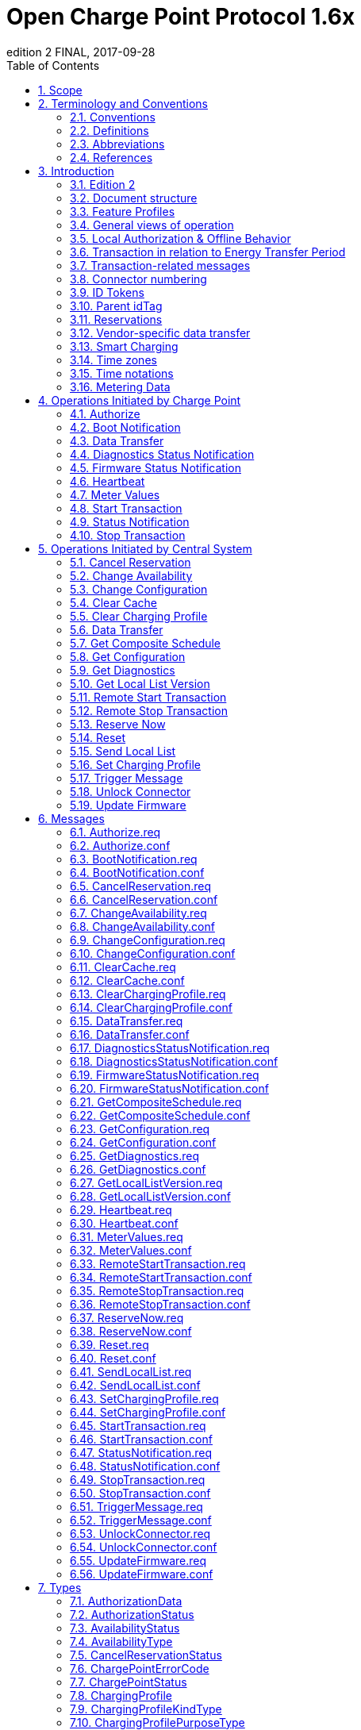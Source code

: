 = Open Charge Point Protocol 1.6x
edition 2 FINAL, 2017-09-28
:doctype: book
:toc: 
:toclevels: 2
:toc-title: Table of Contents
:icons: font
:icon-set: far

<<<

[discrete]
== Interface description between Charge Point and Central System

[width=100%,options="autowidth"]
|===
|Document Version |1.6 edition 2
|Document Status |FINAL
|Document Release Date |2017-09-28
|===

<<<
 
Copyright © 2010 – 2017 Open Charge Alliance. All rights reserved.

This document is made available under the _*Creative Commons Attribution-NoDerivatives 4.0 International Public
License*_ (<https://creativecommons.org/licenses/by-nd/4.0/legalcode>).

<<<

[discrete]
== Version History

[options="header,autowidth"]
|===
|VERSION |DATE |AUTHOR |DESCRIPTION

|1.6 edition 2 |2017-09-28 |Robert de Leeuw +
                            _IHomer_

                            Brendan McMahon +
                            _ESB ecars_

                            Klaas van Zuuren +
                            _ElaadNL_
                                              |OCPP 1.6 edition 2 Final release. +
                                              Contains all of the known erratas (including v3.0) and improved styling.
|1.6 |2015-10-08 |Robert de Leeuw +
                  _IHomer_

                  Reinier Lamers +
                  _The New Motion_

                  Brendan McMahon +
                  _ESB ecars_

                  Lambert Muhlenberg +
                  _Alfen_

                  Patrick Rademakers +
                  _IHomer_

                  Sergiu Tcaciuc +
                  _smartlab_

                  Klaas van Zuuren +
                  _ElaadNL_           |1.6 Final Release. +
                                      For changes relative to 1.5, see appendix <<appendix_a_new_in_ocpp_1_6,New in OCPP 1.6>>.
|1.5 |2012-06-01 |Franc Buve |Specification ready for release. Includes: +
                              CR-01 Authentication/authorization lists +
                              CR-02 Interval meter readings +
                              CR-03 Charge point reservation +
                              CR-04 Generic data transfer +
                              CR-05 More detailed status notifications +
                              CR-06 Query configuration parameters +
                              CR-07 Timestamp in BootNotification mandatory +
                              CR-08 Response to <<start_transaction_req,StartTransaction.req>> with status other than Accepted is not clearly defined +
                              CR-09 Increase size of firmwareVersion in BootNotification
|1.2 |2011-02-21 |Franc Buve | 
|1.0 |2010-10-19 |Franc Buve |Final version approved by e-laad.nl. Identical to version 0.12.
|===

<<<

:sectnums:
== Scope

This document defines the protocol used between a **Charge Point** and **Central System**. If the protocol requires a certain action or response from one side or the other, then this will be stated in this document.

The specification does not define the communication technology. Any technology will do, as long as it supports TCP/IP connectivity.

<<<

== Terminology and Conventions

=== Conventions

The key words "MUST", "MUST NOT", "REQUIRED", "SHALL", "SHALL NOT", "SHOULD", "SHOULD NOT", "RECOMMENDED", "MAY", and "OPTIONAL" in this document are to be interpreted as described in <<rfc2119,[RFC2119]>>, subject to the following additional clarification clause:

The phrase "valid reasons in particular circumstances" relating to the usage of the terms "SHOULD", "SHOULD NOT", "RECOMMENDED", and "NOT RECOMMENDED" is to be taken to mean technically valid reasons, such as the absence of necessary hardware to support a function from a charge point design: for the purposes of this specification it specifically excludes decisions made on commercial, or other non-technical grounds, such as cost of implementation, or likelihood of use.

All sections and appendixes, except "Scope" and "Terminology and Conventions", are normative, unless they are explicitly indicated to be informative.

=== Definitions

This section contains the terminology that is used throughout this document.

[cols="s,d",options="autowidth"]
|===
|[[central_system]]Central System |Charge Point Management System: the central system that manages Charge Points and has the information for authorizing users for using its Charge Points.
|[[cistring]]CiString |Case Insensitive String. Only printable ASCII allowed.
|[[charge_point]]Charge Point |The Charge Point is the physical system where an electric vehicle can be charged. A Charge Point has one or more connectors.
|[[charging_profile]]Charging Profile |Generic Charging Profile, used for different types of Profiles. Contains information about the Profile and holds the Charging Schedule. In future versions of OCPP it might hold more than 1 Charging Schedule.
|[[charging_schedule]]Charging Schedule |Part of a Charging Profile. Defines a block of charging Power or Current limits. Can contain a start time and length.
|[[charging_session]]Charging Session |A Charging Session is started when first interaction with user or EV occurs. This can be a card swipe, remote start of transaction, connection of cable and/or EV, parking bay occupancy detector, etc.
|[[composite_charging_schedule]]Composite Charging Schedule |The charging schedule as calculated by the Charge Point. It is the result of the calculation of all active schedules and possible local limits present in the Charge Point. Local Limits might be taken into account.
|[[connector]]Connector |The term "Connector", as used in this specification, refers to an independently operated and managed electrical outlet on a Charge Point. This usually corresponds to a single physical connector, but in some cases a single outlet may have multiple physical socket types and/or tethered cable/connector arrangements to facilitate different vehicle types (e.g. four-wheeled EVs and electric scooters).
|[[control_pilot_signal]]Control Pilot signal |Signal used by a Charge Point to inform EV of maximum Charging power or current limit, as defined by <<iec61851_1,[IEC61851-1]>>.
|[[energy_offer_period]]Energy Offer Period |Energy Offer Period starts when the EVSE is ready and willing to supply energy.
|[[energy_offer_suspendperiod]]Energy Offer SuspendPeriod |During a transaction, there may be periods the EnergyOffer to EV is suspended by the EVSE, for instance due to Smart Charging or local balancing.
|[[energy_transfer_period]]Energy Transfer Period |Time during which an EV chooses to take offered energy, or return it. Multiple Energy Transfer Periods are possible during a Transaction.
|[[local_controller]]Local Controller |Optional device in a smart charging infrastructure. Located on the premises with a number of Charge Points connected to it. Sits between the Charge Points and Central System. Understands and speaks OCPP messages. Controls the Power or Current in other Charge Point by using OCPP smart charging messages. Can be a Charge Point itself.
|[[ocpp_j]]OCPP-J |OCPP via JSON over WebSocket
|[[ocpp_s]]OCPP-S |OCPP via SOAP
|[[phase_rotation]]Phase Rotation |Defines the wiring order of the phases between the electrical meter (or if absent, the grid connection), and the Charge Point connector.
|[[transaction]]Transaction |The part of the charging process that starts when all relevant preconditions (e.g. authorization, plug inserted) are met, and ends at the moment when the Charge Point irrevocably leaves this state.
|[[string]]String |Case Sensitive String. Only printable ASCII allowed. All strings in messages and enumerations are case sensitive, unless explicitly stated otherwise.
|===

[[abbreviations]]
=== Abbreviations

[cols="s,d",options="autowidth"]
|===
|CSL |Comma Separated List
|CPO |Charge Point Operator
|DNS |Domain Name System
|DST |Daylight Saving Time
|EV |Electrical Vehicle, this can be BEV (battery EV) or PHEV (plug-in hybrid EV)
|EVSE |Electric Vehicle Supply Equipment <<iec61851_1,[IEC61851-1]>>
|FTP (S) |File Transport Protocol (Secure)
|HTTP (S) |HyperText Transport Protocol (Secure)
|ICCID |Integrated Circuit Card Identifier
|IMSI |International Mobile Subscription Identity
|JSON |JavaScript Object Notation
|NAT |Native Address Translation
|PDU |Protocol Data Unit
|SC |Smart Charging
|SOAP |Simple Object Access Protocol
|URL |Uniform Resource Locator
|RST |3 phase power connection, Standard Reference Phasing
|RTS |3 phase power connection, Reversed Reference Phasing
|SRT |3 phase power connection, Reversed 240 degree rotation
|STR |3 phase power connection, Standard 120 degree rotation
|TRS |3 phase power connection, Standard 240 degree rotation
|TSR |3 phase power connection, Reversed 120 degree rotation
|UTC |Coordinated Universal Time
|===

=== References

[cols="s,d",options="autowidth"]
|===
|[[iec61851_1]][IEC61851-1] |"IEC 61851-1 2010: Electric vehicle conductive charging system - Part 1: General requirements"
<https://webstore.iec.ch/publication/>
|[[ocpp1.5]][OCPP1.5] |"OCPP 1.5: Open Charge Proint Protocol 1.5" <http://www.openchargealliance.org/downloads/>
|[[ocpp_1.6ct]][OCPP_1.6CT] |"OCPP 1.6 Compliance testing" <http://www.openchargealliance.org/downloads/>
|[[ocpp_imp_j]][OCPP_IMP_J] |"OCPP JSON Specification" <http://www.openchargealliance.org/downloads/>
|[[ocpp_imp_s]][OCPP_IMP_S] |"OCPP SOAP Specification" <http://www.openchargealliance.org/downloads/>
|[[rfc2119]][RFC2119] |"Key words for use in RFCs to Indicate Requirement Levels". S. Bradner. March 1997. <http://www.ietf.org/rfc/rfc2119.txt>
|===

== Introduction

This is the specification for OCPP version 1.6.

OCPP is a standard open protocol for communication between Charge Points and a Central System and is designed to accommodate any type of charging technique.

OCPP 1.6 introduces new features to accommodate the market: Smart Charging, OCPP using JSON over Websockets, better diagnostics possibilities (<<reason,Reason>>), more Charge Point <<charge_point_status,Statuses>> and <<trigger_message,TriggerMessage>>. OCPP 1.6 is based on OCPP 1.5, with some new features and a lot of textual improvements, clarifications and fixes for all known ambiguities. Due to improvements and new features, OCPP 1.6 is not backward compatible with OCPP 1.5.

For a full list of changes, see: <<appendix_a_new_in_ocpp_1_6,New in OCPP 1.6>>.

Some basic concepts are explained in the sections below in this introductory chapter. The chapters: <<operations_initiated_by_charge_point,Operations Initiated by Charge Point>> and <<operations_initiated_by_central_system,Operations Initiated by Central System>> describe the operations supported by the protocol. The exact messages and their parameters are detailed in the chapter: <<messages,Messages>> and data types are described in chapter: <<types,Types>>. Defined configuration keys are described in the chapter: <<standard_configuration_key_names_and_values,Standard Configuration Key Names & Values>>.

=== Edition 2

This document is OCPP 1.6 edition 2. This document still describes the same protocol: OCPP 1.6, only the documentation is improved. On message level there are no changes compared to the original release of OCPP 1.6 of October 2015. All known errata (previously published in a separate document) have been merged into this document, making it easier for the implementers to work with the specification. When there is doubt about the way OCPP 1.6 should be implemented, this document over rules the original document.

=== Document structure

With the introduction of OCPP 1.6, there are two different flavours of OCPP; next to the SOAP based implementations, there is the possibility to use the much more compact JSON alternative. To avoid confusion in communication on the type of implementation we recommend using the distinct suffixes -J and -S to indicate JSON or SOAP. In generic terms this would be OCPP-J for JSON and OCPP-S for SOAP.

To support the different flavours, the OCPP standard is divided in multiple documents. The base document (the one you are reading now) contains the technical protocol specification. The technical protocol specification must be used with one of the transport protocol specifications. the <<ocpp_imp_s,OCPP SOAP Specification>> contains the implementation specification needed to make a OCPP-S implementation. For OCPP-J, the <<ocpp_imp_j,OCPP JSON>> Specification must be used.

For improved interoperabillity between the Central Systems and Charge Points, it is adviced to meet the requirements stated in the <<ocpp_1.6ct,OCPP 1.6 Compliance>> testing documentation.

[[feature_profiles]]
=== Feature Profiles

This section is normative.

In OCPP 1.6 features and associated messages are grouped in _profiles_. Depending on the required functionality, implementers can choose to implement one or more of the following profiles.

[cols="3s,10",options="header,autowidth"]
|===
|PROFILE NAME |DESCRIPTION

|Core |Basic Charge Point functionality comparable with OCPP 1.5 <<ocpp1.5,[OCPP1.5]>> without support for firmware updates, local authorization list management and reservations.
|Firmware Management |Support for firmware update management and diagnostic log file download.
|Local Auth List Management |Features to manage the local authorization list in Charge Points.
|Reservation |Support for reservation of a Charge Point.
|Smart Charging |Support for basic Smart Charging, for instance using control pilot.
|Remote Trigger |Support for remote triggering of Charge Point initiated messages
|===

These profiles can be used by a customer to determine if a OCPP 1.6 product has the required functionality for their business case. Compliance testing will test per profile if a product is compliant with the OCPP 1.6 specification.

Implementation of the Core profile is required. Other profiles are optional.

When the profiles **Core** , **Firmware Management** , **Local Auth List Management** and **Reservation** are implemented, all functions originating from OCPP 1.5 <<ocpp1.5,[OCPP1.5]>> are covered.

The grouping of all messages in their profiles can be found in the table below.


[%autowidth,cols=".^,6*^.^",options="header,autowidth"]
|===
|MESSAGE |CORE |FIRMWARE +
                MANAGEMENT |LOCAL AUTH +
                            LIST +
                            MANAGEMENT |REMOTE +
                            TRIGGER           |RESERVATION |SMART +
                                                            CHARGING

|<<authorize_req,Authorize>>                                          |X | | | | | 
|<<boot_notification_req,BootNotification>>                            |X | | | | |
|<<change_availability_req,ChangeAvailability>>                        |X | | | | |
|<<change_configuration_req,ChangeConfiguration>>                      |X | | | | |
|<<clear_cache_req,ClearCache>>                                        |X | | | | |
|<<data_transfer_req,DataTransfer>>                                    |X | | | | |
|<<get_configuration_req,GetConfiguration>>                            |X | | | | |
|<<heartbeat_req,Heartbeat>>                                          |X | | | | |
|<<metervalues_req,MeterValues>>                                      |X | | | | |
|<<remote_start_transaction_req,RemoteStartTransaction>>                |X | | | | |
|<<remote_stop_transaction_req,RemoteStopTransaction>>                  |X | | | | |
|<<reset_req,Reset>>                                                  |X | | | | |
|<<start_transaction_conf,StartTransaction>>                            |X | | | | |
|<<status_notification_req,StatusNotification>>                        |X | | | | |
|<<stop_transaction_req,StopTransaction>>                              |X | | | | |
|<<unlock_connector_req,UnlockConnector>>                              |X | | | | |
|<<get_diagnostics_req,GetDiagnostics>>                                | |X | | | |
|<<diagnostics_status_notification_req,DiagnosticsStatusNotification>>  | |X | | | |
|<<firmware_status_notification_req,FirmwareStatusNotification>>        | |X | | | |
|<<update_firmware_req,UpdateFirmware>>                                | |X | | | |
|<<get_local_list_version_req,GetLocalListVersion>>                      | | |X | | |
|<<send_local_list_req,SendLocalList>>                                  | | |X | | |
|<<cancel_reservation_req,CancelReservation>>                          | | | |X | |
|<<reserve_now_req,ReserveNow>>                                        | | | |X | |
|<<clear_charging_profile_req,ClearChargingProfile>>                    | | | | |X |
|<<get_composite_schedule_req_req,GetCompositeSchedule>>                    | | | | |X |
|<<set_charging_profile_req,SetChargingProfile>>                        | | | | |X |
|<<trigger_message_req,TriggerMessage>>                                | | | | | | X
|===

The support for the specific feature profiles is reported by the <<supported_feature_profiles,`SupportedFeatureProfiles`>> configuration key.

=== General views of operation

This section is informative.

The following figures describe the general views of the operations between Charge Point and Central System for two cases:

. a Charge Point requesting authentication of a card and sending charge transaction status
. Central System requesting a Charge Point to update its firmware

The arrow labels in the following figures indicate the PDUs exchanged during the invocations of the operations. These PDUs are defined in detail in the <<messages,Messages>> section.

.Sequence Diagram: Example of starting and stopping a transaction
image::images/figure_1.svg[Figure 1. Sequence Diagram: Example of starting and stopping a transaction]

When a Charge Point needs to charge an electric vehicle, it needs to authenticate the user first before the charging can be started. If the user is authorized the Charge Point informs the Central System that it has started with charging.

When a user wishes to unplug the electric vehicle from the Charge Point, the Charge Point needs to verify that the user is either the one that initiated the charging or that the user is in the same group and thus allowed to terminate the charging. Once authorized, the Charge Point informs the Central System that the charging has been stopped.

[cols="^.^1,10",frame="none",grid="cols"]
|===
a|image::asset/info-icon.svg[info-icon,32,32] |A Charge Point MUST NOT send an Authorize.req before stopping a transaction if the presented idTag is the same as the idTag presented to start the transaction.
|===

.Sequence Diagram: Example of a firmware update
image::images/figure_2.svg[Sequence Diagram: Example of a firmware update]

When a Charge Point needs to be updated with new firmware, the Central System informs the Charge Point of the time at which the Charge Point can start downloading the new firmware. The Charge Point SHALL notify the Central System after each step as it downloads and installs the new firmware.

[[local_authorization_and_offline_behavior]]
=== Local Authorization & Offline Behavior

This section is normative.

In the event of unavailability of the communications or even of the Central System, the Charge Point is designed to operate stand-alone. In that situation, the Charge Point is said to be _offline_.

To improve the experience for users, a Charge Point MAY support local authorization of identifiers, using an <<authorization_cache,Authorization Cache>> and/or a <<local_authorization_list,Local Authorization List>>.

This allows (a) authorization of a user when _offline_ , and (b) faster (apparent) authorization response time when communication between Charge Point and Central System is slow.

The <<local_authorize_offline,`LocalAuthorizeOffline`>> configuration key controls whether a Charge Point will authorize a user when _offline_ using the Authorization Cache and/or the Local Authorization List.

The <<local_pre_authorize,`LocalPreAuthorize`>> configuration key controls whether a Charge Point will use the Authorization Cache and/or the Local Authorization List to start a transaction without waiting for an authorization response from the
Central System.

A Charge Point MAY support the (automatic) authorization of any presented identifier when _offline_ , to avoid refusal of charging to bona-fide users that cannot be explicitly authorized by Local Authorization List/Authorization Cache entries. This functionality is explained in more detail in <<unknown_offline_authorization,Unknown Offline Authorization>>.

[[authorization_cache]]
==== Authorization Cache

A Charge Point MAY implement an _Authorization Cache_ that autonomously maintains a record of previously presented identifiers that have been successfully authorized by the Central System. ( _Successfully_ meaning: a response received on a message containing an idTag)

If implemented, the Authorization Cache SHOULD conform to the following semantics:

* The Cache contains all the latest received identifiers (i.e. valid and NOT-valid).
* The Cache is updated using all received <<id_tag_info,IdTagInfo>> (from <<authorize_conf,Authorize.conf>>, <<start_transaction_conf,StartTransaction.conf>> and <<stop_transaction_conf,StopTransaction.conf>>)
* When the validity of a Cache entry expires, it SHALL be changed to expired in the Cache.
* When an <<id_tag_info,IdTagInfo>> is received for an identifier in the Cache, it SHALL be updated.
* If new identifier authorization data is received and the Authorization Cache is full, the Charge Point SHALL remove any NOT-valid entries, and then, if necessary, the oldest valid entries to make space for the new entry.
* Cache values SHOULD be stored in non-volatile memory, and SHOULD be persisted across reboots and power outages.
* When an identifier is presented that is stored in the cache as NOT-valid, and the Charge Point is _online_ : an <<authorize_req,Authorize.req>> SHOULD be sent to the central System to check the current state of the identifier.

Operation of the Authorization Cache, when present, is reported (and controlled, where possible) by the <<authorization_cache_enabled,`AuthorizationCacheEnabled`>> configuration key.

[[local_authorization_list]]
==== Local Authorization List

The Local Authorization List is a list of identifiers that can be synchronized with the Central System.

The list contains the authorization status of all (or a selection of) identifiers and the authorization status/expiration date.

Identifiers in the Local Authorization list can be marked as **valid** , **expired** , **(temporarily) blocked** , or **blacklisted** , corresponding to <<id_tag_info,IdTagInfo>> _status_ values _Accepted_ / _ConcurrentTx_ , _Expired_ , _Blocked_ , and _Invalid_, respectively.

These values may be used to provide more fine grained information to users (e.g. by display message) during local authorization.

The Local Authorization List SHOULD be maintained by the Charge Point in non-volatile memory, and SHOULD be persisted across reboots and power outages.

A Charge Point that supports Local Authorization List SHOULD implement the configuration key: <<local_auth_list_max_length,LocalAuthListMaxLength>> This gives the Central System a way to known the the maximum possible number of Local Authorization List elements in a Charge Point

The Charge Point indicates whether the Local Authorization List is supported by the presence or absence of the `LocalAuthListManagement` element in the value of the <<supported_feature_profiles,`SupportedFeatureProfiles`>> configuration key.

Whether the Local Authorization List is enabled is reported and controlled by the <<local_auth_list_enabled,LocalAuthListEnabled>> configuration key.

The Central System can synchronize this list by either (1) sending a complete list of identifiers to replace the Local Authorization List or (2) by sending a list of changes (add, update, delete) to apply to the Local Authorization List. The operations to support this are <<get_local_list_version_by_central_system,Get Local List Version>> and <<send_local_list_by_central_system,Send Local List>>.

.Sequence Diagram: Example of a full local authorization list update
image::images/figure_3.svg[Sequence Diagram: Example of a full local authorization list update]

.Sequence Diagram: Example of a differential local authorization list update
image::images/figure_4.svg[Sequence Diagram: Example of a differential local authorization list update]

The Charge Point SHALL NOT modify the contents of the Authorization List by any other means than upon a the receipt of a SendLocalList PDU from the Central System.

[cols="1,10",frame="none",grid="cols"]
|===
a|image::asset/info-icon.svg[info-icon,32,32] |Conflicts between the local authorization list and the validity reported in, for instance, a <<start_transaction_conf,StartTransaction.conf>> message might occur. When this happens the Charge Point SHALL inform the Central System by sending a <<status_notification,StatusNotification>> with ConnectorId set to 0, and ErrorCode set to 'LocalListConflict'.
|===

==== Relation between Authorization Cache and Local Authorization List

The Authorization Cache and Local Authorization List are distinct logical data structures. Identifiers known in the Local Authorization List SHALL NOT be added to the Authorization Cache.

Where both Authorization Cache and Local Authorization List are supported, a Charge Point SHALL treat Local Authorization List entries as having priority over Authorization Cache entries for the same identifiers.

[[unknown_offline_authorization]]
==== Unknown Offline Authorization

When _offline_, a Charge Point MAY allow automatic authorization of any "unknown" identifiers that cannot be explicitly authorized by Local Authorization List or Authorization Cache entries. Identifiers that are present in a Local Authorization List that have a status other than "Accepted" (Invalid, Blocked, Expired) MUST be rejected. +
Identifiers that were valid but are apparently expired due to passage of time MUST also be rejected

Operation of the Unknown Offline Authorization capability, when supported, is reported (and controlled, where possible) by the <<allow_offline_tx_for_unknown_id,`AllowOfflineTxForUnknownId`>> configuration key.

When connection to the Central Server is restored, the Charge Point SHALL send a <<start_transaction_by_charge_point,Start Transaction>> request for any transaction that was authorized offline , as required by <<transaction_related_messages,transaction-related message handling>>. When the authorization status in the <<start_transaction_conf,StartTransaction.conf>> is not _Accepted_, and the transaction is still ongoing, the Charge Point SHOULD:

* when <<stop_transaction_on_invalid_id,`StopTransactionOnInvalidId`>> is set to _true_: stop the transaction normally as stated in <<stop_transaction_by_central_system,Stop Transaction>>. The Reason field in the Stop Transaction request should be set to DeAuthorized. If the Charge Point has the possibility to lock the Charging Cable, it SHOULD keep the Charging Cable locked until the owner presents his identifier.
* when <<stop_transaction_on_invalid_id,StopTransactionOnInvalidId>> is set to _false_: only stop energy delivery to the vehicle.

[cols="1,10",frame="none",grid="cols"]
|===
a|image::asset/info-icon.svg[info-icon,32,32] |In the case of an invalid identifier, an operator MAY choose to charge the EV with a minimum amount of energy so the EV is able to drive away. This amount is controlled by the optional configuration key: <<max_energy_on_invalid_id,MaxEnergyOnInvalidId>>.
|===

=== Transaction in relation to Energy Transfer Period

This section is informative.

The <<energy_transfer_period,Energy Transfer Period>> is a period of time during wich energy is transferred between the EV and the EVSE. +
There MAY be multiple Energy Transfer Periods during a <<transaction,Transaction>>

Multiple Energy Transfer Periods can be separated by either:
* an EVSE-initiated supense of transfer during which de EVSE does not offer energy transfer
* an EV-initiated suspense of transfer during which the EV remains electrically connected to the EVSE
* an EV-initiated suspense of transfer during which the EV is not electrically connected to the EVSE.

A Central System MAY deduce the start and end of an Energy Transfer Period from: the MeterValues that are sent during the Transaction, the status notifications: Charging, SuspendedEV and/or SuspendedEVSE. etc. +
Central System implementations need to take into account factors such as: Some EVs don't go to state SuspendedEV: they might continue to trickle charge. Some Charge Point don't even have a electrical meter.

.OCPP Charging Session and transaction definition
image::images/figure_5.svg[OCPP Charging Session and transaction definition]

[[transaction_related_messages]]
=== Transaction-related messages

This section is normative.

The Charge Point SHOULD deliver transaction-related messages to the Central System in chronological order as soon as possible. Transaction-related messages are <<start_transaction_req,StartTransaction.req>>, <<stop_transaction_req,StopTransaction.req>> and periodic or clock-aligned <<metervalues_req,MeterValues.req>> messages.

When _offline_ , the Charge Point MUST queue any transaction-related messages that it would have sent to the Central System if the Charge Point had been online.

In the event that a Charge Point has transaction-related messages queued to be sent to the Central System, new messages that are not transaction-related MAY be delivered immediately without waiting for the queue to be emptied. It is therefore allowed to send, for example, an Authorize request or a Notifications request before the transaction-related message queue has been emptied, so that customers are not kept waiting and urgent notifications are not delayed.

The delivery of new transaction-related messages SHALL wait until the queue has been emptied. This is to ensure that transaction-related messages are always delivered in chronological order.

When the Central System receives a transaction-related message that was queued on the Charge Point for some time, the Central System will not be aware that this is a historical message, other than by inference given that the various timestamps are significantly in the past. It SHOULD process such a message as any other.

[[error_responses_to_transaction_related_messages]]
==== Error responses to transaction-related messages

It is permissible for the Charge Point to skip a transaction-related message if and only if the Central System repeatedly reports a 'failure to process the message'. Such a stipulation is necessary, because otherwise the requirement to deliver every transaction-related message in chronological order would entail that the Charge Point cannot deliver any transaction-related messages to the Central System after a software bug causes the Central System not to acknowledge one of the Charge Point's transaction-related messages.

What kind of response, or failure to respond, constitutes a 'failure to process the message' is defined in the documents <<ocpp_imp_j,OCPP JSON Specification>> and <<ocpp_imp_s,OCPP SOAP Specification>>.

The number of times and the interval with which the Charge Point should retry such failed transaction-related messages MAY be configured using the <<transaction_message_attempts,TransactionMessageAttempts>> and <<transaction_message_retry_interval,TransactionMessageRetryInterval>> configuration keys.

When the Charge Point encounters a first failure to deliver a certain transaction-related message, it SHOULD send this message again as long as it keeps resulting in a failure to process the message and it has not yet encountered as many failures to process the message for this message as specified in its <<transaction_message_attempts,TransactionMessageAttempts>> configuration key. Before every retransmission, it SHOULD wait as many seconds as specified in its <<transaction_message_retry_interval,TransactionMessageRetryInterval>> key, multiplied by the number of preceding transmissions of this same message.

As an example, consider a Charge Point that has the value "3" for the <<transaction_message_attempts,TransactionMessageAttempts>> configuration key and the value "60" for the <<transaction_message_retry_interval,TransactionMessageRetryInterval>> configuration key. It sends a StopTransaction message and detects a failure to process the message in the Central System. The Charge Point SHALL wait for 60 seconds, and resend the message. In the case when there is a second failure, the Charge Point SHALL wait for 120 seconds, before resending the message. If this final attempt fails, the Charge Point SHOULD discard the message and continue with the next transaction-related message, if there is any.

=== Connector numbering

This section is normative.

To enable Central System to be able to address all the connectors of a Charge Point, ConnectorIds MUST always be numbered in the same way.

Connectors numbering (ConnectorIds) MUST be as follows:

* ID of the first connector MUST be 1
* Additional connectors MUST be sequentially numbered (no numbers may be skipped)
* ConnectorIds MUST never be higher than the total number of connectors of a Charge Point
* For operations intiated by the Central System, ConnectorId 0 is reserved for addressing the entire Charge Point.
* For operations initiated by the Charge Point (when reporting), ConnectorId 0 is reserved for the Charge Point main controller.

Example: A Charge Point with 3 connectors: All connectors MUST be numbered with the IDs: 1, 2 and 3. It is advisable to number the connectors of a Charge Point in a logical way: from left to right, top to bottom incrementing.

=== ID Tokens

This section is normative.

In most cases, <<idtoken,IdToken>> data acquired via local token reader hardware is usually a (4 or 7 byte) UID value of a physical RFID card, typically represented as 8/14 hexadecimal digit characters.

However, <<idtoken,IdTokens>> sent to Charge Points by Central Systems for remotely initiated charging sessions may commonly be (single use) virtual transaction authorization codes, or virtual RFID tokens that deliberately use a non-standard UID format to avoid possible conflict with real UID values.

Also, <<idtoken,IdToken>> data used as <<parent_idtag,ParentIds>> may often use a shared central account identifier for the ParentId, instead of a UID of the first/master RFID card of an account.

Therefore, message data elements of the <<idtoken,IdToken>> class (including ParentId) MAY contain any data, subject to the constraints of the data-type (CiString20Type), that is meaningful to a Central System (e.g. for the purpose of identifying the initiator of charging activity), and Charge Points MUST NOT make any presumptions as to the format or content of such data (e.g. by assuming that it is a UID-like value that must be hex characters only and/or an even number of digits).

[cols="1,10",frame="none",grid="cols"]
|===
a|image::asset/info-icon.svg[info-icon,32,32] |
To promote interoperability, based on common practice to date in the case of <<idtoken,IdToken>> data representing physical ISO 14443 compatible RFID card UIDs, it is RECOMMENDED that such UIDs be represented as hex representations of the UID bytes. According to ISO14443-3, byte 0 should come first in the hex string.
|===

[[parent_idtag]]
=== Parent idTag

This section is normative.

A Central System has the ability to treat a set of identity tokens as a "group", thereby allowing any one token in the group to start a transaction and for the same token, or another token in the same group, to stop the transaction. This supports the common use-cases of families or businesses with multiple drivers using one or more shared electric vehicles on a single recharging contract account.

Tokens (idTags) are grouped for authorization purposes by specifying a common group identifier in the optional ParentId element in <<id_tag_info,IdTagInfo>>: two idTags are considered to be in the same group if their ParentId Tags match.

[cols="1,10",frame="none",grid="cols"]
|===
a|image::asset/info-icon.svg[info-icon,32,32] |
Even though the ParentId has the same nominal data type (<<idtoken,IdToken>>) as an idTag, the value of this element may not be in the common format of <<idtoken,IdTokens>> and/or may not represent an actual valid <<idtoken,IdToken>> (e.g. it may be a common shared "account number"): therefore, the ParentId value SHOULD NOT be used for comparison against a presented Token value (unless it also occurs as an idTag value).
|===

[[reservations]]
=== Reservations

This section is informative.

Reservation of a Charge Point is possible using the <<reserve_now_by_central_system,Reserve Now>> operation. This operation reserves the Charge Point until a certain expiry time for a specific idTag. A parent idTag may be included in the reservation to support 'group' reservations. It is possible to reserve a specific connector on a Charge Point or to reserve any connector on a Charge Point. A reservation is released when the reserved idTag is used on the reserved connector (when specified) or on any connector (when unspecified) or when the expiry time is reached or when the reservation is explicitly canceled.

[[vendor_specific_data_transfer]]
=== Vendor-specific data transfer

This section is informative.

The mechanism of vendor-specific data transfer allows for the exchange of data or messages not standardized in OCPP. As such, it offers a framework within OCPP for experimental functionality that may find its way into future OCPP versions. Experimenting can be done without creating new (possibly incompatible) OCPP dialects Secondly, it offers a possibility to implement additional functionality agreed upon between specific Central System and Charge Point vendors.

The operation Vendor Specific Data MAY be initiated either by the Central System or by the Charge Point.

[cols="1,10",frame="none",grid="cols"]
|===
a|image::asset/warning-icon.svg[warning-icon,32,32] |
Please use with extreme caution and only for optional functionality, since it will impact your compatibility with other systems that do not make use of this option. We recommend mentioning the usage explicitly in your documentation and/or communication. Please consider consulting the Open Charge Alliance before turning to this option to add functionality.
|===

=== Smart Charging

This section is normative.

With Smart Charging a Central System gains the ability to influence the charging power or current of a specific EV, or the total allowed energy consumption on an entire Charge Point / a group of Charge Points, for instance based on a grid connection, energy availability on the gird or the wiring of a building. Influencing the charge power or current is based on energy transfer limits at specific points in time. Those limits are combined in a Charging Profile.

[[charging_profile_purposes]]
==== Charging profile purposes

A charging profile consists of a charging schedule, which is basically a list of time intervals with their maximum charge power or current, and some values to specify the time period and recurrence of the schedule.

There are three different types of charging profiles, depending on their purpose:

[[charge_point_max_profile]]
* _ChargePointMaxProfile_

In load balancing scenarios, the Charge Point has one or more local charging profiles that limit the power or current to be shared by all connectors of the Charge Point. The Central System SHALL configure such a profile with ChargingProfilePurpose set to _"ChargePointMaxProfile"_. _ChargePointMaxProfile_ can only be set at Charge Point ConnectorId 0.

[[tx_default_profile]]
* _TxDefaultProfile_

Default schedules for new transactions MAY be used to impose charging policies. An example could be a policy that prevents charging during the day. For schedules of this purpose, ChargingProfilePurpose SHALL be set to _TxDefaultProfile_.

_If TxDefaultProfile is set to ConnectorId 0, the TxDefaultProfile is applicable to all Connectors._

_If ConnectorId is set >0, it only applies to that specific connector._

_In the event a TxDefaultProfile for connector 0 is installed, and the Central System sends a new profile with ConnectorId >0, the TxDefaultProfile SHALL be replaced only for that specific connector._


* [[tx_profile]]_TxProfile_

If a transaction-specific profile with purpose _TxProfile_ is present, it SHALL overrule the default charging profile with purpose <<tx_default_profile,TxDefaultProfile>> for the duration of the current transaction only. After the transaction is stopped the profile SHOULD be deleted. If there is no transaction active on the connector specified in a charging profile of type _TxProfile_, then the Charge Point SHALL discard it and return an error status in <<set_charging_profile_conf,SetChargingProfile.conf>>.

The final schedule constraints that apply to a transaction are determined by merging the profiles with purposes _ChargePointMaxProfile_ with the profile _TxProfile_ or the <<tx_default_profile,TxDefaultProfile>> in case no profile of purpose _TxProfile_ is provided. _TxProfile SHALL only be set at Charge Point ConnectorId >0_.

==== Stacking charging profiles

It is allowed to stack charging profiles of the same charging profile purpose in order to describe complex calendars. For example, one can define a charging profile of purpose <<tx_default_profile,TxDefaultProfile>> with a duration and recurrence of one week that allows full power or current charging on weekdays from 23:00h to 06:00h and from 00:00h to 24:00h in weekends and reduced power or current charging at other times. On top of that, one can define other <<tx_default_profile,TxDefaultProfiles>> that define exception to this rule, for example for holidays.

Precedence of charging profiles is determined by the value of their StackLevel parameter. At any point in time the prevailing charging profile SHALL be the charging profile with the highest stackLevel among the profiles that are valid at that point in time, as determined by their validFrom and validTo parameters.

To avoid conflicts, the existence of multiple Charging Profiles with the same <<stack_level,stackLevel>> and Purposes in a Charge Point is not allowed. Whenever a Charge Point receives a Charging Profile with a stackLevel and Purpose that already exists in the Charge Point, the Charge Point SHALL replace the existing profile.

[cols="1,10",frame="none",grid="cols"]
|===
a|image::asset/info-icon.svg[info-icon,32,32] |
In the case an updated charging profile (with the same stackLevel and purpose) is sent with a validFrom dateTime in the future, the Charge Point SHALL replace the installed profile and SHALL revert to default behavior until validFrom is reached. It is RECOMMENDED to provide a start time in the past to prevent gaps.
|===

[cols="1,10",frame="none",grid="cols"]
|===
a|image::asset/info-icon.svg[info-icon,32,32] |
If you use Stacking without a duration, on the highest stack level, the Charge Point will never fall back to a lower stack level profile.
|===

[[combining_charging_profile_purposes]]
==== Combining charging profile purposes

The Composite Schedule that will guide the charging level is a combination of the prevailing Charging Profiles of the different <<charging_profile_purposes,chargingProfilePurposes>>.

This Composite Schedule is calculated by taking the minimum value for each time interval. Note that time intervals do not have to be of fixed length, nor do they have to be the same for every charging profile purpose. +
This means that a resulting Composite Schedule MAY contain intervals of different lengths.

At any point in time, the available power or current in the Composite Schedule, which is the result of merging the schedules of charging profiles <<charge_point_max_profile,ChargePointMaxProfile>> and <<tx_default_profile,TxDefaultProfile>> (or <<tx_profile,TxProfile>>), SHALL be less than or equal to lowest value of available power or current in any of the merged schedules.

In the case the Charge Point is equipped with more than one Connector, the limit value of ChargePointMaxProfile is the limit for all connectors combined. The combined energy flow of all connectors SHALL NOT be greater then the limit set by ChargePointMaxProfile.

==== Smart Charging Use Cases

This section is informative.

There may be many different uses for smart charging. The following three typical kinds of smart charging will be used to illustrate the possible behavior of smart charging:

* <<load_balancing,Load balancing>>
* <<central_smart_charging,Central smart charging>>
* <<local_smart_charging,Local smart charging>>

There are more complex use cases possible in which two or more of the above use cases are combined into one more complex system.

[[load_balancing]]
[discrete]
==== Load Balancing

This section is informative.

The Load Balancing use case is about internal load balancing within the Charge Point, the Charge Point controls the charging schedule per connector. The Charge Point is configured with a fixed limit, for example the maximum current of the connection to the grid.

The optional charging schedule field <<minchargingrate,minChargingRate>> may be used by the Charge Point to optimize the power distribution between the connectors. The parameter informs the Charge Point that charging below <<minchargingrate,minChargingRate>> is inefficient, giving the possibility to select another balancing strategy.

.Load balancing Smart Charging topology
image::images/figure_6.svg[Load balancing Smart Charging topology]

[[central_smart_charging]]
[discrete]
==== Central Smart Charging

This section is informative.

With Central smart charging the constraints on the charging schedule, per transaction, are determined by the Central System. The Central System uses these schedules to stay within limits imposed by any external system.

The Central System directly controls the limits on the connectors of the Charge Points.

.Central Smart Charging topology
image::images/figure_7.svg[Central Smart Charging topology]

Central smart charging assumes that charge limits are controlled by the Central System. The Central System receives a capacity forecast from the grid operator (DSO) or another source in one form or another and calculates charging schedules for some or all charging transactions, details of which are out of scope of this specification.

The Central System imposes charging limits on connectors. In response to a <<start_transaction_req,StartTransaction.req>> PDU The Central System may choose to set charging limits to the transaction using the TxProfile.

Central Smart Charging can be done with a Control Pilot signal, albeit with some limitations, because an EV cannot communicate its charging via the Control Pilot signal. In analogy to the <<local_smart_charging,Local Smart Charging>> use case, a connector can execute a charging schedule by the Control Pilot signal. This is illustrated in the Figure below:

.Sequence Diagram: Central Smart Charging
image::images/figure_8.svg[Sequence Diagram: Central Smart Charging]

Explanation for the above figure:

* After authorization the connector will set a maximum current to use via the Control Pilot signal. This limit is based on a (default) charging profile that the connector had previously received from the Central System. The EV starts charging and a <<start_transaction_req,StartTransaction.req>> is sent to the Central System.
* While charging is in progress the connector will continuously adapt the maximum current or power according to the charging profile. Optionally, at any point in time the Central System may send a new charging profile for the connector that shall be used as a limit schedule for the EV.

[[local_smart_charging]]
[discrete]
==== Local Smart Charging

The Local Smart Charging use case describes a use case in which smart charging enabled Charge Points have charging limits controlled locally by a Local Controller, not the Central System. The use case for local smart charging is about limiting the amount of power that can be used by a group of Charge Points, to a certain maximum. A typical use would be a number of Charge Points in a parking garage where the rating of the connection to the grid is less than the sum the ratings of the Charge Points. Another application might be that the Local Controller receives information about the availability of power from a DSO or a local smart grid node.

.Local Smart Charging topology
image::images/figure_9.svg[Local Smart Charging topology]

Local smart charging assumes the existence of a Local Controller to control a group of Charge Points. The Local Controller is a logical component. It may be implemented either as a separate physical component or as part of a 'master' Charge Point controlling a number of other Charge Points. The Local Control implements the OCPP protocol and is a proxy for the group members' OCPP messages, and may or may not have any connectors of its own.

In the case of local smart charging the Local Controller imposes charging limits on a Charge Point. These limits may be changed dynamically during the charging process in order to keep the power consumption of the group of Charge Points within the group limits. The group limits may be pre-configured in the Local Controller or may have been configured by the Central System.

The optional charging schedule field <<minchargingrate,minChargingRate>> may be used by the Local Controller to optimize the power distribution between the connectors. The parameter informs the Local Controller that charging below <<minchargingrate,minChargingRate>> is inefficient, giving the possibility to select another balancing strategy.

The following diagram illustrates the sequence of messages to set charging limits on Charge Points in a Local Smart Charging group. These limits can either be pre-configured in the Local Controller in one way or another, or they can be set by the Central System. The Local Controller contains the logic to distribute this capacity among the connected connectors by adjusting their limits as needed.

.Presetting Local Group Limits
image::images/figure_10.svg[Presetting Local Group Limits]

The next diagram describe the sequence of messages for a typical case of Local Smart Charging. For simplicity's sake, this case only involves one connector.

.Sequence Diagram: Local Smart Charging
image::images/figure_11.svg[Sequence Diagram: Local Smart Charging]

Explanation for the above figure:

* After authorization the connector will set a maximum current to use, via the Control Pilot signal. This limit is based on a (default) charging profile that the connector had previously received from the Local Controller. The EV starts charging and sends a <<start_transaction_req,StartTransaction.req>>.
* The <<start_transaction_req,StartTransaction.req>> is sent to the Central System via the Local Controller, so that also the Local Controller knows a transaction has started. The Local Controller just passes on the messages between Charge Point and Central System, so that the Central System can address all the Local Smart Charging group members individually.
* While charging is in progress the connector will continuously adapt the maximum current according to the charging profile. +
Optionally, at any point in time the Local Controller may send a new charging profile to the connector that shall be used as a limit schedule for the EV.

==== Discovery of Charge Point Capabilities

This section is normative.

The smart charging options defined can be used in extensive ways. Because of the possible limitations and differences in capabilities between Charge Points, the Central System needs to be able to discover the Charge Point specific capabilities. This is ensured by the standardized configuration keys as defined in this chapter. A Smart Charging enabled Charge Point SHALL implement, and support reporting of, the following configuration keys through the <<get_configuration_req,GetConfiguration.req>> PDU

[cols="1m",options="header"]
|===
|SMART CHARGING CONFIGURATION KEYS

|<<charge_profile_max_stack_level,ChargeProfileMaxStackLevel>>
|<<charging_schedule_allowed_charging_rate_unit,ChargingScheduleAllowedChargingRateUnit>>
|<<charging_schedule_max_periods,ChargingScheduleMaxPeriods>>
|<<max_charging_profiles_installed,MaxChargingProfilesInstalled>>
|===

A full list of all standardized configuration keys can be found in chapter <<standard_configuration_key_names_and_values,Standard Configuration Key Names & Values>>.

[[offline_behavior_of_smart_charging]]
==== Offline behavior of smart charging

This section is normative.

If a Charge Point goes _offline_ after having received a transaction-specific charging profile with purpose <<tx_profile,TxProfile>>, then it SHALL continue to use this profile for the duration of the transaction.

If a Charge Point goes _offline_ before a transaction is started or before a transaction-specific charging profile with purpose TxProfile was received, then it SHALL use the charging profiles that are available. Zero or more of the following charging profile purposes MAY have been previously received from the Central System:

* _ChargePointMaxProfile_
* _TxDefaultProfile_

See section <<combining_charging_profile_purposes,Combining Charging Profile Purposes>> for a description on how to combine charging profiles with different purposes.

If a Charge Point goes _offline_ , without having any charging profiles, then it SHALL execute a transaction as if no constraints apply.

[[example_data_structure_for_smart_charging]]
==== Example data structure for smart charging

This section is informative.

The following data structure describes a daily default profile that limits the power to 6 kW between 08:00h and 20:00h.

[options="header,autowidth"]
|===
|CHARGINGPROFILE        |              |               |

|chargingProfileId      |**100**        |               |
|stackLevel             |**0**          |               |
|chargingProfilePurpose |**TxDefaultProfile** |         |
|chargingProfileKind    |**Recurring**  |               |
|recurrencyKind         |**Daily**      |               |
|chargingSchedule       |<<charging_schedule_type,(List of 1 ChargingSchedule 
                        elements)>>     |               |
|                 |**ChargingSchedule** |               |
|                 |duration             |**86400 (= 24 hours)** |
|                 |startSchedule        |**2013-01-01T00:00Z**  |
|                 |chargingRateUnit     |**W**                  |
|                 |chargingSchedulePeriod |(List of 3 
<<charging_schedule_period,ChargingSchedulePeriod>> elements)     |
|     |     |**ChargingSchedulePeriod** |
|     |     |startPeriod                |**0 (=00:00)**
|     |     |limit                      |**11000**
|     |     |numberPhases               |3
|     |     |                           |{nbsp}
|     |     |startPeriod                |**28800 (=08:00)**
|     |     |limit                      |**6000**
|     |     |numberPhases               |3
|     |     |                           |{nbsp}
|     |     |startPeriod                |**72000 (=20:00)**
|     |     |limit                      |**11000**
|     |     |numberPhases               |3
|===

[cols="1,10",frame="none",grid="cols"]
|===
a|image::asset/warning-icon.svg[warning-icon,32,32] |
The amount of phases used during charging is limited by the capabilities of: The Charge Point EV and Cable between CP and EV. If any of these 3 is not capable of 3 phase charging, the EV will be charged using 1 phase only.
|===

[cols="1,10",frame="none",grid="cols"]
|===
a|image::asset/warning-icon.svg[warning-icon,32,32] |
Switching the number of used phases during a schedule or charging session should be done with care. Some EVs may not support this and changing the amount of phases may result in physical damage. With the configuration key: <<connector_switch_3to1_phase_supported,ConnectorSwitch3to1PhaseSupported>> The Charge Point can tell if it supports switching the amount of phases during a transaction.
|===

[cols="1,10",frame="none",grid="cols"]
|===
a|image::asset/bulb-icon.svg[bulb-icon,32,32]|
On days on which DST goes into or out of effect, a special profile might be needed (e.g. for relative profiles)
|===

=== Time zones

This section is informative.

OCPP does not prescribe the use of a specific time zone for time values. However, it is strongly recommended to use UTC for all time values to improve interoperability between Central Systems and Charge Points.

=== Time notations

This section is normative.

Implementations MUST use ISO 8601 date time notation. Message receivers must be able to handle fractional seconds and time zone offsets (another implementation might use them). Message senders MAY save data usage by omitting insignificant fractions of seconds.

=== Metering Data

This section is normative.

Extensive metering data relating to charging sessions can be recorded and transmitted in different ways depending on its intended purpose. There are two obvious use cases (but the use of meter values is not limited to these two):

* <<charging_session_meter_values,Charging Session Meter Values>>
* <<clock_aligned_meter_values,Clock-Aligned Meter Values>>

Both types of meter readings MAY be reported in standalone <<metervalues_req,MeterValues.req>> messages (during a transaction) and/or as part of the transactionData element of the <<stop_transaction_req,StopTransaction.req>> PDU.

[[charging_session_meter_values]]
==== Charging Session Meter Values

Frequent (e.g. 1-5 minute interval) meter readings taken and transmitted (usually in "real time") to the Central System, to allow it to provide information updates to the EV user (who is usually not at the charge point), via web, app, SMS, etc., as to the progress of the charging session. In OCPP, this is called "sampled meter data", as the exact frequency and time of readings is not very significant, as long as it is "frequent enough". "Sampled meter data" can be configured with the following configuration keys:

* <<meter_values_sampled_data,`MeterValuesSampledData`>>
* <<meter_values_sampled_data_max_length,`MeterValuesSampledDataMaxLength`>>
* <<meter_value_sample_interval,`MeterValueSampleInterval`>>
* <<stop_txn_sampled_data,`StopTxnSampledData`>>
* <<stop_txn_sampled_data_max_length,`StopTxnSampledDataMaxLength`>>

<<meter_value_sample_interval,`MeterValueSampleInterval`>> is the time (in seconds) between sampling of metering (or other) data, intended to be transmitted by "MeterValues" PDUs. Samples are acquired and transmitted periodically at this interval from the start of the charging transaction.

A value of "0" (numeric zero), by convention, is to be interpreted to mean that no sampled data should be transmitted.

<<meter_values_sampled_data,`MeterValuesSampledData`>> is a comma separated list that prescribes the set of measurands to be included in a MeterValues.req PDU, every <<meter_value_sample_interval,`MeterValueSampleInterval`>> seconds. The maximum amount of elements in the <<meter_values_sampled_data,`MeterValuesSampledData`>> list can be reported by the Charge Point via: <<meter_values_sampled_data_max_length,`MeterValuesSampledDataMaxLength`>>

<<stop_txn_sampled_data,`StopTxnSampledData`>> is a comma separated list that prescribes the sampled measurands to be included in the TransactionData element of StopTransaction.req PDU, every <<meter_value_sample_interval,`MeterValueSampleInterval`>> seconds from the start of the Transaction. The maximum amount of elements in the <<stop_txn_sampled_data,`StopTxnSampledData`>> list can be reported by the Charge Point via: <<stop_txn_sampled_data_max_length,`StopTxnSampledDataMaxLength`>>.

[[clock_aligned_meter_values]]
==== Clock-Aligned Meter Values

Grid Operator might require meter readings to be taken from fiscally certified energy meters, at specific Clock aligned times (usually every quarter hour, or half hour).

"Clock-Aligned Billing Data" can be configured with the following configuration keys:

* <<clock_aligned_data_interval,`ClockAlignedDataInterval`>>
* <<meter_values_aligned_data,`MeterValuesAlignedData`>>
* <<meter_values_aligned_data_max_length,`MeterValuesAlignedDataMaxLength`>>
* <<stop_txn_aligned_data,`StopTxnAlignedData`>>
* <<stop_txn_aligned_data_max_length,`StopTxnAlignedDataMaxLength`>>

<<clock_aligned_data_interval,`ClockAlignedDataInterval`>> is the size of the clock-aligned data interval (in seconds). This defines the set of evenly spaced meter data aggregation intervals per day, starting at 00:00:00 (midnight).

For example, a value of 900 (15 minutes) indicates that every day should be broken into 96 15-minute intervals.

A value of "0" (numeric zero), by convention, is to be interpreted to mean that no clock-aligned data should be transmitted.

<<meter_values_aligned_data,`MeterValuesAlignedData`>> is a comma separated list that prescribes the set of measurands to be included in a MeterValues.req PDU, every <<clock_aligned_data_interval,`ClockAlignedDataInterval`>> seconds. The maximum amount of elements in the <<meter_values_aligned_data,`MeterValuesAlignedData>>` list can be reported by the Charge Point via:

<<meter_values_aligned_data_max_length,`MeterValuesAlignedDataMaxLength`>>

<<stop_txn_aligned_data,`StopTxnAlignedData`>> is a comma separated list that prescribes the set of clock-aligned periodic measurands to be included in the TransactionData element of StopTransaction.req PDU for every <<clock_aligned_data_interval,`ClockAlignedDataInterval`>> of the Transaction. The maximum amount of elements in the <<stop_txn_aligned_data,`StopTxnAlignedData`>> list can be reported by the Charge Point via: <<stop_txn_aligned_data_max_length,`StopTxnAlignedDataMaxLength`>>

[[multiple_locations_phases]]
==== Multiple Locations/Phases

When a Charge Point can measure the same measurand on multiple locations or phases, all possible locations and/or phases SHALL be reported when configured in one of the relevant configuration keys.

For example: A Charge Point capable of measuring _Current.Import_ on _Inlet_ (all 3 phases) (grid connection) and _Outlet_ (3 phases per connector on both its connectors). _Current.Import_ is set in MeterValuesSampledData. MeterValueSampleInterval is set to 300 (seconds). Then the Charge Point should send:

* a <<metervalues_req,MeterValues.req>> with: _connectorId_ = 0; with 3 _SampledValue_ elements, one per phase with _location_ = _Inlet_.
* a <<metervalues_req,MeterValues.req>> with: _connectorId_ = 1; with 3 _SampledValue_ elements, one per phase with _location_ = _Outlet_.
* a <<metervalues_req,MeterValues.req>> with: _connectorId_ = 2; with 3 _SampledValue_ elements, one per phase with _location_ = _Outlet_.

[[unsupported_measurands]]
==== Unsupported measurands
When a Central System sends a ChangeConfiguration.req to a Charge Point with one of the following configuration keys:

* <<meter_values_aligned_data,`MeterValuesAlignedData`>>
* <<meter_values_sampled_data,`MeterValuesSampledData`>>
* <<stop_txn_aligned_data,`StopTxnAlignedData`>>
* <<stop_txn_sampled_data,`StopTxnSampledData`>>

If the comma separated list contains one or more measurands that are not supported by this Charge Point, the Charge Point SHALL respond with: <<change_configuration_conf,ChangeConfiguration.conf>> with: _status_ = _Rejected_. No changes SHALL be made to the currently configuration.

[[no_metering_data_in_a_stop_transaction]]
==== No metering data in a Stop Transaction
When the configuration keys: <<stop_txn_aligned_data,StopTxnAlignedData>> and <<stop_txn_sampled_data,StopTxnSampledData>> are set to an empty string, the Charge Point SHALL not put meter values in a StopTransaction.req PDU.

[[operations_initiated_by_charge_point]]
== Operations Initiated by Charge Point

[[authorize]]
=== Authorize

.Sequence Diagram: Authorize
image::images/figure_12.svg[Sequence Diagram: Authorize]

Before the owner of an electric vehicle can start or stop charging, the Charge Point has to authorize the operation. The Charge Point SHALL only supply energy after authorization. When stopping a Transaction, the Charge Point SHALL only send an <<authorize_req,Authorize.req>> when the identifier used for stopping the transaction is different from the identifier that started the transaction.

<<authorize_req,Authorize.req>> SHOULD only be used for the authorization of an identifier for charging.

A Charge Point MAY authorize identifier locally without involving the Central System, as described in Local Authorization List. If an idTag presented by the user is not present in the <<local_authorization_list,Local Authorization List>> or Authorization Cache, then the Charge Point SHALL send an <<authorize_req,Authorize.req>> PDU to the Central System to request authorization. If the idTag is present in the Local Authorization List or Authorization Cache, then the Charge Point MAY send an Authorize.req PDU to the Central System.

Upon receipt of an <<authorize_req,Authorize.req>> PDU, the Central System SHALL respond with an <<authorize_conf,Authorize.conf>> PDU. This response PDU SHALL indicate whether or not the idTag is accepted by the Central System. If the Central System accepts the idTag then the response PDU MAY include a <<id_tag_info,**parentIdTag**>> and MUST include an authorization status value indicating acceptance or a reason for rejection.

If Charge Point has implemented an Authorization Cache, then upon receipt of an <<authorize_conf,Authorize.conf>> PDU the Charge Point SHALL update the cache entry, if the idTag is not in the <<local_authorization_list,Local Authorization List>>, with the <<id_tag_info,IdTagInfo>> value from the response as described under Authorization Cache.

[[boot_notification]]
=== Boot Notification

.Sequence Diagram: Boot Notification
image::images/figure_13.svg[Sequence Diagram: Boot Notification]

After start-up, a Charge Point SHALL send a request to the Central System with information about its configuration (e.g. version, vendor, etc.). The Central System SHALL respond to indicate whether it will accept the Charge Point.

The Charge Point SHALL send a <<boot_notification_req,BootNotification.req>> PDU each time it boots or reboots. Between the physical power-on/reboot and the successful completion of a BootNotification, where Central System returns _Accepted_ or _Pending_ , the Charge Point SHALL NOT send any other request to the Central System. This includes cached messages that are still present in the Charge Point from before.

When the Central System responds with a <<boot_notification_conf,BootNotification.conf>> with a status _Accepted_ , the Charge Point will adjust the heartbeat interval in accordance with the interval from the response PDU and it is RECOMMENDED to synchronize its internal clock with the supplied Central System's current time. If the Central System returns something other than _Accepted_ , the value of the interval field indicates the minimum wait time before sending a next BootNotification request. If that interval value is zero, the Charge Point chooses a waiting interval on its own, in a way that avoids flooding the Central System with requests. A Charge Point SHOULD NOT send a <<boot_notification_req,BootNotification.req>> earlier, unless requested to do so with a <<trigger_message_req,TriggerMessage.req>>.

If the Central System returns the status _Rejected_ , the Charge Point SHALL NOT send any OCPP message to the Central System until the aforementioned retry interval has expired. During this interval the Charge Point may no longer be reachable from the Central System. It MAY for instance close its communication channel or shut down its communication hardware. Also the Central System MAY close the communication channel, for instance to free up system resources. While _Rejected_ , the Charge Point SHALL NOT respond to any Central System initiated message. the Central System SHOULD NOT initiate any.

The Central System MAY also return a _Pending_ registration status to indicate that it wants to retrieve or set certain information on the Charge Point before the Central System will accept the Charge Point. If the Central System returns the _Pending_ status, the communication channel SHOULD NOT be closed by either the Charge Point or the Central System. The Central System MAY send request messages to retrieve information from the Charge Point or change its configuration. The Charge Point SHOULD respond to these messages. The Charge Point SHALL NOT send request messages to the Central System unless it has been instructed by the Central System to do so with a <<trigger_message_req,TriggerMessage.req>> request.

While in _pending_ state, the following Central System initiated messages are not allowed: <<remote_start_transaction_req,RemoteStartTransaction.req>> and <<remote_stop_transaction_req,RemoteStopTransaction.req>>

==== Transactions before being accepted by a Central System

A Charge Point Operator MAY choose to configure a Charge Point to accept transactions before the Charge Point is accepted by a Central System. Parties who want to implement this such behavior should realize that it is uncertain if those transactions can ever be delivered to the Central System.

After a restart (for instance due to a remote reset command, power outage, firmware update, software error etc.) the Charge Point MUST again contact the Central System and SHALL send a BootNotification request. If the Charge Point fails to receive a BootNotification.conf from the Central System, and has no in-built non-volatile real-time clock hardware that has been correctly preset, the Charge Point may not have a valid date / time setting, making it impossible to later determine the date / time of transactions.

It might also be the case (e.g. due to configuration error) that the Central System indicates a status other than Accepted for an extended period of time, or indefinitely.

It is usually advisable to deny all charging services at a Charge Point if the Charge Point has never before been Accepted by the Central System (using the current connection settings, URL, etc.) since users cannot be authenticated and running transactions could conflict with provisioning processes.

[[data_transfer_by_chargepoint]]
=== Data Transfer

.Sequence Diagram: Data Transfer
image::images/figure_14.svg[Sequence Diagram: Data Transfer]

If a Charge Point needs to send information to the Central System for a function not supported by OCPP, it SHALL use the <<data_transfer_req,DataTransfer.req>> PDU.

The vendorId in the request SHOULD be known to the Central System and uniquely identify the vendor-specific implementation. The VendorId SHOULD be a value from the reversed DNS namespace, where the top tiers of the name, when reversed, should correspond to the publicly registered primary DNS name of the Vendor organisation.

Optionally, the messageId in the request PDU MAY be used to indicate a specific message or implementation.

The length of data in both the request and response PDU is undefined and should be agreed upon by all parties involved.

If the recipient of the request has no implementation for the specific vendorId it SHALL return a status 'UnknownVendor' and the data element SHALL not be present. In case of a messageId mismatch (if used) the recipient SHALL return status 'UnknownMessageId'. In all other cases the usage of status 'Accepted' or 'Rejected' and the data element is part of the vendor-specific agreement between the parties involved.

[[diagnostics_status_notification_by_charge_point]]
=== Diagnostics Status Notification

.Sequence Diagram: Diagnostics Status Notification
image::images/figure_15.svg[Sequence Diagram: Diagnostics Status Notification]

Charge Point sends a notification to inform the Central System about the status of a diagnostics upload. The Charge Point SHALL send a <<diagnostics_status_notification_req,DiagnosticsStatusNotification.req>> PDU to inform the Central System that the upload of diagnostics is busy or has finished successfully or failed. The Charge Point SHALL only send the status Idle after receipt of a TriggerMessage for a Diagnostics Status Notification, when it is not busy uploading diagnostics.

Upon receipt of a <<diagnostics_status_notification_req,DiagnosticsStatusNotification.req>> PDU, the Central System SHALL respond with a <<diagnostics_status_notification_conf,DiagnosticsStatusNotification.conf>>.

[[firmware_status_notification_charge_point]]
=== Firmware Status Notification

.Sequence Diagram: Firmware Status Notification
image::images/figure_16.svg[Sequence Diagram: Firmware Status Notification]

A Charge Point sends notifications to inform the Central System about the progress of the firmware update. The Charge Point SHALL send a <<firmware_status_notification_req,FirmwareStatusNotification.req>> PDU for informing the Central System about the progress of the downloading and installation of a firmware update. The Charge Point SHALL only send the status Idle after receipt of a TriggerMessage for a Firmware Status Notification, when it is not busy downloading/installing firmware.

Upon receipt of a <<firmware_status_notification_req,FirmwareStatusNotification.req>> PDU, the Central System SHALL respond with a <<firmware_status_notification_conf,FirmwareStatusNotification.conf>>.

The FirmwareStatusNotification.req PDUs SHALL be sent to keep the Central System updated with the status of the update process, started by the Central System with a FirmwareUpdate.req PDU.

[[heartbeat_by_charge_point]]
=== Heartbeat

.Sequence Diagram: Heartbeat
image::images/figure_17.svg[Sequence Diagram: Heartbeat]

To let the Central System know that a Charge Point is still connected, a Charge Point sends a heartbeat after a configurable time interval.

The Charge Point SHALL send a <<heartbeat_req,Heartbeat.req>> PDU for ensuring that the Central System knows that a Charge Point is still alive.

Upon receipt of a <<heartbeat_req,Heartbeat.req>> PDU, the Central System SHALL respond with a <<heartbeat_conf,Heartbeat.conf>>. The response PDU SHALL contain the current time of the Central System, which is RECOMMENDED to be used by the Charge Point to synchronize its internal clock.

The Charge Point MAY skip sending a <<heartbeat_req,Heartbeat.req>> PDU when another PDU has been sent to the Central System within the configured heartbeat interval. This implies that a Central System SHOULD assume availability of a Charge Point whenever a PDU has been received, the same way as it would have, when it received a <<heartbeat_req,Heartbeat.req>> PDU.

[cols="1,10",frame="none",grid="cols"]
|===
a|image::asset/info-icon.svg[info-icon,32,32] |
With JSON over WebSocket, sending heartbeats is not mandatory. However, for time synchronization it is advised to at least send one heartbeat per 24 hour.
|===

[[meter_values_by_charge_point]]
=== Meter Values

.Sequence Diagram: Meter Values
image::images/figure_18.svg[Sequence Diagram: Meter Values]

A Charge Point MAY sample the electrical meter or other sensor/transducer hardware to provide extra information about its meter values. It is up to the Charge Point to decide when it will send meter values. This can be configured using the <<change_configuration_req,ChangeConfiguration.req>> message to data acquisition intervals and specify data to be acquired & reported.

The Charge Point SHALL send a <<metervalues_req,MeterValues.req>> PDU for offloading meter values. The request PDU SHALL contain for each sample:

. The id of the Connector from which samples were taken. If the connectorId is 0, it is associated with the entire Charge Point. If the connectorId is 0 and the <<measurand,Measurand>> is energy related, the sample SHOULD be taken from the main energy meter.

. The transactionId of the transaction to which these values are related, if applicable. If there is no transaction in progress or if the values are taken from the main meter, then transaction id may be omitted.

. One or more **meterValue** elements, of type <<metervalue,MeterValue>>, each representing a set of one or more data values taken at a particular point in time.

Each <<metervalue,MeterValue>> element contains a timestamp and a set of one or more individual <<sampled_value,sampledvalue>> elements, all captured at the same point in time. Each sampledValue element contains a single value datum. The nature of each sampledValue is determined by the optional <<mesurand,measurand>>, <<reading_context,context>>, <<location,location>>, <<unit_of_measure,unit>>, <<phase,phase>>, and <<value_format,format>> fields.

The optional <<measurand,measurand>> field specifies the type of value being measured/reported.

The optional <<reading_context,context>> field specifies the reason/event triggering the reading.

The optional <<location,location>> field specifies where the measurement is taken (e.g. Inlet, Outlet).

The optional <<phase,phase>> field specifies to which phase or phases of the electric installation the value applies. The Charging Point SHALL report all phase number dependent values from the electrical meter (or grid connection when absent) point of view.

[cols="1,10",frame="none",grid="cols"]
|===
a|image::asset/info-icon.svg[info-icon,32,32] |
The phase field is not applicable to all <<measurand,Measurands>>.
|===

[cols="1,10",frame="none",grid="cols"]
|===
a|image::asset/info-icon.svg[info-icon,32,32] |
Two measurands (_Current.Offered_ and _Power.Offered_) are available that are strictly speaking no measured values. They indicate the maximum amount of current/power that is being offered to the EV and are intended for use in smart charging applications.
|===

For individual connector phase rotation information, the Central System MAY query the <<connector_phase_rotation,ConnectorPhaseRotation>> configuration key on the Charging Point via <<get_configuration_by_central_system,GetConfiguration>>. The Charge Point SHALL report the phase rotation in respect to the grid connection. Possible values per connector are NotApplicable, Unknown, RST, RTS, SRT, STR, TRS and TSR. see section <<standard_configuration_key_names_and_values,Standard Configuration Key Names & Values>> for more information.

The **EXPERIMENTAL** optional <<value_format,format>> field specifies whether the data is represented in the normal (default) form as a simple numeric value ("**Raw**"), or as "**SignedData**", an opaque digitally signed binary data block, represented as hex data. This experimental field may be deprecated and subsequently removed in later versions, when a more mature solution alternative is provided.

To retain backward compatibility, the default values of all of the optional fields on a <<sampled_value,sampledValue>> element are such that a **value** without any additional fields will be interpreted, as a register reading of active import energy in Wh (Watt-hour) units.

Upon receipt of a <<metervalues_req,MeterValues.req>> PDU, the Central System SHALL respond with a <<metervalues_conf,MeterValues.conf>>.

It is likely that The Central System applies sanity checks to the data contained in a <<metervalues_req,MeterValues.req>> it received. The outcome of such sanity checks SHOULD NOT ever cause the Central System to not respond with a <<metervalues_conf,MeterValues.conf>>. Failing to respond with a <<metervalues_conf,MeterValues.conf>> will only cause the Charge Point to try the same message again as specified in <<error_responses_to_transaction_related_messages,Error responses to transaction-related messages>>.

[[start_transaction_by_charge_point]]
=== Start Transaction

.Sequence Diagram: Start Transaction
image::images/figure_19.svg[Sequence Diagram: Start Transaction]

The Charge Point SHALL send a <<start_transaction_req,StartTransaction.req>> PDU to the Central System to inform about a transaction that has been started. If this transaction ends a reservation (see <<reserve_now_by_central_system,Reserve Now>> operation), then the <<start_transaction_req,StartTransaction.req>> MUST contain the reservationId.

Upon receipt of a StartTransaction.req PDU, the Central System SHOULD respond with a <<start_transaction_conf,StartTransaction.conf>> PDU. This response PDU MUST include a transaction id and an authorization status value.

The Central System MUST verify validity of the identifier in the <<start_transaction_req,StartTransaction.req>> PDU, because the identifier might have been authorized locally by the Charge Point using outdated information. The identifier, for instance, may have been blocked since it was added to the Charge Point's <<authorization_cache,Authorization Cache>>.

If Charge Point has implemented an Authorization Cache, then upon receipt of a <<start_transaction_conf,StartTransaction.conf>> PDU the Charge Point SHALL update the cache entry, if the idTag is not in the Local Authorization List, with the <<id_tag_info,IdTagInfo>> value from the response as described under Authorization Cache.

It is likely that The Central System applies sanity checks to the data contained in a <<start_transaction_req,StartTransaction.req>> it received. The outcome of such sanity checks SHOULD NOT ever cause the Central System to not respond with a <<start_transaction_conf,StartTransaction.conf>>. Failing to respond with a <<start_transaction_conf,StartTransaction.conf>> will only cause the Charge Point to try the same message again as specified in <<error_responses_to_transaction_wrelated_messages,Error responses to transaction-related messages>>.

[[status_notification]]
=== Status Notification

.Sequence Diagram: Status Notification
image::images/figure_20.svg[Sequence Diagram: Status Notification]

A Charge Point sends a notification to the Central System to inform the Central System about a status change or an error within the Charge Point. The following table depicts changes from a previous status (left column) to a new status (upper row) upon which a Charge Point MAY send a <<status_notification_req,StatusNotification.req>> PDU to the Central System.

[cols="1,10",frame="none",grid="cols"]
|===
a|image::asset/warning-icon.svg[warning-icon,32,32] |
The Occupied state as defined in previous OCPP versions is no longer relevant. The Occupied state is split into five new statuses: _Preparing_, _Charging_, _SuspendedEV_, _SuspendedEVSE_ and _Finishing_.
|===

[cols="1,10",frame="none",grid="cols"]
|===
a|image::asset/info-icon.svg[info-icon,32,32] |
EVSE is used in Status Notification instead of Socket or Charge Point for future compatibility.
|===

The following table describes which status transitions are possible:

[cols="^.^1,.^2,10*^"]
|===
|{nbsp} |{nbsp} + 
State From / To: 
                   |**1** +
                   Available |**2** +
                              Preparing
                  |**3** +
                  Charging |**4** +
                            SuspendedEV |**5** +
                                        SuspendedEVSE
                  |**6** +
                  Finishing |{nbsp}{nbsp}{nbsp}
                  |**7** +
                  Reserved |**8** +
                  Unavailable |**9** +
                  Faulted

|**A** |Available |{nbsp} |<<a2,**A2**>> |<<a3,**A3**>> 
|<<a4,**A4**>> |<<a5,**A5**>> |{nbsp} |{nbsp} |<<a7,**A7**>> |<<a8,**A8**>> |<<a9,**A9**>>
|**B** |Preparing |<<b1,**B1**>> |{nbsp} |<<b3,**B3**>> |<<b4,**B4**>> 
|<<b5,**B5**>> |<<b6,**B6**>> |{nbsp} |{nbsp} |{nbsp} |<<b9,**B9**>>
|**C** |Charging |<<c1,**C1**>> |{nbsp} |{nbsp} |<<c4,**C4**>> |<<c5,**C5**>>
|<<c6,**C6**>> |{nbsp} |{nbsp} |<<c8,**C8**>> |<<c9,**C9**>>
|**D** |SuspendedEV |<<d1,**D1**>> |{nbsp} |<<d3,**D3**>> |{nbsp} 
|<<d5,**D5**>> |<<d6,**D6**>> |{nbsp} |{nbsp} |<<d8,**D8**>> |<<d9,**D9**>>
|**E** |SuspendedEVSE |<<e1,**E1**>> |{nbsp} |<<e3,**E3**>> |<<e4,**E4**>>
|{nbsp} |<<e6,**E6**>> |{nbsp} |{nbsp} |<<e8,**E8**>> |<<e9,**E9**>>
|**F** |Finishing |<<f1,**F1**>> |<<f2,**F2**>> |{nbsp} |{nbsp} |{nbsp} |{nbsp} |{nbsp} |{nbsp} 
|<<f8,**F8**>> |<<f9,**F9**>>
|{nbsp} |{nbsp} |{nbsp} |{nbsp} |{nbsp} |{nbsp} |{nbsp} |{nbsp} |{nbsp} |{nbsp} |{nbsp} |{nbsp} 
|**G** |Reserved |<<g1,**G1**>> |<<g2,**G2**>> |{nbsp} |{nbsp} |{nbsp} |{nbsp} |{nbsp} |{nbsp} 
|<<g8,**G8**>> |<<g9,**G9**>>
|**H** |Unavailable |<<h1,**H1**>> |<<h2,**H2**>> |<<h3,**H3**>>
|<<h4,**H4**>> |<<h5,**H5**>> |{nbsp} |{nbsp} |{nbsp} |{nbsp} |<<h9,**H9**>>
|**I** |Faulted |<<i1,**I1**>> |<<i2,**I2**>> |<<i3,**I3**>> |<<i4,**I4**>>
|<<i5,**I5**>> |<<i6,**I6**>> |{nbsp} |<<i7,**I7**>> |<<i8,**I8**>> |{nbsp} 
|===

[cols="1,10",frame="none",grid="cols"]
|===
a|image::asset/info-icon.svg[info-icon,32,32] |
The table above is only applicable to ConnectorId > 0. For ConnectorId 0, only a limited set is applicable, namely: Available, Unavailable and Faulted.
|===

The next table describes events that may lead to a status change:

[cols="2,10",options="header"]
|===
| |DESCRIPTION
|[[a2]]**A2** |Usage is initiated (e.g. insert plug, bay occupancy detection, present idTag, push start button, receipt of a <<remote_start_transaction_req,RemoteStartTransaction.req>>)
|[[a3]]**A3** |Can be possible in a Charge Point without an authorization means
|[[a4]]**A4** |Similar to <<a3,A3>> but the EV does not start charging
|[[a5]]**A5** |Similar to <<a3,A3>> but the EVSE does not allow charging
|[[a7]]**A7** |A <<reserve_now_by_central_system,Reserve Now>> message is received that reserves the connector
|[[a8]]**A8** |A <<change_availability_by_central_system,Change Availability>> message is received that sets the connector to Unavailable
|[[a9]]**A9** |A fault is detected that prevents further charging operations

|[[b1]]**B1** |Intended usage is ended (e.g. plug removed, bay no longer occupied, second presentation of idTag, time out (configured by the configuration key: <<connection_timeout,`ConnectionTimeOut`>>) on expected user action)
|{nbsp} |{nbsp} 
|[[b3]]**B3** |All prerequisites for charging are met and charging process starts
|[[b4]]**B4** |All prerequisites for charging are met but EV does not start charging
|[[b5]]**B5** |All prerequisites for charging are met but EVSE does not allow charging
|[[b6]]**B6** |Timed out. Usage was initiated (e.g. insert plug, bay occupancy detection), but idTag not presented within timeout.
|[[b9]]**B9** |A fault is detected that prevents further charging operations
|{nbsp} |{nbsp} 

|[[c1]]**C1** |Charging session ends while no user action is required (e.g. fixed cable was removed on EV side)
|[[c4]]**C4** |Charging stops upon EV request (e.g. S2 is opened)
|[[c5]]**C5** |Charging stops upon EVSE request (e.g. smart charging restriction, transaction is invalidated by the <<authorization_status,AuthorizationStatus>> in a <<start_transaction_conf,StartTransaction.conf>>)
|[[c6]]**C6** |Transaction is stopped by user or a <<remote_stop_transaction_req,Remote Stop Transaction>> message and further user action is required (e.g. remove cable, leave parking
bay)
|[[c8]]**C8** |Charging session ends, no user action is required and the connector is scheduled to become _Unavailable_
|[[c9]]**C9** |A fault is detected that prevents further charging operations
|{nbsp} |{nbsp} 

|[[d1]]**D1** |Charging session ends while no user action is required
|[[d3]]**D3** |Charging resumes upon request of the EV (e.g. S2 is closed)
|[[d5]]**D5** |Charging is suspended by EVSE (e.g. due to a smart charging restriction)
|[[d6]]**D6** |Transaction is stopped and further user action is required
|[[d8]]**D8** |Charging session ends, no user action is required and the connector is scheduled to become _Unavailable_
|[[d9]]**D9** |A fault is detected that prevents further charging operations

|[[e1]]**E1** |Charging session ends while no user action is required
|[[e3]]**E3** |Charging resumes because the EVSE restriction is lifted
|[[e4]]**E4** |The EVSE restriction is lifted but the EV does not start charging
|[[e6]]**E6** |Transaction is stopped and further user action is required
|[[e8]]**E8** |Charging session ends, no user action is required and the connector is scheduled to become _Unavailable_
|[[e9]]**E9** |A fault is detected that prevents further charging operations

|[[f1]]**F1** |All user actions completed
|[[f2]]**F2** |User restart charging session (e.g. reconnects cable, presents idTag again), thereby creating a new Transaction
|[[f8]]**F8** |All user actions completed and the connector is scheduled to become _Unavailable_
|[[f9]]**F9** |A fault is detected that prevents further charging operations

|[[g1]]**G1** |Reservation expires or a <<cancel_reservation,Cancel Reservation>> message is received
|[[g2]]**G2** |Reservation identity is presented
|[[g8]]**G8** |Reservation expires or a <<cancel_reservation,Cancel Reservation>> message is received and the connector is scheduled to become _Unavailable_
|[[g9]]**G9** |A fault is detected that prevents further charging operations

|[[h1]]**H1** |Connector is set _Available_ by a <<change_availability_by_central_system,Change Availability>> message
|[[h2]]**H2** |Connector is set _Available_ after a user had interacted with the Charge Point
|[[h3]]**H3** |Connector is set _Available_ and no user action is required to start charging
|[[h4]]**H4** |Similar to <<h3,H3>> but the EV does not start charging
|[[h5]]**H5** |Similar to <<h3,H3>> but the EVSE does not allow charging
|[[h9]]**H9** |A fault is detected that prevents further charging operations

|[[i1_i8]]**I1-I8** |Fault is resolved and status returns to the pre-fault state
|===

[cols="1,10",frame="none",grid="cols"]
|===
a|image::asset/warning-icon.svg[warning-icon,32,32] |
A Charge Point Connector MAY have any of the 9 statuses as shown in the table above. For ConnectorId 0, only a limited set is applicable, namely: Available, Unavailable and Faulted. The status of ConnectorId 0 has no direct connection to the status of the individual Connectors (>0).
|===

[cols="1,10",frame="none",grid="cols"]
|===
a|image::asset/warning-icon.svg[warning-icon,32,32] |
If charging is suspended both by the EV and the EVSE, status _SuspendedEVSE_ SHALL have precedence over status _SuspendedEV_.
|===

[cols="1,10",frame="none",grid="cols"]
|===
a|image::asset/warning-icon.svg[warning-icon,32,32] |
When a Charge Point or a Connector is set to status Unavailable by a <<change_availability_by_central_system,Change Availability>> command, the 'Unavailable' status MUST be persistent across reboots. The Charge Point MAY use the _Unavailable_ status internally for other purposes (e.g. while updating firmware or waiting for an initial _Accepted_ <<registration_status,RegistrationStatus>>)
|===

As the status _Occupied_ has been split into five new statuses (_Preparing_, _Charging_, _SuspendedEV_, _SuspendedEVSE_ and _Finishing_), more <<status_notification_req,StatusNotification.req>> PDUs will be sent from Charge Point to the Central System. For instance, when a transaction is started, the Connector status would successively change from _Preparing_ to _Charging_ with a short _SuspendedEV_ and/or _SuspendedEVSE_ inbetween, possibly within a couple of seconds.

To limit the number of transitions, the Charge Point MAY omit sending a <<status_notification_req,StatusNotification.req>> if it was active for less time than defined in the optional configuration key <<minimum_status_duration,`MinimumStatusDuration`>>. This way, a Charge Point MAY choose not to send certain <<status_notification_req,StatusNotification.req>> PDUs.

[cols="1,10",frame="none",grid="cols"]
|===
a|image::asset/info-icon.svg[info-icon,32,32] |
A Charge Point manufacturer MAY have implemented a minimal status duration for certain status transitions separate of the <<minimum_status_duration,`MinimumStatusDuration`>> setting. The time set in <<minimum_status_duration,`MinimumStatusDuration`>> will be added to this default delay. Setting <<minimum_status_duration,`MinimumStatusDuration`>> to zero SHALL NOT override the default manufacturer's minimal status duration.
|===

[cols="1,10",frame="none",grid="cols"]
|===
a|image::asset/warning-icon.svg[warning-icon,32,32] |
Setting a high <<minimum_status_duration,`MinimumStatusDuration`>> time may result in the delayed sending of all StatusNotifications, since the Charge Point will only send the <<status_notification_req,StatusNotification.req>> once the <<minimum_status_duration,`MinimumStatusDuration`>> time is passed.
|===

The Charge Point MAY send a <<status_notification_req,StatusNotification.req>> PDU to inform the Central System of fault conditions. When the 'status' field is not _Faulted_, the condition should be considered a warning since charging operations are still possible.

[cols="1,10",frame="none",grid="cols"]
|===
a|image::asset/warning-icon.svg[warning-icon,32,32] |
<<chargepoint_errorcode,ChargePointErrorCode>> _EVCommunicationError_ SHALL only be used with status Preparing, SuspendedEV, SuspendedEVSE and Finishing and be treated as warning.
|===

When a Charge Point is configured with <<stop_transaction_on_evside_disconnect,StopTransactionOnEVSideDisconnect>> set to _false_, a transaction is running and the EV becomes disconnected on EV side, then a <<status_notification_req,StatusNotification.req>> with the state: _SuspendedEV_ SHOULD be send to the Central System, with the 'errorCode' field set to: 'NoError'. The Charge Point SHOULD add additional information in the 'info' field, Notifying the Central System with the reason of suspension: 'EV side disconnected'. The current transaction is not stopped.

When a Charge Point is configured with <<stop_transaction_on_evside_disconnect,StopTransactionOnEVSideDisconnect>> set to _true_, a transaction is running and the EV becomes disconnected on EV side, then a <<status_notification_req,StatusNotification.req>> with the state: 'Finishing' SHOULD be send to the Central System, with the 'errorCode' field set to: 'NoError'. The Charge Point SHOULD add additional information in the 'info' field, Notifying the Central System with the reason of stopping: 'EV side disconnected'. The current transaction is stopped.

When a Charge Point connects to a Central System after having been <<local_authorization_and_offline_behavior,offline>>, it updates the Central System about its status according to the following rules:

. The Charge Point SHOULD send a <<status_notification_req,StatusNotification.req>> PDU with its current status if the status changed while the Charge Point was _offline_.
. The Charge Point MAY send a <<status_notification_req,StatusNotification.req>> PDU to report an error that occurred while the Charge Point was _offline_.
. The Charge Point SHOULD NOT send <<status_notification_req,StatusNotification.req>> PDUs for historical status change events that happened while the Charge Point was offline and that do not inform the Central System of Charge Point errors or the Charge Point's current status.
. The <<status_notification_req,StatusNotification.req>> messages MUST be sent in the order in which the events that they describe occurred.

Upon receipt of a <<status_notification_req,StatusNotification.req>> PDU, the Central System SHALL respond with a StatusNotification.conf PDU.

[[stop_transaction_by_central_system]]
=== Stop Transaction

.Sequence Diagram: Stop Transaction
image::images/figure_21.svg[Sequence Diagram: Stop Transaction]

When a transaction is stopped, the Charge Point SHALL send a <<stop_transaction_req,StopTransaction.req>> PDU, notifying to the Central System that the transaction has stopped.

A <<stop_transaction_req,StopTransaction.req>> PDU MAY contain an optional <<stop_transaction_conf,TransactionData>> element to provide more details about transaction usage. The optional <<stop_transaction_conf,TransactionData>> element is a container for any number of <<metervalue,MeterValues>>, using the same data structure as the **meterValue** elements of the <<metervalues_req,MeterValues.req>> PDU (See section <<metervalue,MeterValues>>)

Upon receipt of a <<stop_transaction_req,StopTransaction.req>> PDU, the Central System SHALL respond with a <<stop_transaction_conf,StopTransaction.conf>> PDU.

[cols="1,10",frame="none",grid="cols"]
|===
a|image::asset/info-icon.svg[info-icon,32,32] |
<<chargepoint_errorcode,ChargePointErrorCode>> _EVCommunicationError_ SHALL only be used with status Preparing, SuspendedEV, SuspendedEVSE and Finishing and be treated as warning.
|===

The Central System cannot prevent a transaction from stopping. It MAY only inform the Charge Point it has received the <<stop_transaction_req,StopTransaction.req>> and MAY send information about the idTag used to stop the transaction. This information SHOULD be used to update the <<authorization_cache,Authorization Cache>> if implemented.

The idTag in the request PDU MAY be omitted when the Charge Point itself needs to stop the transaction. For instance, when the Charge Point is requested to reset.

If a transaction is ended in a normal way (e.g. EV-driver presented his identification to stop the transaction), the <<reason,Reason>> element MAY be omitted and the <<reason,Reason>> SHOULD be assumed 'Local'. If the transaction is not ended normally, the <<reason,Reason>> SHOULD be set to a correct value. As part of the normal transaction termination, the Charge Point SHALL unlock the cable (if not permanently attached).

The Charge Point MAY unlock the cable (if not permanently attached) when the cable is disconnected at the EV. If supported, this functionality is reported and controlled by the configuration key <<unlock_connector_on_evside_disconnect,`UnlockConnectorOnEVSideDisconnect`>>

The Charge Point MAY stop a running transaction when the cable is disconnected at the EV. If supported, this functionality is reported and controlled by the configuration key <<stop_transaction_on_evside_disconnect,`StopTransactionOnEVSideDisconnect`>>.

If <<stop_transaction_on_evside_disconnect,`StopTransactionOnEVSideDisconnect`>> is set to _false_, the transaction SHALL not be stopped when the cable is disconnected from the EV. If the EV is reconnected, energy transfer is allowed again. In this case there is no mechanism to prevent other EVs from charging and disconnecting during that same ongoing transaction. With <<unlock_connector_on_evside_disconnect,`UnlockConnectorOnEVSideDisconnect`>> set to _false_, the Connector SHALL remain locked at the Charge Point until the user presents the identifier.

By setting <<stop_transaction_on_evside_disconnect,`StopTransactionOnEVSideDisconnect`>> to _true_, the transaction SHALL be stopped when the cable is disconnected from the EV. If the EV is reconnected, energy transfer is not allowed until the transaction is stopped and a new transaction is started. If <<unlock_connector_on_evside_disconnect,`UnlockConnectorOnEVSideDisconnect`>> is set to _true_, also the Connector on the Charge Point will be unlocked.

[cols="1,10",frame="none",grid="cols"]
|===
a|image::asset/info-icon.svg[info-icon,32,32] |
If <<stop_transaction_on_evside_disconnect,`StopTransactionOnEVSideDisconnect`>> is set to _false_, this SHALL have priority over <<unlock_connector_on_evside_disconnect,`UnlockConnectorOnEVSideDisconnect`>>. In other words: cables always remain locked when the cable is disconnected at EV side when <<stop_transaction_on_evside_disconnect,`StopTransactionOnEVSideDisconnect`>> is _false_.
|===

[cols="1,10",frame="none",grid="cols"]
|===
a|image::asset/info-icon.svg[info-icon,32,32] |
Setting <<stop_transaction_on_evside_disconnect,`StopTransactionOnEVSideDisconnect`>> to _true_ will prevent sabotage acts to stop the energy flow by unplugging not locked cables on EV side.
|===

It is likely that The Central System applies sanity checks to the data contained in a <<stop_transaction_req,StopTransaction.req>> it received. The outcome of such sanity checks SHOULD NOT ever cause the Central System to not respond with a <<stop_transaction_conf,StopTransaction.conf>>. Failing to respond with a <<stop_transaction_conf,StopTransaction.conf>> will only cause the Charge Point to try the same message again as specified in <<error_responses_to_transaction_wrelated_messages,Error responses to transaction-related messages>>.

If Charge Point has implemented an Authorization Cache, then upon receipt of a <<stop_transaction_conf,StopTransaction.conf>> PDU the Charge Point SHALL update the cache entry, if the idTag is not in the <<local_authorization_list,Local Authorization List>>, with the <<id_tag_info,IdTagInfo>> value from the response as described under <<authorization_cache,Authorization Cache>>.

<<<

[[operations_initiated_by_central_system]]
== Operations Initiated by Central System

[[cancel_reservation_by_central_system]]
=== Cancel Reservation

.Sequence Diagram: Cancel Reservation
image::images/figure_22.svg[Sequence Diagram: Cancel Reservation]

To cancel a reservation the Central System SHALL send an <<cancel_reservation_req,CancelReservation.req>> PDU to the Charge Point.

If the Charge Point has a reservation matching the reservationId in the request PDU, it SHALL return status 'Accepted'. Otherwise it SHALL return 'Rejected'

[[change_availability_by_central_system]]
=== Change Availability

.Sequence Diagram: Change Availability
image::images/figure_23.svg[Sequence Diagram: Change Availability]

Central System can request a Charge Point to change its availability. A Charge Point is considered available ("operative") when it is charging or ready for charging. A Charge Point is considered unavailable when it does not allow any charging. The Central System SHALL send a <<change_availability_req,ChangeAvailability.req>> PDU for requesting a Charge Point to change its availability. The Central System can change the availability to available or unavailable.

Upon receipt of a <<change_availability_req,ChangeAvailability.req>> PDU, the Charge Point SHALL respond with a <<change_availability_conf,ChangeAvailability.conf>> PDU. The response PDU SHALL indicate whether the Charge Point is able to change to the requested availability or not. When a transaction is in progress Charge Point SHALL respond with availability status 'Scheduled' to indicate that it is scheduled to occur after the transaction has finished.

In the event that Central System requests Charge Point to change to a status it is already in, Charge Point SHALL respond with availability status 'Accepted'.

When an availability change requested with a <<change_availability_req,ChangeAvailability.req>> PDU has happened, the Charge Point SHALL inform Central System of its new availability status with a StatusNotification.req as described there.

[cols="1,10",frame="none",grid="cols"]
|===
a|image::asset/info-icon.svg[info-icon,32,32] |
In the case the <<change_availability_req,ChangeAvailability.req>> contains ConnectorId = 0, the status change applies to the Charge Point and all Connectors.
|===

[cols="1,10",frame="none",grid="cols"]
|===
a|image::asset/info-icon.svg[info-icon,32,32] |
Persistent states: for example: Connector set to Unavailable shall persist a reboot.
|===

[[change_configuration_by_central_system]]
=== Change Configuration

.Sequence Diagram: Change Configuration
image::images/figure_24.svg[Sequence Diagram: Change Configuration]

Central System can request a Charge Point to change configuration parameters. To achieve this, Central System SHALL send a <<change_configuration_req,ChangeConfiguration.req>>. This request contains a key-value pair, where "key" is the name of the configuration setting to change and "value" contains the new setting for the configuration setting.

Upon receipt of a <<change_configuration_req,ChangeConfiguration.req>> Charge Point SHALL reply with a <<change_configuration_conf,ChangeConfiguration.conf>> indicating whether it was able to apply the change to its configuration. Content of "key" and "value" is not prescribed. The Charge Point SHALL set the status field in the ChangeConfiguration.conf according to the following rules:

* If the change was applied successfully, and the change if effective immediately, the Charge Point SHALL respond with a status 'Accepted'.
* If the change was applied successfully, but a reboot is needed to make it effective, the Charge Point SHALL respond with status 'RebootRequired'.
* If "key" does not correspond to a configuration setting supported by Charge Point, it SHALL respond with a status 'NotSupported'.
* If the Charge Point did not set the configuration, and none of the previous statuses applies, the Charge Point SHALL respond with status 'Rejected'.

[cols="1,10",frame="none",grid="cols"]
|===
a|image::asset/info-icon.svg[info-icon,32,32] |
Examples of Change Configuration requests to which a Charge Point responds with a ChangeConfiguration.conf with a status of 'Rejected' are requests with out-of-range values and requests with values that do not conform to an expected format.
|===

If a key value is defined as a CSL, it MAY be accompanied with a `[KeyName]MaxLength` key, indicating the max length of the CSL in items. If this key is not set, a safe value of 1 (one) item SHOULD be assumed.

[[clear_cache_by_central_system]]
=== Clear Cache

.Sequence Diagram: Clear Cache
image::images/figure_25.svg[Sequence Diagram: Clear Cache]

Central System can request a Charge Point to clear its <<authorization_cache,Authorization Cache>>. The Central System SHALL send a <<clear_cache_req,ClearCache.req>> PDU for clearing the Charge Point's Authorization Cache.

Upon receipt of a <<clear_cache_req,ClearCache.req>> PDU, the Charge Point SHALL respond with a <<clear_cache_conf,ClearCache.conf>> PDU. The response PDU SHALL indicate whether the Charge Point was able to clear its Authorization Cache.

[[clear_charging_profile_by_central_system]]
=== Clear Charging Profile

.Sequence Diagram: Clear Charging Profile
image::images/figure_26.svg[Sequence Diagram: Clear Charging Profile]

If the Central System wishes to clear some or all of the charging profiles that were previously sent the Charge Point, it SHALL use the <<clear_charging_profile_req,ClearChargingProfile.req>> PDU.

The Charge Point SHALL respond with a <<clear_charging_profile_conf,ClearChargingProfile.conf>> PDU specifying whether it was able to process the request.

[[data_transfer_by_central_system]]
=== Data Transfer

.Sequence Diagram: Data Transfer
image::images/figure_27.svg[Sequence Diagram: Data Transfer]

If the Central System needs to send information to a Charge Point for a function not supported by OCPP, it SHALL use the <<data_transfer_req,DataTransfer.req>> PDU.

Behaviour of this operation is identical to the Data Transfer operation initiated by the Charge Point. See <<data_transfer_by_chargepoint,Data Transfer>> for details.

[[get_composite_schedule_by_central_system]]
=== Get Composite Schedule

.Sequence Diagram: Get Composite Schedule
image::images/figure_28.svg[Sequence Diagram: Get Composite Schedule]

The Central System MAY request the Charge Point to report the Composite Charging Schedule by sending a <<get_composite_schedule_req,GetCompositeSchedule.req>> PDU. The reported schedule, in the <<get_composite_schedule_conf,GetCompositeSchedule.conf>> PDU, is the result of the calculation of all active schedules and possible local limits present in the Charge Point. Local Limits might be taken into account.

Upon receipt of a <<get_composite_schedule_req,GetCompositeSchedule.req>>, the Charge Point SHALL calculate the Composite Charging Schedule intervals, from the moment the request PDU is received: Time X, up to X + Duration, and send them in the <<get_composite_schedule_conf,GetCompositeSchedule.conf>> PDU to the Central System.

If the ConnectorId in the request is set to '0', the Charge Point SHALL report the total expected power or current the Charge Point expects to consume from the grid during the requested time period.

[cols="1,10",frame="none",grid="cols"]
|===
a|image::asset/info-icon.svg[info-icon,32,32] |
Please note that the charging schedule sent by the charge point is only indicative for that point in time. this schedule might change over time due to external causes (for instance, local balancing based on grid connection capacity is active and one Connector becomes available).
|===

If the Charge Point is not able to report the requested schedule, for instance if the connectorId is unknown, it SHALL respond with a status Rejected.

[[get_configuration_by_central_system]]
=== Get Configuration

.Sequence Diagram: Get Configuration
image::images/figure_29.svg[Sequence Diagram: Get Configuration]

To retrieve the value of configuration settings, the Central System SHALL send a <<get_configuration_req,GetConfiguration.req>> PDU to the Charge Point.

If the list of keys in the request PDU is empty or missing (it is optional), the Charge Point SHALL return a list of all configuration settings in <<get_configuration_conf,GetConfiguration.conf>>. Otherwise Charge Point SHALL return a list of recognized keys and their corresponding values and read-only state. Unrecognized keys SHALL be placed in the response PDU as part of the optional unknown key list element of <<get_configuration_conf,GetConfiguration.conf>>.

The number of configuration keys requested in a single PDU MAY be limited by the Charge Point. This maximum can be retrieved by reading the configuration key <<get_configuration_max_keys,GetConfigurationMaxKeys>>.

[[get_diagnostics_by_central_system]]
=== Get Diagnostics

.Sequence Diagram: Get Diagnostics
image::images/figure_30.svg[Sequence Diagram: Get Diagnostics]

Central System can request a Charge Point for diagnostic information. The Central System SHALL send a <<get_diagnostics_req,GetDiagnostics.req>> PDU for getting diagnostic information of a Charge Point with a location where the Charge Point MUST upload its diagnostic data to and optionally a begin and end time for the requested diagnostic information.

Upon receipt of a <<get_diagnostics_req,GetDiagnostics.req>> PDU, and if diagnostics information is available then Charge Point SHALL respond with a <<get_diagnostics_conf,GetDiagnostics.conf>> PDU stating the name of the file containing the diagnostic information that will be uploaded. Charge Point SHALL upload a single file. Format of the diagnostics file is not prescribed. If no diagnostics file is available, then <<get_diagnostics_conf,GetDiagnostics.conf>> SHALL NOT contain a file name.

During uploading of a diagnostics file, the Charge Point MUST send <<diagnostics_status_notification_req,DiagnosticsStatusNotification.req>> PDUs to keep the Central System updated with the status of the upload process.

[[get_local_list_version_by_central_system]]
=== Get Local List Version

.Sequence Diagram: Get Local List Version
image::images/figure_31.svg[Sequence Diagram: Get Local List Version]

In order to support synchronisation of the <<local_authorization_list,Local Authorization List>>, Central System can request a Charge Point for the version number of the Local Authorization List. The Central System SHALL send a <<get_local_list_version_req,GetLocalListVersion.req>> PDU to request this value.

Upon receipt of a <<get_local_list_version_req,GetLocalListVersion.req>> PDU Charge Point SHALL respond with a <<get_local_list_version_conf,GetLocalListVersion.conf>> PDU containing the version number of its Local Authorization List. A version number of 0 (zero) SHALL be used to indicate that the local authorization list is empty, and a version number of -1 SHALL be used to indicate that the Charge Point does not support Local Authorization Lists.

[[remote_start_transaction_by_central_system]]
=== Remote Start Transaction

.Sequence Diagram: Remote Start Transaction
image::images/figure_32.svg[Sequence Diagram: Remote Start Transaction]

Central System can request a Charge Point to start a transaction by sending a <<remote_start_transaction_req,RemoteStartTransaction.req>>. Upon receipt, the Charge Point SHALL reply with <<remote_start_transaction_conf,RemoteStartTransaction.conf>> and a status indicating whether it has accepted the request and will attempt to start a transaction.

The effect of the RemoteStartTransaction.req message depends on the value of the <<authorize_remote_tx_requests,AuthorizeRemoteTxRequests>> configuration key in the Charge Point.

* If the value of `AuthorizeRemoteTxRequests` is _true_, the Charge Point SHALL behave as if in response to a local action at the Charge Point to start a transaction with the idTag given in the RemoteStartTransaction.req message. This means that the Charge Point will first try to authorize the idTag, using the <<local_authorization_list,Local Authorization List>>, <<authorization_cache,Authorization Cache>> and/or an <<authorize_req,Authorize.req>> request. A transaction will only be started after authorization was obtained.
* If the value of `AuthorizeRemoteTxRequests` is _false_, the Charge Point SHALL immediately try to start a transaction for the idTag given in the RemoteStartTransaction.req message. Note that after the transaction has been started, the Charge Point will send a StartTransaction request to the Central System, and the Central System will check the authorization status of the idTag when processing this StartTransaction request.

The following typical use cases are the reason for Remote Start Transaction:

* Enable a CPO operator to help an EV driver that has problems starting a transaction.
* Enable mobile apps to control charging transactions via the Central System.
* Enable the use of SMS to control charging transactions via the Central System.

The <<remote_start_transaction_req,RemoteStartTransaction.req>> SHALL contain an identifier (idTag), which Charge Point SHALL use, if it is able to start a transaction, to send a <<start_transaction_req,StartTransaction.req>> to Central System. The transaction is started in the same way as described in <<start_transaction_by_charge_point,StartTransaction>>. The <<remote_start_transaction_req,RemoteStartTransaction.req>> MAY contain a connector id if the transaction is to be started on a specific connector. When no connector id is provided, the Charge Point is in control of the connector selection. A Charge Point MAY reject a <<remote_start_transaction_req,RemoteStartTransaction.req>> without a connector id.

The Central System MAY include a <<charging_profile_type,ChargingProfile>> in the RemoteStartTransaction request. The purpose of this <<charging_profile_type,ChargingProfile>> SHALL be set to <<tx_profile,TxProfile>>. If accepted, the Charge Point SHALL use this <<charging_profile_type,ChargingProfile>> for the transaction.

[cols="1,10",frame="none",grid="cols"]
|===
a|image::asset/info-icon.svg[info-icon,32,32] |
If a Charge Point without support for Smart Charging receives a <<remote_start_transaction_req,RemoteStartTransaction.req>> with a Charging Profile, this parameter SHOULD be ignored.
|===

[[remote_stop_transaction_by_central_system]]
=== Remote Stop Transaction

.Remote Stop Transaction
image::images/figure_33.svg[Remote Stop Transaction]

Central System can request a Charge Point to stop a transaction by sending a <<remote_stop_transaction_req,RemoteStopTransaction.req>> to Charge Point with the identifier of the transaction. Charge Point SHALL reply with <<remote_stop_transaction_conf,RemoteStopTransaction.conf>> and a status indicating whether it has accepted the request and a transaction with the given transactionId is ongoing and will be stopped.

This remote request to stop a transaction is equal to a local action to stop a transaction. Therefore, the transaction SHALL be stopped, The Charge Point SHALL send a <<stop_transaction_req,StopTransaction.req>> and, if applicable, unlock the connector.

The following two main use cases are the reason for Remote Stop Transaction:

* Enable a CPO operator to help an EV driver that has problems stopping a transaction.
* Enable mobile apps to control charging transactions via the Central System.

[[reserve_now_by_central_system]]
=== Reserve Now

.Sequence Diagram: Reserve Now
image::images/figure_34.svg[Sequence Diagram: Reserve Now]

A Central System can issue a <<reserve_now_req,ReserveNow.req>> to a Charge Point to reserve a connector for use by a specific idTag.

To request a reservation the Central System SHALL send a <<reserve_now_req,ReserveNow.req>> PDU to a Charge Point. The Central System MAY specify a connector to be reserved. Upon receipt of a <<reserve_now_req,ReserveNow.req>> PDU, the Charge Point SHALL respond with a <<reserve_now_conf,ReserveNow.conf>> PDU.

If the reservationId in the request matches a reservation in the Charge Point, then the Charge Point SHALL replace that reservation with the new reservation in the request.

If the reservationId does not match any reservation in the Charge Point, then the Charge Point SHALL return the status value 'Accepted' if it succeeds in reserving a connector. The Charge Point SHALL return 'Occupied' if the Charge Point or the specified connector are occupied. The Charge Point SHALL also return 'Occupied' when the Charge Point or connector has been reserved for the same or another idTag. The Charge Point SHALL return 'Faulted' if the Charge Point or the connector are in the Faulted state. The Charge Point SHALL return 'Unavailable' if the Charge Point or connector are in the Unavailable state. The Charge Point SHALL return 'Rejected' if it is configured not to accept reservations.

If the Charge Point accepts the reservation request, then it SHALL refuse charging for all incoming idTags on the reserved connector, except when the incoming idTag or the parent idTag match the idTag or parent idTag of the reservation.

When the configuration key: <<reserve_connector_zero_supported,`ReserveConnectorZeroSupported`>> is set to _true_ the Charge Point supports reservations on connector 0. If the connectorId in the reservation request is 0, then the Charge Point SHALL NOT reserve a specific connector, but SHALL make sure that at any time during the validity of the reservation, one connector remains available for the reserved idTag. If the configuration key: <<reserve_connector_zero_supported,`ReserveConnectorZeroSupported`>> is not set or set to _false_, the Charge Point SHALL return 'Rejected'.

If the parent idTag in the reservation has a value (it is optional), then in order to determine the parent idTag that is associated with an incoming idTag, the Charge Point MAY look it up in its Local Authorization List or Authorization Cache. If it is not found in the Local Authorization List or Authorization Cache, then the Charge Point SHALL send an <<authorize_req,Authorize.req>> for the incoming idTag to the Central System. The <<authorize_conf,Authorize.conf>> response MAY contain the parent-id.

A reservation SHALL be terminated on the Charge Point when either (1) a transaction is started for the reserved idTag or parent idTag and on the reserved connector or any connector when the reserved connectorId is 0, or (2) when the time specified in expiryDate is reached, or (3) when the Charge Point or connector are set to Faulted or Unavailable.

If a transaction for the reserved idTag is started, then Charge Point SHALL send the reservationId in the <<start_transaction_req,StartTransaction.req>> PDU (see <<start_transaction_by_charge_point,Start Transaction>>) to notify the Central System that the reservation is terminated.

When a reservation expires, the Charge Point SHALL terminate the reservation and make the connector available. The Charge Point SHALL send a status notification to notify the Central System that the reserved connector is now available.

If Charge Point has implemented an Authorization Cache, then upon receipt of a <<reserve_now_conf,ReserveNow.conf>> PDU the Charge Point SHALL update the cache entry, if the idTag is not in the <<local_authorization_list,Local Authorization List>>, with the <<id_tag_info,IdTagInfo>> value from the response as described under <<authorization_cache,Authorization Cache>>.

[cols="1,10",frame="none",grid="cols"]
|===
a|image::asset/info-icon.svg[info-icon,32,32] |
It is RECOMMENDED to validate the Identifier with an authorize.req after reception of a <<reserve_now_req,ReserveNow.req>> and before the start of the transaction.
|===

[[reset_by_central_system]]
=== Reset

.Sequence Diagram: Reset
image::images/figure_35.svg[Sequence Diagram: Reset]

The Central System SHALL send a <<reset_req,Reset.req>> PDU for requesting a Charge Point to reset itself. The Central System can request a hard or a soft reset. Upon receipt of a <<reset_req,Reset.req>> PDU, the Charge Point SHALL respond with a <<reset_conf,Reset.conf>> PDU. The response PDU SHALL include whether the Charge Point will attempt to reset itself.

After receipt of a Reset.req, The Charge Point SHALL send a <<stop_transaction_req,StopTransaction.req>> for any ongoing transaction before performing the reset. If the Charge Point fails to receive a <<stop_transaction_conf,StopTransaction.conf>> form the Central System, it shall queue the <<stop_transaction_req,StopTransaction.req>>

At receipt of a soft reset, the Charge Point SHALL stop ongoing transactions gracefully and send <<stop_transaction_req,StopTransaction.req>> for every ongoing transaction. It should then restart the application software (if possible otherwise restart the processor/controller).

At receipt of a hard reset the Charge Point SHALL restart (all) the hardware, it is not required to gracefully stop ongoing transaction. If possible the Charge Point sends a <<stop_transaction_req,StopTransaction.req>> for previously ongoing transactions after having restarted and having been accepted by the Central System via a <<boot_notification_conf,BootNotification.conf>>. This is a last resort solution for a not correctly functioning Charge Points, by sending a "hard" reset, (queued) information might get lost

[cols="1,10",frame="none",grid="cols"]
|===
a|image::asset/info-icon.svg[info-icon,32,32] |
Persistent states: for example: Connector set to Unavailable shall persist
|===

[[send_local_list_by_central_system]]
=== Send Local List

.Sequence Diagram: Send Local List
image::images/figure_36.svg[Sequence Diagram: Send Local List]

Central System can send a <<local_authorization_list,Local Authorization List>> that a Charge Point can use for authorization of idTags. The list MAY be either a full list to replace the current list in the Charge Point or it MAY be a differential list with updates to be applied to the current list in the Charge Point.

The Central System SHALL send a <<send_local_list_req,SendLocalList.req>> PDU to send the list to a Charge Point. The <<send_local_list_req,SendLocalList.req>> PDU SHALL contain the type of update (full or differential) and the version number that the Charge Point MUST associate with the local authorization list after it has been updated.

Upon receipt of a <<send_local_list_req,SendLocalList.req>> PDU, the Charge Point SHALL respond with a <<send_local_list_conf,SendLocalList.conf>> PDU. The response PDU SHALL indicate whether the Charge Point has accepted the update of the local authorization list. If the status is Failed or VersionMismatch and the updateType was Differential, then Central System SHOULD retry sending the full local authorization list with updateType Full.

[[set_charging_profile_by_central_system]]
=== Set Charging Profile

.Sequence Diagram: Set Charging Profile
image::images/figure_37.svg[Sequence Diagram: Set Charging Profile]

A Central System can send a <<set_charging_profile_req,SetChargingProfile.req>> to a Charge Point, to set a charging profile, in the following situations:

* At the start of a transaction to set the charging profile for the transaction;
* In a <<remote_start_transaction_req,RemoteStartTransaction.req>> sent to a Charge Point
* During a transaction to change the active profile for the transaction;
* Outside the context of a transaction as a separate message to set a charging profile to a local controller, Charge Point, or a default charging profile to a connector.

[cols="1,10",frame="none",grid="cols"]
|===
a|image::asset/warning-icon.svg[warning-icon,32,32] |
To prevent mismatch between transactions and a TxProfile, The Central System SHALL include the transactionId in a <<set_charging_profile_req,SetChargingProfile.req>> if the profile applies to a specific transaction.
|===

These situations are described below.

==== Setting a charging profile at start of transaction

If the Central System receives a <<start_transaction_req,StartTransaction.req>> the Central System SHALL respond with a <<start_transaction_conf,StartTransaction.conf>>. If there is a need for a charging profile, The Central System MAY choose to send a <<set_charging_profile_req,SetChargingProfile.req>> to the Charge Point.

It is RECOMMENDED to check the timestamp in the <<start_transaction_req,StartTransaction.req>> PDU prior to sending a charging profile to check if the transaction is likely to be still ongoing. The <<start_transaction_req,StartTransaction.req>> might have been cached during an offline period.

==== Setting a charge profile in a RemoteStartTransaction request

The Central System MAY include a charging profile in a <<remote_start_transaction_req,RemoteStartTransaction>> request.

If the Central System includes a <<charging_profile_type,ChargingProfile>>, the ChargingProfilePurpose MUST be set to TxProfile and the transactionId SHALL NOT be set.

[cols="1,10",frame="none",grid="cols"]
|===
a|image::asset/info-icon.svg[info-icon,32,32] |
The Charge Point SHALL apply the given profile to the newly started transaction. This transaction will get a transactionId assigned by Central System via a <<start_transaction_conf,StartTransaction.conf>>. When the Charge Point receives a <<set_charging_profile_req,SetChargingProfile.req>>, with the _transactionId_ for this transaction, with the same StackLevel as the profile given in the <<remote_start_transaction_req,RemoteStartTransaction.req>>, the Charge Point SHALL replace the existing charging profile, otherwise it SHALL install/stack the profile next to the already existing profile(s).
|===

==== Setting a charging profile during a transaction

The Central System MAY send a charging profile to a Charge Point to update the charging profile for that transaction. The Central System SHALL use the <<set_charging_profile_req,SetChargingProfile.req>> PDU for that purpose. If a charging profile with the same <<charging_profile_id,chargingProfileId>>, or the same combination of <<stack_level,stackLevel>> / <<charging_profile_purpose,ChargingProfilePurpose>>, exists on the Charge Point, the new charging profile SHALL replace the existing charging profile, otherwise it SHALL be added. The Charge Point SHALL then re-evaluate its collection of charge profiles to determine which charging profile will become active. In order to ensure that the updated charging profile applies only to the current transaction, the <<charging_profile_purpose,chargingProfilePurpose>> of the <<charging_profile_type,ChargingProfile>> MUST be set to TxProfile. (See section: <<charging_profile_purpose,Charging Profile Purposes>>)

==== Setting a charging profile outside of a transaction

The Central System MAY send charging profiles to a Charge Point that are to be used as default charging profiles The Central System SHALL use the <<set_charging_profile_req,SetChargingProfile.req>> PDU for that purpose. Such charging profiles MAY be sent at any time. If a charging profile with the same <<charging_profile_id,chargingProfileId>>, or the same combination of <<stack_level,stackLevel>> / <<charging_profile_purpose,ChargingProfilePurpose>>, exists on the Charge Point, the new charging profile SHALL replace the existing charging profile, otherwise it SHALL be added. The Charge Point SHALL then re-evaluate its collection of charge profiles to determine which charging profile will become active.

[cols="1,10",frame="none",grid="cols"]
|===
a|image::asset/info-icon.svg[info-icon,32,32] |
It is not possible to set a <<charging_profile_type,ChargingProfile>> with purpose set to <<tx_profile,TxProfile>> without presence of an active transaction, or in advance of a transaction.
|===

[cols="1,10",frame="none",grid="cols"]
|===
a|image::asset/info-icon.svg[info-icon,32,32] |
When a <<charging_profile_type,ChargingProfile>> is refreshed during execution, it is advised to put the startSchedule of the new <<charging_profile_type,ChargingProfile>> in the past, so there is no period of default charging behaviour inbetween the ChargingProfiles. The Charge Point SHALL continue to execute the existing <<charging_profile_type,ChargingProfile>> until the new <<charging_profile_type,ChargingProfile>> is installed.
|===

[cols="1,10",frame="none",grid="cols"]
|===
a|image::asset/info-icon.svg[info-icon,32,32] |
If the <<charging_schedule_period,chargingSchedulePeriod>> is longer than duration , the remainder periods SHALL not be executed. If duration is longer than the <<charging_schedule_period,chargingSchedulePeriod>>, the Charge Point SHALL keep the value of the last <<charging_schedule_period,chargingSchedulePeriod>> until _duration_ has ended.
|===

[cols="1,10",frame="none",grid="cols"]
|===
a|image::asset/info-icon.svg[info-icon,32,32] |
When <<recurrency_kind_type,recurrencyKind>> is used in combination with a <<charging_schedule_period,chargingSchedulePeriod>> and/or duration that is longer then the recurrence period duration, the remainder periods SHALL not be executed.
|===

[cols="1,10",frame="none",grid="cols"]
|===
a|image::asset/info-icon.svg[info-icon,32,32] |
The StartSchedule of the first <<charging_schedule_period,chargingSchedulePeriod>> in a <<charging_schedule_type,chargingSchedule>> SHALL always be 0.
|===

[cols="1,10",frame="none",grid="cols"]
|===
a|image::asset/info-icon.svg[info-icon,32,32] |
When <<recurrency_kind_type,recurrencyKind>> is used in combination with a <<charging_schedule_type,chargingSchedule>> _duration_ shorter than the <<recurrency_kind_type,recurrencyKind>> period, the Charge Point SHALL fall back to default behaviour after the <<charging_schedule_type,chargingSchedule>> _duration_ ends. This fall back means that the Charge Point SHALL use a <<charging_profile_type,ChargingProfile>> with a lower stackLevel if available. If no other <<charging_profile_type,ChargingProfile>> is available, the Charge Point SHALL allow charging as if no <<charging_profile_type,ChargingProfile>> is installed. If the <<charging_schedule_period,chargingSchedulePeriod>> and/or duration is longer then the recurrence period duration, the remainder periods SHALL not be executed.
|===

[[trigger_message]]
=== Trigger Message

.Sequence Diagram: Trigger Message
image::images/figure_38.svg[Sequence Diagram: Trigger Message]

During normal operation, the Charge Point informs the Central System of its state and any relevant occurrences. If there is nothing to report the Charge Point will send at least a heartBeat at a predefined interval. Under normal circumstances this is just fine, but what if the Central System has (whatever) reason to doubt the last known state? What can a Central System do if a firmware update is in progress and the last status notification it received about it was much longer ago than could reasonably be expected? The same can be asked for the progress of a diagnostics request. The problem in these situations is not that the information needed isn't covered by existing messages, the problem is strictly a timing issue. The Charge Point has the information, but has no way of knowing that the Central System would like an update.

The <<trigger_message_req,TriggerMessage.req>> makes it possible for the Central System, to request the Charge Point, to send Charge Point-initiated messages. In the request the Central System indicates which message it wishes to receive. For every such requested message the Central System MAY optionally indicate to which connector this request applies. The requested message is leading: if the specified connectorId is not relevant to the message, it should be ignored. In such cases the requested message should still be sent.

Inversely, if the connectorId is relevant but absent, this should be interpreted as "for all allowed connectorId values". For example, a request for a statusNotification for connectorId 0 is a request for the status of the Charge Point. A request for a statusNotification without connectorId is a request for multiple statusNotifications: the notification for the Charge Point itself and a notification for each of its connectors.
Charge Point Central System

.Sequence Diagram: Trigger Message StatusNotification Example
image::images/figure_39.svg[Sequence Diagram: Trigger Message StatusNotification Example]

The Charge Point SHALL first send the TriggerMessage response, before sending the requested message. In the <<trigger_message_conf,TriggerMessage.conf>> the Charge Point SHALL indicate whether it will send it or not, by returning ACCEPTED or REJECTED. It is up to the Charge Point if it accepts or rejects the request to send. If the requested message is unknown or not implemented the Charge Point SHALL return NOT_IMPLEMENTED.

Messages that the Charge Point marks as accepted SHOULD be sent. The situation could occur that, between accepting the request and actually sending the requested message, that same message gets sent because of normal operations. In such cases the message just sent MAY be considered as complying with the request.

The TriggerMessage mechanism is not intended to retrieve historic data. The messages it triggers should only give current information. A <<metervalues_req,MeterValues.req>> message triggered in this way for instance SHALL return the most recent measurements for all measurands configured in configuration key <<meter_values_sampled_data,`MeterValuesSampledData`>>. <<start_transaction_req,StartTransaction>> and <<stop_transaction_req,StopTransaction>> have been left out of this mechanism because they are not state related, but by their nature describe a transition.

[[unlock_connector_by_central_system]]
=== Unlock Connector

.Sequence Diagram: Unlock Connector
image::images/figure_40.svg[Sequence Diagram: Unlock Connector]

Central System can request a Charge Point to unlock a connector. To do so, the Central System SHALL send an <<unlock_connector_req,UnlockConnector.req>> PDU.
The purpose of this message: Help EV drivers that have problems unplugging their cable from the Charge Point

in case of malfunction of the Connector cable retention. When a EV driver calls the CPO help-desk, an operator could manually trigger the sending of an <<unlock_connector_req,UnlockConnector.req>> to the Charge Point, forcing a new attempt to unlock the connector. Hopefully this time the connector unlocks and the EV driver can unplug the cable and drive away.

The <<unlock_connector_req,UnlockConnector.req>> SHOULD NOT be used to remotely stop a running transaction, use the <<remote_stop_transaction_by_central_system,Remote Stop Transaction>> instead.

Upon receipt of an <<unlock_connector_req,UnlockConnector.req>> PDU, the Charge Point SHALL respond with a <<unlock_connector_conf,UnlockConnector.conf>> PDU. The response PDU SHALL indicate whether the Charge Point was able to unlock its connector.

If there was a transaction in progress on the specific connector, then Charge Point SHALL finish the transaction first as described in <<stop_transaction_by_central_system,Stop Transaction>>.

[cols="1,10",frame="none",grid="cols"]
|===
a|image::asset/warning-icon.svg[warning-icon,32,32] |
<<unlock_connector_req,UnlockConnector.req>> is intented only for unlocking the cable retention lock on the Connector not for unlocking a connector access door.
|===

[[update_firmware_by_central_system]]
=== Update Firmware

.Sequence Diagram: Update Firmware
image::images/figure_41.svg[Sequence Diagram: Update Firmware]

Central System can notify a Charge Point that it needs to update its firmware. The Central System SHALL send an <<update_firmware_req,UpdateFirmware.req>> PDU to instruct the Charge Point to install new firmware. The PDU SHALL contain a date and time after which the Charge Point is allowed to retrieve the new firmware and the location from which the firmware can be downloaded.

Upon receipt of an <<update_firmware_req,UpdateFirmware.req>> PDU, the Charge Point SHALL respond with a <<update_firmware_conf,UpdateFirmware.conf>> PDU. The Charge Point SHOULD start retrieving the firmware as soon as possible after retrieve-date.

During downloading and installation of the firmware, the Charge Point MUST send
<<firmware_status_notification_req,FirmwareStatusNotification.req>> PDUs to keep the Central System updated with the status of the update process.

The Charge Point SHALL, if the new firmware image is "valid", install the new firmware as soon as it is able to.

If it is not possible to continue charging during installation of firmware, it is RECOMMENDED to wait until Charging Session has ended (Charge Point idle) before commencing installation. It is RECOMMENDED to set connectors that are not in use to UNAVAILABLE while the Charge Point waits for the Session to end.

[cols="1,10",frame="none",grid="cols"]
|===
a|image::asset/info-icon.svg[info-icon,32,32] |
The sequence diagram above is an example. It is good practice to first reboot the Charge Point to check the new firmware is booting and able to connect to the Central System, before sending the status: _Installed_. This is not a requirement.
|===

<<<

[[messages]]
== Messages

[[authorize_req]]
=== Authorize.req

This contains the field definition of the Authorize.req PDU sent by the Charge Point to the Central System. See also <<authorize,Authorize>>.

[cols="1,1,1,5",options="header"]
|===
|FIELD NAME |FIELD TYPE |CARD. |DESCRIPTION

|**idTag**  |<<idtoken,IdToken>>    |1..1  |Required. This contains the identifier that needs to be authorized.
|===

[[authorize_conf]]
=== Authorize.conf

This contains the field definition of the Authorize.conf PDU sent by the Central System to the Charge Point in response to a <<authorize_req,Authorize.req>> PDU. See also <<authorize,Authorize>>.

[cols="1,1,1,5",options="header"]
|===
|FIELD NAME |FIELD TYPE |CARD. |DESCRIPTION

|**idTagInfo** |<<id_tag_info,IdTagInfo>> |1..1 |Required. This contains information about authorization status, expiry and parent id.
|===

[[boot_notification_req]]
=== BootNotification.req

This contains the field definition of the BootNotification.req PDU sent by the Charge Point to the Central System. See also <<boot_notification,Boot Notification>>.

[cols="1,1,1,5",options="header"]
|===
|FIELD NAME |FIELD TYPE |CARD. |DESCRIPTION

|**chargeBoxSerialNumber** |<<cistring25type,CiString25Type>> |0..1 |Optional. This contains a value that identifies the serial number of the Charge Box inside the Charge Point. Deprecated, will be removed in future version
|**chargePointModel** |<<cistring20type,CiString20Type>> |1..1 |Required. This contains a value that identifies the model of the ChargePoint.
|**chargePointSerialNumber** |<<cistring25type,CiString25Type>> |0..1 |Optional. This contains a value that identifies the serial number of the Charge Point.
|**chargePointVendor** |<<cistring20type,CiString20Type>> |1..1 |Required. This contains a value that identifies the vendor of the ChargePoint.
|**firmwareVersion** |<<cistring50type,CiString50Type>> |0..1 |Optional. This contains the firmware version of the Charge Point.
|**iccid** |<<cistring20type,CiString20Type>> |0..1 |Optional. This contains the ICCID of the modem's SIM card.
|**imsi** |<<cistring20type,CiString20Type>> |0..1 |Optional. This contains the IMSI of the modem's SIM card.
|**meterSerialNumber** |<<cistring25type,CiString25Type>> |0..1 |Optional. This contains the serial number of the main electrical meter of the Charge Point.
|**meterType** |<<cistring25type,CiString25Type>> |0..1 |Optional. This contains the type of the main electrical meter of the Charge Point.
|===

[[boot_notification_conf]]
=== BootNotification.conf

This contains the field definition of the BootNotification.conf PDU sent by the Central System to the Charge Point in response to a <<boot_notification_req,BootNotification.req>> PDU. See also Boot Notification

[cols="1,1,1,5",options="header"]
|===
|FIELD NAME |FIELD TYPE |CARD. |DESCRIPTION

|**currentTime** |dateTime |1..1 |Required. This contains the Central System's current time.
|**interval** |integer |1..1 |Required. When <<registration_status,RegistrationStatus>> is _Accepted_, this contains the heartbeat interval in seconds. If the Central System returns something other than Accepted, the value of the interval field indicates the minimum wait time before sending a next BootNotification request.
|**status** |<<registration_status,RegistrationStatus>> |1..1 |Required. This contains whether the Charge Point has been registered within the System Central.
|===

[[cancel_reservation_req]]
=== CancelReservation.req

This contains the field definition of the CancelReservation.req PDU sent by the Central System to the Charge Point. See also <<cancel_reservation_by_central_system,Cancel Reservation>>.

[cols="1,1,1,5",options="header"]
|===
|FIELD NAME |FIELD TYPE |CARD. |DESCRIPTION

|**reservationId** |integer |1..1 |Required. Id of the reservation to cancel.
|===

[[cancel_reservation_conf]]
=== CancelReservation.conf

This contains the field definition of the CancelReservation.conf PDU sent by the Charge Point to the Central System in response to a <<cancel_reservation_req,CancelReservation.req>> PDU. See also <<cancel_reservation_by_central_system,Cancel Reservation>>.

[cols="1,1,1,5",options="header"]
|===
|FIELD NAME |FIELD TYPE |CARD. |DESCRIPTION

|**status** |<<cancel_reservation_status,CancelReservationStatus>> |1..1 |Required. This indicates the success or failure of the cancelling of a reservation by Central System.
|===

[[change_availability_req]]
=== ChangeAvailability.req

This contains the field definition of the ChangeAvailability.req PDU sent by the Central System to the Charge Point. See also <<change_availability_by_central_system,Change Availability>>.

[cols="1,1,1,5",options="header"]
|===
|FIELD NAME |FIELD TYPE |CARD. |DESCRIPTION

|**connectorId** |integer +
                  connectorId >= 0 |1..1 
                  |Required. The id of the connector for which availability needs to change. Id '0' (zero) is used if the availability of the Charge Point and all its connectors needs to change.
|**type** |<<availability_type,AvailabilityType>> |1..1 |Required. This contains the type of availability change that the Charge Point should perform.
|===

[[change_availability_conf]]
=== ChangeAvailability.conf

This contains the field definition of the ChangeAvailability.conf PDU return by Charge Point to Central System. See also <<change_availability_by_central_system,Change Availability>>.

[cols="1,1,1,5",options="header"]
|===
|FIELD NAME |FIELD TYPE |CARD. |DESCRIPTION

|**status** |<<availability_status,AvailabilityStatus>> |1..1 
            |Required. This indicates whether the Charge Point is able to perform the availability change.
|===

[[change_configuration_req]]
=== ChangeConfiguration.req

This contains the field definition of the ChangeConfiguration.req PDU sent by Central System to Charge Point. It is RECOMMENDED that the content and meaning of the 'key' and 'value' fields is agreed upon between Charge Point and Central System. See also <<change_configuration_by_central_system,Change Configuration>>.

[cols="1,1,1,5",options="header"]
|===
|FIELD NAME |FIELD TYPE |CARD. |DESCRIPTION

|**key** |<<cistring50type,CiString50Type>> |1..1 |Required. The name of the configuration setting to change. +
See for standard configuration key names and associated values.
|**value** |<<cistring500type,CiString500Type>> |1..1 |Required. The new value as string for the setting. +
See for standard configuration key names and associated values
|===

[[change_configuration_conf]]
=== ChangeConfiguration.conf

This contains the field definition of the ChangeConfiguration.conf PDU returned from Charge Point to Central System. See also <<change_configuration_by_central_system,Change Configuration>>.

[cols="1,1,1,5",options="header"]
|===
|FIELD NAME |FIELD TYPE |CARD. |DESCRIPTION

|**status** |<<configuration_status,ConfigurationStatus>> |1..1 |Required. Returns whether configuration change has been accepted.
|===

[[clear_cache_req]]
=== ClearCache.req

This contains the field definition of the ClearCache.req PDU sent by the Central System to the Charge Point. See also <<clear_cache_by_central_system,Clear Cache>>.

No fields are defined.

[[clear_cache_conf]]
=== ClearCache.conf

This contains the field definition of the ClearCache.conf PDU sent by the Charge Point to the Central System in response to a <<clear_cache_req,ClearCache.req>> PDU. See also <<clear_cache_by_central_system,Clear Cache>>.

[cols="1,1,1,5",options="header"]
|===
|FIELD NAME |FIELD TYPE |CARD. |DESCRIPTION

|**status** |<<clear_cache_status,ClearCacheStatus>> |1..1 |Required. Accepted if the Charge Point has executed the request, otherwise rejected.
|===

[[clear_charging_profile_req]]
=== ClearChargingProfile.req

This contains the field definition of the ClearChargingProfile.req PDU sent by the Central System to the Charge Point.

The Central System can use this message to clear (remove) either a specific charging profile (denoted by id) or a selection of charging profiles that match with the values of the optional connectorId, stackLevel and <<charging_profile_purposes,chargingProfilePurpose>> fields. See also <<clear_charging_profile_by_central_system,Clear Charging Profile>>.

[cols="1,1,1,5",options="header"]
|===
|FIELD NAME |FIELD TYPE |CARD. |DESCRIPTION

|**id** |integer |0..1 |Optional. The ID of the charging profile to clear.
|**connectorId** |integer |0..1 |Optional. Specifies the ID of the connector for which to clear charging profiles. A connectorId of zero (0) specifies the charging profile for the overall Charge Point. Absence of this parameter means the clearing applies to all charging profiles that match the other criteria in the request.
|**chargingProfilePurpose** |<<charging_profile_purpose_type,ChargingProfilePurposeType>> |0..1 |Optional. Specifies to purpose of the charging profiles that will be cleared, if they meet the other criteria in the request.
|**stackLevel** |integer |0..1 |Optional. specifies the stackLevel for which charging profiles will be cleared, if they meet the other criteria in the request.
|===

[[clear_charging_profile_conf]]
=== ClearChargingProfile.conf

This contains the field definition of the ClearChargingProfile.conf PDU sent by the Charge Point to the Central System in response to a <<clear_charging_profile_req,ClearChargingProfile.req>> PDU. See also <<clear_charging_profile_by_central_system,Clear Charging Profile>>.

[cols="1,1,1,5",options="header"]
|===
|FIELD NAME |FIELD TYPE |CARD. |DESCRIPTION

|**status** |<<charging_profile_status,ClearChargingProfileStatus>> |1..1 |Required. Indicates if the Charge Point was able to execute the request.
|===

[[data_transfer_req]]
=== DataTransfer.req

This contains the field definition of the DataTransfer.req PDU sent either by the Central System to the Charge Point or vice versa. See also <<data_transfer_by_chargepoint,Data Transfer>>.

[cols="1,1,1,5",options="header"]
|===
|FIELD NAME |FIELD TYPE |CARD. |DESCRIPTION

|**vendorId** |CiString255Type |1..1 |Required. This identifies the Vendor specific implementation
|**messageId** |CiString50Type |0..1 |Optional. Additional identification field
|**data** |Text + 
Length undefined |0..1 |Optional. Data without specified length or format.
|===

[[data_transfer_conf]]
=== DataTransfer.conf

This contains the field definition of the DataTransfer.conf PDU sent by the Charge Point to the Central System or vice versa in response to a <<data_transfer_req,DataTransfer.req>> PDU. See also <<data_transfer_by_chargepoint,Data Transfer>>.

[cols="1,1,1,5",options="header"]
|===
|FIELD NAME |FIELD TYPE |CARD. |DESCRIPTION

|**status** |<<data_transfer_status,DataTransferStatus>> |1..1 |Required. This indicates the success or failure of the data transfer.
|**data** |Text +
Length undefined |0..1 |Optional. Data in response to request.
|===

[[diagnostics_status_notification_req]]
=== DiagnosticsStatusNotification.req

This contains the field definition of the DiagnosticsStatusNotification.req PDU sent by the Charge Point to the Central System. See also <<diagnostics_status_notification_by_charge_point,Diagnostics Status Notification>>.

[cols="1,1,1,5",options="header"]
|===
|FIELD NAME |FIELD TYPE |CARD. |DESCRIPTION

|**status** |<<diagnostics_status,DiagnosticsStatus>> |1..1 |Required. This contains the status of the diagnostics upload.
|===

[[diagnostics_status_notification_conf]]
=== DiagnosticsStatusNotification.conf

This contains the field definition of the DiagnosticsStatusNotification.conf PDU sent by the Central System to the Charge Point in response to a <<diagnostics_status_notification_req,DiagnosticsStatusNotification.req>> PDU. See also <<diagnostics_status_notification_by_charge_point,Diagnostics Status Notification>>.

No fields are defined.

[[firmware_status_notification_req]]
=== FirmwareStatusNotification.req

This contains the field definition of the FirmwareStatusNotifitacion.req PDU sent by the Charge Point to the Central System. See also <<firmware_status_notification_charge_point,Firmware Status Notification>>.

[cols="1,1,1,5",options="header"]
|===
|FIELD NAME |FIELD TYPE |CARD. |DESCRIPTION

|**status** |<<firmware_status,FirmwareStatus>> |1..1 |Required. This contains the progress status of the firmware installation.
|===

[[firmware_status_notification_conf]]
=== FirmwareStatusNotification.conf

This contains the field definition of the FirmwareStatusNotification.conf PDU sent by the Central System to the Charge Point in response to a <<firmware_status_notification_req,FirmwareStatusNotification.req>> PDU. See also <<firmware_status_notification_charge_point,Firmware Status Notification>>.

No fields are defined.

[[get_composite_schedule_req]]
=== GetCompositeSchedule.req

This contains the field definition of the GetCompositeSchedule.req PDU sent by the Central System to the Charge Point. See also <<get_composite_schedule_by_central_system,Get Composite Schedule>>.

[cols="1,1,1,5",options="header"]
|===
|FIELD NAME |FIELD TYPE |CARD. |DESCRIPTION

|**connectorId** |integer |1..1 |Required. The ID of the Connector for which the schedule is requested. When ConnectorId=0, the Charge Point will calculate the expected consumption for the grid connection.
|**duration** |integer |1..1 |Required. Time in seconds. length of requested schedule
|**chargingRateUnit** |<<charging_rate_unit_type,ChargingRateUnitType>> |0..1 |Optional. Can be used to force a power or current profile
|===

[[get_composite_schedule_conf]]
=== GetCompositeSchedule.conf

This contains the field definition of the GetCompositeSchedule.conf PDU sent by the Charge Point to the Central
System in response to a GetCompositeSchedule.req PDU. See also Get Composite Schedule

[cols="1,1,1,5",options="header"]
|===
|FIELD NAME |FIELD TYPE |CARD. |DESCRIPTION

|**status** |<<get_composite_schedule_status,GetCompositeScheduleStatus>> |1..1 |Required. Status of the request. The Charge Point will indicate if it was able to process the request.
|**connectorId** |integer |0..1 |Optional. The charging schedule contained in this notification applies to a Connector.
|**scheduleStart** |dateTime |0..1 |Optional. Time. Periods contained in the charging profile are relative to this point in time. + 
If status is "Rejected", this field may be absent.
|**chargingSchedule** |<<charging_schedule_type,ChargingSchedule>> |0..1 |Optional. Planned Composite Charging Schedule, the energy consumption over time. Always relative to ScheduleStart. If status is "Rejected", this field may be absent.
|===

[[get_configuration_req]]
=== GetConfiguration.req

This contains the field definition of the GetConfiguration.req PDU sent by the Central System to the Charge Point. See also <<get_configuration_by_central_system,Get Configuration>>.

[cols="1,1,1,5",options="header"]
|===
|FIELD NAME |FIELD TYPE |CARD. |DESCRIPTION

|**key** |<<cistring50type,CiString50Type>> |0..* |Optional. List of keys for which the configuration value is requested.
|===

[[get_configuration_conf]]
=== GetConfiguration.conf

This contains the field definition of the GetConfiguration.conf PDU sent by Charge Point the to the Central System in response to a <<get_configuration_req,GetConfiguration.req>>. See also <<get_configuration_by_central_system,Get Configuration>>.

[cols="1,1,1,5",options="header"]
|===
|FIELD NAME |FIELD TYPE |CARD. |DESCRIPTION

|**configurationKey** |<<keyvalue,KeyValue>> |0..* |Optional. List of requested or known keys
|**unknownKey** |<<cistring50type,CiString50Type>> |0..* |Optional. Requested keys that are unknown
|===

[[get_diagnostics_req]]
=== GetDiagnostics.req

This contains the field definition of the GetDiagnostics.req PDU sent by the Central System to the Charge Point. See also <<get_diagnostics_by_central_system,Get Diagnostics>>.

[cols="1,1,1,5",options="header"]
|===
|FIELD NAME |FIELD TYPE |CARD. |DESCRIPTION

|**location** |anyURI |1..1 |Required. This contains the location (directory) where the diagnostics file shall be uploaded to.
|**retries** |integer |0..1 |Optional. This specifies how many times Charge Point must try to upload the diagnostics before giving up. If this field is not present, it is left to Charge Point to decide how many times it wants to retry.
|**retryInterval** |integer |0..1 |Optional. The interval in seconds after which a retry may be attempted. If this field is not present, it is left to Charge Point to decide how long to wait between attempts.
|**startTime** |dateTime |0..1 |Optional. This contains the date and time of the oldest logging information to include in the diagnostics.
|**stopTime** |dateTime |0..1 |Optional. This contains the date and time of the latest logging information to include in the diagnostics.
|===

[[get_diagnostics_conf]]
=== GetDiagnostics.conf

This contains the field definition of the GetDiagnostics.conf PDU sent by the Charge Point to the Central System in response to a <<get_diagnostics_req,GetDiagnostics.req>> PDU. See also Get Diagnostics.

[cols="1,1,1,5",options="header"]
|===
|FIELD NAME |FIELD TYPE |CARD. |DESCRIPTION

|**fileName** |<<cistring255type,CiString255Type>> |0..1 |Optional. This contains the name of the file with diagnostic information that will be uploaded. This field is not present when no diagnostic information is available.
|===

[[get_local_list_version_req]]
=== GetLocalListVersion.req

This contains the field definition of the GetLocalListVersion.req PDU sent by the Central System to the Charge Point. See also <<get_local_list_version_by_central_system,Get Local List Version>>.

No fields are defined.

[[get_local_list_version_conf]]
=== GetLocalListVersion.conf

This contains the field definition of the GetLocalListVersion.conf PDU sent by the Charge Point to Central System in response to a <<get_local_list_version_req,GetLocalListVersion.req>> PDU. See also <<get_local_list_version_by_central_system,Get Local List Version>>.

[cols="1,1,1,5",options="header"]
|===
|FIELD NAME |FIELD TYPE |CARD. |DESCRIPTION

|**listVersion** |integer |1..1 |Required. This contains the current version number of the local authorization list in the Charge Point.
|===

[[heartbeat_req]]
=== Heartbeat.req

This contains the field definition of the Heartbeat.req PDU sent by the Charge Point to the Central System. See also <<heartbeat_by_charge_point,Heartbeat>>.

No fields are defined.

[[heartbeat_conf]]
=== Heartbeat.conf

This contains the field definition of the Heartbeat.conf PDU sent by the Central System to the Charge Point in response to a <<heartbeat_req,Heartbeat.req>> PDU. See also <<heartbeat_by_charge_point,Heartbeat>>.

[cols="1,1,1,5",options="header"]
|===
|FIELD NAME |FIELD TYPE |CARD. |DESCRIPTION

|**currentTime** |dateTime |1..1 |Required. This contains the current time of the Central System.
|===

[[metervalues_req]]
=== MeterValues.req

This contains the field definition of the MeterValues.req PDU sent by the Charge Point to the Central System. See also <<meter_values_by_charge_point,Meter Values>>.
[cols="1,1,1,5",options="header"] |=== |FIELD NAME |FIELD TYPE |CARD. |DESCRIPTION |**connectorId** |integer + connectorId >= 0 |1..1 |Required. This contains a number (>0) designating a connector of the Charge Point.'0' (zero) is used to designate the main powermeter.  |**transactionId** |integer |0..1 |Optional. The transaction to which these meter samples are related.  |**meterValue** |<<metervalue,MeterValue>> |1..* |Required. The sampled meter values with timestamps.  |===

[[metervalues_conf]]
=== MeterValues.conf

This contains the field definition of the MeterValues.conf PDU sent by the Central System to the Charge Point in response to a <<metervalues_req,MeterValues.req>> PDU. See also <<meter_values_by_charge_point,Meter Values>>.

No fields are defined.

[[remote_start_transaction_req]]
=== RemoteStartTransaction.req

This contains the field definitions of the RemoteStartTransaction.req PDU sent to Charge Point by Central System. See also <<remote_start_transaction_by_central_system,Remote Start Transaction>>.

[cols="1,1,1,5",options="header"]
|===
|FIELD NAME |FIELD TYPE |CARD. |DESCRIPTION

|**connectorId** |integer |0..1 |Optional. Number of the connector on which to start the transaction. connectorId SHALL be > 0.
|**idTag** |<<idtoken,IdToken>> |1..1 |Required. The identifier that Charge Point must use to start a transaction.
|**chargingProfile** |<<charging_profile_type,ChargingProfile>> |0..1 |Optional. Charging Profile to be used by the Charge Point for the requested transaction. <<charging_profile_purpose_type,ChargingProfilePurpose>> MUST be set to <<tx_profile,TxProfile>>.
|===

[[remote_start_transaction_conf]]
=== RemoteStartTransaction.conf

This contains the field definitions of the RemoteStartTransaction.conf PDU sent from Charge Point to Central System. See also <<remote_start_transaction_by_central_system,Remote Start Transaction>>.

[cols="1,1,1,5",options="header"]
|===
|FIELD NAME |FIELD TYPE |CARD. |DESCRIPTION

|**status** |<<remote_start_stop_status,RemoteStartStopStatus>> |1..1 |Required. Status indicating whether Charge Point accepts the request to start a transaction.
|===

[[remote_stop_transaction_req]]
=== RemoteStopTransaction.req

This contains the field definitions of the RemoteStopTransaction.req PDU sent to Charge Point by Central System. See also <<remote_stop_transaction_by_central_system,Remote Stop Transaction>>.

[cols="1,1,1,5",options="header"]
|===
|FIELD NAME |FIELD TYPE |CARD. |DESCRIPTION

|**transactionId** |integer |1..1 |Required. The identifier of the transaction which Charge Point is requested to stop.
|===

[[remote_stop_transaction_conf]]
=== RemoteStopTransaction.conf

This contains the field definitions of the RemoteStopTransaction.conf PDU sent from Charge Point to Central System. See also <<remote_stop_transaction_by_central_system,Remote Stop Transaction>>.

[cols="1,1,1,5",options="header"]
|===
|FIELD NAME |FIELD TYPE |CARD. |DESCRIPTION

|**status** |<<remote_start_stop_status,RemoteStartStopStatus>> |1..1 |Required. Status indicating whether Charge Point accepts the request to stop a transaction.
|===

[[reserve_now_req]]
=== ReserveNow.req

This contains the field definition of the ReserveNow.req PDU sent by the Central System to the Charge Point. See also <<reserve_now_by_central_system,Reserve Now>>.

[cols="1,1,1,5",options="header"]
|===
|FIELD NAME |FIELD TYPE |CARD. |DESCRIPTION

|**connectorId** |integer +
connectorId >= 0 |1..1 |Required. This contains the id of the connector to be reserved. A value of 0 means that the reservation is not for a specific connector.
|**expiryDate** |dateTime |1..1 |Required. This contains the date and time when the reservation ends.
|**idTag** |<<idtoken,IdToken>> |1..1 |Required. The identifier for which the Charge Point has to reserve a connector.
|**parentIdTag** |<<idtoken,IdToken>> |0..1 |Optional. The parent idTag.
|**reservationId** |integer |1..1 |Required. Unique id for this reservation.
|===

[[reserve_now_conf]]
=== ReserveNow.conf

This contains the field definition of the ReserveNow.conf PDU sent by the Charge Point to the Central System in response to a <<reserve_now_req,ReserveNow.req>> PDU. See also <<reserve_now_by_central_system,Reserve Now>>.

[cols="1,1,1,5",options="header"]
|===
|FIELD NAME |FIELD TYPE |CARD. |DESCRIPTION

|**status** |<<reservation_status,ReservationStatus>> |1..1 |Required. This indicates the success or failure of the reservation.
|===

[[reset_req]]
=== Reset.req

This contains the field definition of the Reset.req PDU sent by the Central System to the Charge Point. See also <<reset_by_central_system,Reset>>.

[cols="1,1,1,5",options="header"]
|===
|FIELD NAME |FIELD TYPE |CARD. |DESCRIPTION

|**type** |<<reset_type,ResetType>> |1..1 |Required. This contains the type of reset that the Charge Point should perform.
|===

[[reset_conf]]
=== Reset.conf

This contains the field definition of the Reset.conf PDU sent by the Charge Point to the Central System in response to a <<reset_req,Reset.req>> PDU. See also <<reset_by_central_system,Reset>>.

[cols="1,1,1,5",options="header"]
|===
|FIELD NAME |FIELD TYPE |CARD. |DESCRIPTION

|**status** |<<reset_status,ResetStatus>> |1..1 |Required. This indicates whether the Charge Point is able to perform the reset.
|===

[[send_local_list_req]]
=== SendLocalList.req

This contains the field definition of the SendLocalList.req PDU sent by the Central System to the Charge Point.

If no (empty) localAuthorizationList is given and the updateType is Full, all identifications are removed from the list. Requesting a Differential update without (empty) localAuthorizationList will have no effect on the list. All idTags in the localAuthorizationList MUST be unique, no duplicate values are allowed. See also <<send_local_list_by_central_system,Send Local List>>.

[cols="1,1,1,5",options="header"]
|===
|FIELD NAME |FIELD TYPE |CARD. |DESCRIPTION

|listVersion |integer |1..1 
|Required. In case of a full update this is the version number of the full list. In case of a differential update it is the version number of the list after the update has been applied.

|localAuthorizationList |<<authorization_data,AuthorizationData>> |0..* 
|Optional. In case of a full update this contains the list of values that form the new local authorization list. In case of a differential update it contains the changes to be applied to the local authorization list in the Charge Point. Maximum number of <<authorization_data,AuthorizationData>> elements is available in the configuration key: <<send_local_list_max_length,`SendLocalListMaxLength`>>.

|updateType |<<update_type,UpdateType>> |1..1 
|Required. This contains the type of update (full or differential) of this request.
|===

[[send_local_list_conf]]
=== SendLocalList.conf

This contains the field definition of the SendLocalList.conf PDU sent by the Charge Point to the Central System in response to a <<send_local_list_req,SendLocalList.req>> PDU. See also <<send_local_list_by_central_system,Send Local List>>.

[cols="1,1,1,5",options="header"]
|===
|FIELD NAME |FIELD TYPE |CARD. |DESCRIPTION

|**status** |<<update_status,UpdateStatus>> |1..1 |Required. This indicates whether the Charge Point has successfully received and applied the update of the local authorization list.
|===

[[set_charging_profile_req]]
=== SetChargingProfile.req

This contains the field definition of the SetChargingProfile.req PDU sent by the Central System to the Charge Point.

The Central System uses this message to send charging profiles to a Charge Point. See also <<set_charging_profile_by_central_system,Set Charging Profile>>.

[cols="1,1,1,5",options="header"]
|===
|FIELD NAME |FIELD TYPE |CARD. |DESCRIPTION

|**connectorId** |integer |1..1 |Required. The connector to which the charging profile applies. If connectorId = 0, the message contains an overall limit for the Charge Point.
|**csChargingProfiles** |<<charging_profile_type,ChargingProfile>> |1..1 |Required. The charging profile to be set at the Charge Point.
|===

[[set_charging_profile_conf]]
=== SetChargingProfile.conf

This contains the field definition of the SetChargingProfile.conf PDU sent by the Charge Point to the Central System in response to a <<set_charging_profile_req,SetChargingProfile.req>> PDU. See also <<set_charging_profile_by_central_system,Set Charging Profile>>.

[cols="1,1,1,5",options="header"]
|===
|FIELD NAME |FIELD TYPE |CARD. |DESCRIPTION

|**status** |<<charging_profile_status,ChargingProfileStatus>> |1..1 |Required. Returns whether the Charge Point has been able to process the message successfully. This does not guarantee the schedule will be followed to the letter. There might be other constraints the Charge Point may need to take into account.
|===

[[start_transaction_req]]
=== StartTransaction.req

This section contains the field definition of the StartTransaction.req PDU sent by the Charge Point to the Central System. See also <<start_transaction_by_charge_point,Start Transaction>>.

[cols="1,1,1,5",options="header"]
|===
|FIELD NAME |FIELD TYPE |CARD. |DESCRIPTION

|**connectorId** |integer + 
connectorId > 0 |1..1 |Required. This identifies which connector of the Charge Point is used.
|**idTag** |<<idtoken,IdToken>> |1..1 |Required. This contains the identifier for which a transaction has to be started.
|**meterStart** |integer |1..1 |Required. This contains the meter value in Wh for the connector at start of the transaction.
|**reservationId** |integer |0..1 |Optional. This contains the id of the reservation that terminates as a result of this transaction.
|**timestamp** |dateTime |1..1 |Required. This contains the date and time on which the transaction is started.
|===

[[start_transaction_conf]]
=== StartTransaction.conf

This contains the field definition of the StartTransaction.conf PDU sent by the Central System to the Charge Point in response to a <<start_transaction_req,StartTransaction.req>> PDU. See also <<start_transaction_by_charge_point,Start Transaction>>.

[cols="1,1,1,5",options="header"]
|===
|FIELD NAME |FIELD TYPE |CARD. |DESCRIPTION

|**idTagInfo** |<<id_tag_info,IdTagInfo>> |1..1 |Required. This contains information about authorization status, expiry and parent id.
|**transactionId** |integer |1..1 |Required. This contains the transaction id supplied by the Central System.
|===

[[status_notification_req]]
=== StatusNotification.req

This contains the field definition of the StatusNotification.req PDU sent by the Charge Point to the Central System. See also <<status_notification,Status Notification>>.

[cols="1,1,1,5",options="header"]
|===
|FIELD NAME |FIELD TYPE |CARD. |DESCRIPTION

|**connectorId** |integer + 
connectorId >= 0 |1..1 |Required. The id of the connector for which the status is reported. Id '0' (zero) is used if the status is for the Charge Point main controller.
|**errorCode** |<<chargepoint_errorcode,ChargePointErrorCode>> |1..1 |Required. This contains the error code reported by the Charge Point.
|**info** |<<cistring50type,CiString50Type>> |0..1 |Optional. Additional free format information related to the error.
|**status** |<<charge_point_status,ChargePointStatus>> |1..1 |Required. This contains the current status of the Charge Point.
|**timestamp** |dateTime |0..1 |Optional. The time for which the status is reported. If absent time of receipt of the message will be assumed.
|**vendorId** |<<cistring255type,CiString255Type>> |0..1 |Optional. This identifies the vendor-specific implementation.
|**vendorErrorCode** |<<cistring50type,CiString50Type>> |0..1 |Optional. This contains the vendor-specific error code.
|===

[[status_notification_conf]]
=== StatusNotification.conf

This contains the field definition of the StatusNotification.conf PDU sent by the Central System to the Charge Point in response to an <<status_notification_req,StatusNotification.req>> PDU. See also <<status_notification,Status Notification>>.

No fields are defined.

[[stop_transaction_req]]
=== StopTransaction.req

This contains the field definition of the StopTransaction.req PDU sent by the Charge Point to the Central System. See also <<stop_transaction_by_central_system,Stop Transaction>>.

[cols="1,1,1,5",options="header"]
|===
|FIELD NAME |FIELD TYPE |CARD. |DESCRIPTION

|**idTag** |<<idtoken,IdToken>> |0..1 |Optional. This contains the identifier which requested to stop the charging. It is optional because a Charge Point may terminate charging without the presence of an idTag, e.g. in case of a reset. A Charge Point SHALL send the idTag if known.
|**meterStop** |integer |1..1 |Required. This contains the meter value in Wh for the connector at end of the transaction.
|**timestamp** |dateTime |1..1 |Required. This contains the date and time on which the transaction is stopped.
|**transactionId** |integer |1..1 |Required. This contains the transaction-id as received by the <<start_transaction_conf,StartTransaction.conf>>.
|**reason** |<<reason,Reason>> |0..1 |Optional. This contains the reason why the transaction was stopped. MAY only be omitted when the <<reason,Reason>> is "Local".
|**transactionData** |<<metervalue,MeterValue>> |0..* |Optional. This contains transaction usage details relevant for billing purposes.
|===

[[stop_transaction_conf]]
=== StopTransaction.conf

This contains the field definition of the StopTransaction.conf PDU sent by the Central System to the Charge Point in response to a <<stop_transaction_req,StopTransaction.req>> PDU. See also <<stop_transaction_by_central_system,Stop Transaction>>.

[cols="1,1,1,5",options="header"]
|===
|FIELD NAME |FIELD TYPE |CARD. |DESCRIPTION

|**idTagInfo** |<<id_tag_info,IdTagInfo>> |0..1 |Optional. This contains information about authorization status, expiry and parent id. It is optional, because a transaction may have been stopped without an identifier.
|===

[[trigger_message_req]]
=== TriggerMessage.req

This contains the field definition of the TriggerMessage.req PDU sent by the Central System to the Charge Point. See also <<trigger_message,Trigger Message>>.

[cols="1,1,1,5",options="header"]
|===
|FIELD NAME |FIELD TYPE |CARD. |DESCRIPTION

|**requestedMessage** |<<message_trigger,MessageTrigger>> |1..1 |Required.
|**connectorId** |integer +
connectorId > 0 |0..1 |Optional. Only filled in when request applies to a specific connector.
|===

[[trigger_message_conf]]
=== TriggerMessage.conf

This contains the field definition of the TriggerMessage.conf PDU sent by the Charge Point to the Central System in response to a <<trigger_message_req,TriggerMessage.req>> PDU. See also <<trigger_message,Trigger Message>>.

[cols="1,1,1,5",options="header"]
|===
|FIELD NAME |FIELD TYPE |CARD. |DESCRIPTION

|**status** |<<trigger_message_status,TriggerMessageStatus>> |1..1 |Required. Indicates whether the Charge Point will send the requested notification or not.
|===

[[unlock_connector_req]]
=== UnlockConnector.req

This contains the field definition of the UnlockConnector.req PDU sent by the Central System to the Charge Point. See also <<unlock_connector_by_central_system,Unlock Connector>>.

[cols="1,1,1,5",options="header"]
|===
|FIELD NAME |FIELD TYPE |CARD. |DESCRIPTION

|**connectorId** |integer +
connectorId > 0 |1..1 |Required. This contains the identifier of the connector to be unlocked.
|===

[[unlock_connector_conf]]
=== UnlockConnector.conf

This contains the field definition of the UnlockConnector.conf PDU sent by the Charge Point to the Central System in response to an <<unlock_connector_req,UnlockConnector.req>> PDU. See also <<unlock_connector_by_central_system,Unlock Connector>>.

[cols="1,1,1,5",options="header"]
|===
|FIELD NAME |FIELD TYPE |CARD. |DESCRIPTION

|**status** |<<unlock_status,UnlockStatus>> |1..1 |Required. This indicates whether the Charge Point has unlocked the connector.
|===

[[update_firmware_req]]
=== UpdateFirmware.req

This contains the field definition of the UpdateFirmware.req PDU sent by the Central System to the Charge Point. See also <<update_firmware_by_central_system,Update Firmware>>.

[cols="1,1,1,5",options="header"]
|===
|FIELD NAME |FIELD TYPE |CARD. |DESCRIPTION

|**location** |anyURI |1..1 |Required. This contains a string containing a URI pointing to a location from which to retrieve the firmware.
|**retries** |integer |0..1 |Optional. This specifies how many times Charge Point must try to download the firmware before giving up. If this field is not present, it is left to Charge Point to decide how many times it wants to retry.
|**retrieveDate** |dateTime |1..1 |Required. This contains the date and time after which the Charge Point is allowed to retrieve the (new) firmware.
|**retryInterval** |integer |0..1 |Optional. The interval in seconds after which a retry may be attempted. If this field is not present, it is left to Charge Point to decide how long to wait between attempts.
|===

[[update_firmware_conf]]
=== UpdateFirmware.conf

This contains the field definition of the UpdateFirmware.conf PDU sent by the Charge Point to the Central System in response to a <<update_firmware_req,UpdateFirmware.req>> PDU. See also <<update_firmware_by_central_system,Update Firmware>>.

No fields are defined.

[[types]]
== Types

[[authorization_data]]
=== AuthorizationData

_Class_

Elements that constitute an entry of a Local Authorization List update.

[cols="1,1,1,5",options="header"]
|===
|FIELD NAME |FIELD TYPE |CARD. |DESCRIPTION

|**idTag** |<<idtoken,IdToken>> |1..1 |Required. The identifier to which this authorization applies.
|**idTagInfo** |<<id_tag_info,IdTagInfo>> |0..1 |Optional. (Required when UpdateType is Full) This contains information about authorization status, expiry and parent id. For a Differential update the following applies: If this element is present, then this entry SHALL be added or updated in the Local Authorization List. If this element is absent, than the entry for this idtag in the Local Authorization List SHALL be deleted.
|===

[[authorization_status]]
=== AuthorizationStatus

_Enumeration_

Status in a response to an <<authorize_req,Authorize.req>>.

[cols="2,8",options="header"]
|===
|VALUE    |DESCRIPTION

|**Accepted** |Identifier is allowed for charging.
|**Blocked** |Identifier has been blocked. Not allowed for charging.
|**Expired** |Identifier has expired. Not allowed for charging.
|**Invalid** |Identifier is unknown. Not allowed for charging.
|**ConcurrentTx** |Identifier is already involved in another transaction and multiple transactions are not allowed. (Only relevant for a <<start_transaction_req,StartTransaction.req>>.)
|===

[[availability_status]]
=== AvailabilityStatus

_Enumeration_

Status returned in response to <<change_availability_req,ChangeAvailability.req>>.

[cols="2,8",options="header"]
|===
|VALUE    |DESCRIPTION

|**Accepted** |Request has been accepted and will be executed.
|**Rejected** |Request has not been accepted and will not be executed.
|**Scheduled** |Request has been accepted and will be executed when transaction(s) in progress have finished.
|===

[[availability_type]]
=== AvailabilityType

_Enumeration_

Requested availability change in <<change_availability_req,ChangeAvailability.req>>.

[cols="2,8",options="header"]
|===
|VALUE    |DESCRIPTION

|**Inoperative** |Charge point is not available for charging.
|**Operative** |Charge point is available for charging.
|===

[[cancel_reservation_status]]
=== CancelReservationStatus

_Enumeration_

Status in <<cancel_reservation_conf,CancelReservation.conf>>.

[cols="2,8",options="header"]
|===
|VALUE    |DESCRIPTION

|**Accepted** |Reservation for the identifier has been cancelled.
|**Rejected** |Reservation could not be cancelled, because there is no reservation active for the identifier.
|===

[[chargepoint_errorcode]]
=== ChargePointErrorCode

_Enumeration_

Charge Point status reported in <<status_notification_req,StatusNotification.req>>.

[cols="2,8",options="header"]
|===
|VALUE    |DESCRIPTION

|**ConnectorLockFailure** |Failure to lock or unlock connector.
|**EVCommunicationError** |Communication failure with the vehicle, might be Mode 3 or other communication protocol problem. This is not a real error in the sense that the Charge Point doesn't need to go to the faulted state. Instead, it should go to the SuspendedEVSE state.
|**GroundFailure** |Ground fault circuit interrupter has been activated.
|**HighTemperature** |Temperature inside Charge Point is too high.
|**InternalError** |Error in internal hard- or software component.
|**LocalListConflict** |The authorization information received from the Central System is in conflict with the LocalAuthorizationList.
|**NoError** |No error to report.
|**OtherError** |Other type of error. More information in vendorErrorCode.
|**OverCurrentFailure** |Over current protection device has tripped.
|**OverVoltage** |Voltage has risen above an acceptable level.
|**PowerMeterFailure** |Failure to read electrical/energy/power meter.
|**PowerSwitchFailure** |Failure to control power switch.
|**ReaderFailure** |Failure with idTag reader.
|**ResetFailure** |Unable to perform a reset.
|**UnderVoltage** |Voltage has dropped below an acceptable level.
|**WeakSignal** |Wireless communication device reports a weak signal.
|===

[[charge_point_status]]
=== ChargePointStatus

_Enumeration_

Status reported in <<status_notification_req,StatusNotification.req>>. A status can be reported for the Charge Point main controller (connectorId = 0) or for a specific connector. Status for the Charge Point main controller is a subset of the enumeration: _Available_, _Unavailable_ or _Faulted_.

States considered Operative are: _Available_, _Preparing_, _Charging_, _SuspendedEVSE_, _SuspendedEV_, _Finishing_, _Reserved_. +
States considered Inoperative are: _Unavailable_, _Faulted_.

[cols="2,8",options="header"]
|===
|STATUS       |CONDITION

|**Available** |When a Connector becomes available for a new user (Operative)
|**Preparing** |When a Connector becomes no longer available for a new user but there is no ongoing Transaction (yet). Typically a Connector is in preparing state when a user presents a tag, inserts a cable or a vehicle occupies the parking bay (Operative)
|**Charging** |When the contactor of a Connector closes, allowing the vehicle to charge (Operative)
|**SuspendedEVSE** |When the EV is connected to the EVSE but the EVSE is not offering energy to the EV, e.g. due to a smart charging restriction, local supply power constraints, or as the result of <<start_transaction_conf,StartTransaction.conf>> indicating that charging is not allowed etc. (Operative)
|**SuspendedEV** |When the EV is connected to the EVSE and the EVSE is offering energy but the EV is not taking any energy. (Operative)
|**Finishing** |When a Transaction has stopped at a Connector, but the Connector is not yet available for a new user, e.g. the cable has not been removed or the vehicle has not left the parking bay (Operative)
|**Reserved** |When a Connector becomes reserved as a result of a <<reserve_now_by_central_system,Reserve Now>> command (Operative)
|**Unavailable** |When a Connector becomes unavailable as the result of a Change Availability command or an event upon which the Charge Point transitions to unavailable at its discretion. Upon receipt of a <<change_availability_by_central_system,Change Availability>> command, the status MAY change immediately or the change MAY be scheduled. When scheduled, the <<status_notification,Status Notification>> shall be send when the availability change becomes effective (Inoperative)
|**Faulted** |When a Charge Point or connector has reported an error and is not available for energy delivery. (Inoperative).
|===

[[charging_profile_type]]
=== ChargingProfile

_Class_

A ChargingProfile consists of a <<charging_schedule_type,ChargingSchedule>>, describing the amount of power or current that can be delivered per time interval.

.Class Diagram: ChargingProfile
image::images/figure_42.svg[Class Diagram: ChargingProfile]

[cols="1,1,1,5",options="header"]
|===
|FIELD NAME |FIELD TYPE |CARD. |DESCRIPTION

|[[charging_profile_id]]**chargingProfileId** |integer |1..1 |Required. Unique identifier for this profile.
|**transactionId** |integer |0..1 |Optional. Only valid if ChargingProfilePurpose is set to <<tx_profile,TxProfile>>, the transactionId MAY be used to match the profile to a specific transaction.
|[[stack_level]]stackLevel |integer >=0 |1..1 |Required. Value determining level in hierarchy stack of profiles. Higher values have precedence over lower values. Lowest level is 0.
|**chargingProfilePurpose** |<<charging_profile_purpose_type,ChargingProfilePurposeType>> |1..1 |Required. Defines the purpose of the schedule transferred by this message.
|**chargingProfileKind** |<<charging_profile_kind_type,ChargingProfileKindType>> |1..1 |Required. Indicates the kind of schedule.
|**recurrencyKind** |<<recurrency_kind_type,RecurrencyKindType>> |0..1 |Optional. Indicates the start point of a recurrence.
|**validFrom** |dateTime |0..1 |Optional. Point in time at which the profile starts to be valid. If absent, the profile is valid as soon as it is received by the Charge Point.
|validTo |dateTime |0..1 |Optional. Point in time at which the profile stops to be valid. If absent, the profile is valid until it is replaced by another profile.
|chargingSchedule |<<charging_schedule_type,ChargingSchedule>> |1..1 |Required. Contains limits for the available power or current over time.
|===

[[charging_profile_kind_type]]
=== ChargingProfileKindType

_Enumeration_

Kind of charging profile, as used in: <<charging_profile_type,ChargingProfile>>.

[cols="2,8",options="header"]
|===
|VALUE    |DESCRIPTION

|**Absolute** |Schedule periods are relative to a fixed point in time defined in the schedule.
|**Recurring** |The schedule restarts periodically at the first schedule period.
|**Relative** |Schedule periods are relative to a situation-specific start point (such as the start of a Transaction) that is determined by the charge point.
|===

[[charging_profile_purpose_type]]
=== ChargingProfilePurposeType

_Enumeration_

Purpose of the charging profile, as used in: <<charging_profile_type,ChargingProfile>>.

[cols="2,8",options="header"]
|===
|VALUE    |DESCRIPTION

|**<<charge_point_max_profile,ChargePointMaxProfile>>** |Configuration for the maximum power or current available for an entire Charge Point.
|**<<tx_default_profile,TxDefaultProfile>>** |Default profile *that can be configured in the Charge Point. When a new transaction is started, this profile SHALL be used, unless it was a transaction that was started by a <<remote_start_transaction_req,RemoteStartTransaction.req>> with a ChargeProfile that is accepted by the Charge Point.
|**<<tx_profile,TxProfile>>** |Profile with constraints to be imposed by the Charge Point on the current transaction, or on a new transaction when this is started via a <<remote_start_transaction_req,RemoteStartTransaction.req>> with a ChargeProfile. A profile with this purpose SHALL cease to be valid when the transaction terminates.
|===

[[charging_profile_status]]
=== ChargingProfileStatus

_Enumeration_

Status returned in response to <<set_charging_profile_req,SetChargingProfile.req>>.

[cols="2,8",options="header"]
|===
|VALUE    |DESCRIPTION

|**Accepted** |Request has been accepted and will be executed.
|**Rejected** |Request has not been accepted and will not be executed.
|**NotSupported** |Charge Point indicates that the request is not supported.
|===

[[charging_rate_unit_type]]
=== ChargingRateUnitType

_Enumeration_

Unit in which a charging schedule is defined, as used in: <<get_composite_schedule_req,GetCompositeSchedule.req>> and <<charging_schedule_type,ChargingSchedule>>.

[cols="2,8",options="header"]
|===
|VALUE    |DESCRIPTION

|**W** |Watts (power). +
This is the TOTAL allowed charging power. +
If used for AC Charging, the phase current should be calculated via: Current per phase = Power / (Line Voltage * Number of Phases). The "Line Voltage" used in the calculation is not the measured voltage, but the set voltage for the area (hence, 230 of 110 volt). The "Number of Phases" is the numberPhases from the <<charging_schedule_period,ChargingSchedulePeriod>>.

It is usually more convenient to use this for DC charging.

Note that if numberPhases in a <<charging_schedule_period,ChargingSchedulePeriod>> is absent, 3 SHALL be assumed.
|**A** |Amperes (current). +
The amount of Ampere per phase, not the sum of all phases.

It is usually more convenient to use this for AC charging.
|===

[[charging_schedule_type]]
=== ChargingSchedule

_Class_

Charging schedule structure defines a list of charging periods, as used in: <<get_composite_schedule_conf,GetCompositeSchedule.conf>> and <<charging_profile_type,ChargingProfile>>.

[cols="1,1,1,5",options="header"]
|===
|FIELD NAME |FIELD TYPE |CARD. |DESCRIPTION

|duration |integer |0..1 |Optional. Duration of the charging schedule in seconds. If the duration is left empty, the last period will continue indefinitely or until end of the transaction in case startSchedule is absent.
|startSchedule |dateTime |0..1 |Optional. Starting point of an absolute schedule. If absent the schedule will be relative to start of charging.
|chargingRateUnit |<<charging_rate_unit_type,ChargingRateUnitType>> |1..1 |Required. The unit of measure Limit is expressed in.
|chargingSchedulePeriod |<<charging_schedule_period,ChargingSchedulePeriod>> |1..* |Required. List of <<charging_schedule_period,ChargingSchedulePeriod>> elements defining maximum power or current usage over time. The startSchedule of the first <<charging_schedule_period,ChargingSchedulePeriod>> SHALL always be 0.
|[[minchargingrate]]minChargingRate |decimal |0..1 |Optional. Minimum charging rate supported by the electric vehicle. The unit of measure is defined by the chargingRateUnit. This parameter is intended to be used by a local smart charging algorithm to optimize the power allocation for in the case a charging process is inefficient at lower charging rates. Accepts at most one digit fraction (e.g. 8.1).
|===

[[charging_schedule_period]]
=== ChargingSchedulePeriod

_Class_

Charging schedule period structure defines a time period in a charging schedule, as used in: <<charging_schedule_type,ChargingSchedule>>.

[cols="1,1,1,5",options="header"]
|===
|FIELD NAME |FIELD TYPE |CARD. |DESCRIPTION

|**startPeriod** |integer |1..1 |Required. Start of the period, in seconds from the start of schedule. The value of StartPeriod also defines the stop time of the previous period.
|**limit** |decimal |1..1 |Required. Charging rate limit during the schedule period, in the applicable chargingRateUnit, for example in Amperes or Watts. Accepts at most one digit fraction (e.g. 8.1).
|**numberPhases** |integer |0..1 |Optional. The number of phases that can be used for charging. If a number of phases is needed, numberPhases=3 will be assumed unless another number is given.
|===

[[cistring20type]]
=== CiString20Type

_Type_

Generic used case insensitive string of 20 characters.

[cols="2,8",options="header"]
|===
|FIELD TYPE     |DESCRIPTION

|CiString[20]   |String is case insensitive.
|===

[[cistring25type]]
=== CiString25Type

_Type_

Generic used case insensitive string of 25 characters.

[cols="2,8",options="header"]
|===
|FIELD TYPE    |DESCRIPTION

|CiString[25]  |String is case insensitive.
|===

[[cistring50type]]
=== CiString50Type

_Type_

Generic used case insensitive string of 50 characters.

[cols="2,8",options="header"]
|===
|FIELD TYPE    |DESCRIPTION

|CiString[50]  |String is case insensitive.
|===

[[cistring255type]]
=== CiString255Type

_Type_

Generic used case insensitive string of 255 characters.

[cols="2,8",options="header"]
|===
|FIELD TYPE     |DESCRIPTION

|CiString[255]  |String is case insensitive.
|===

[[cistring500type]]
=== CiString500Type

_Type_

Generic used case insensitive string of 500 characters.

[cols="2,8",options="header"]
|===
|FIELD TYPE     |DESCRIPTION

|CiString[500]  |String is case insensitive.
|===

[[clear_cache_status]]
=== ClearCacheStatus

_Enumeration_

Status returned in response to <<clear_cache_req,ClearCache.req>>.

[cols="2,8",options="header"]
|===
|VALUE    |DESCRIPTION

|**Accepted** |Command has been executed.
|**Rejected** |Command has not been executed.
|===

[[clear_charging_profile_status]]
=== ClearChargingProfileStatus

_Enumeration_

Status returned in response to <<clear_charging_profile_req,ClearChargingProfile.req>>.

[cols="2,8",options="header"]
|===
|VALUE    |DESCRIPTION

|**Accepted** |Request has been accepted and will be executed.
|**Unknown** |No Charging Profile(s) were found matching the request.
|===

[[configuration_status]]
=== ConfigurationStatus

_Enumeration_

Status in <<change_configuration_conf,ChangeConfiguration.conf>>.

[cols="2,8",options="header"]
|===
|VALUE    |DESCRIPTION

|**Accepted** |Configuration key is supported and setting has been changed.
|**Rejected** |Configuration key is supported, but setting could not be changed.
|**RebootRequired** |Configuration key is supported and setting has been changed, but change will be available after reboot (Charge Point will not reboot itself).
|**NotSupported** |Configuration key is not supported.
|===

[[data_transfer_status]]
=== DataTransferStatus

_Enumeration_

Status in <<data_transfer_conf,DataTransfer.conf>>.

[cols="2,8",options="header"]
|===
|VALUE    |DESCRIPTION

|**Accepted** |Message has been accepted and the contained request is accepted.
|**Rejected** |Message has been accepted but the contained request is rejected.
|**UnknownMessageId** |Message could not be interpreted due to unknown messageId string.
|**UnknownVendorId** |Message could not be interpreted due to unknown vendorId string.
|===

[[diagnostics_status]]
=== DiagnosticsStatus

_Enumeration_

Status in <<diagnostics_status_notification_req,DiagnosticsStatusNotification.req>>.

[cols="2,8",options="header"]
|===
|VALUE    |DESCRIPTION

|**Idle** |Charge Point is not performing diagnostics related tasks. Status Idle SHALL only be used as in a <<diagnostics_status_notification_req,DiagnosticsStatusNotification.req>> that was triggered by a <<trigger_message_req,TriggerMessage.req>>.
|**Uploaded** |Diagnostics information has been uploaded.
|**UploadFailed** |Uploading of diagnostics failed.
|**Uploading** |File is being uploaded.
|===

[[firmware_status]]
=== FirmwareStatus

_Enumeration_

Status of a firmware download as reported in <<firmware_status_notification_req,FirmwareStatusNotification.req>>.

[cols="2,8",options="header"]
|===
|VALUE    |DESCRIPTION

|**Downloaded** |New firmware has been downloaded by Charge Point.
|**DownloadFailed** |Charge point failed to download firmware.
|**Downloading** |Firmware is being downloaded.
|**Idle** |Charge Point is not performing firmware update related tasks. Status Idle SHALL only be used as in a <<firmware_status_notification_req,FirmwareStatusNotification.req>> that was triggered by a <<trigger_message_req,TriggerMessage.req>>.
|**InstallationFailed** |Installation of new firmware has failed.
|**Installing** |Firmware is being installed.
|**Installed** |New firmware has successfully been installed in charge point.
|===

[[get_composite_schedule_status]]
=== GetCompositeScheduleStatus

_Enumeration_

Status returned in response to <<get_composite_schedule_req,GetCompositeSchedule.req>>.

[cols="2,8",options="header"]
|===
|VALUE    |DESCRIPTION

|**Accepted** |Request has been accepted and will be executed.
|**Rejected** |Request has not been accepted and will not be executed.
|===

[[id_tag_info]]
=== IdTagInfo

_Class_

Contains status information about an identifier. It is returned in Authorize, Start Transaction and Stop Transaction responses.

If expiryDate is not given, the status has no end date.

[cols="1,1,1,5",options="header"]
|===
|FIELD NAME |FIELD TYPE |CARD. |DESCRIPTION

|**expiryDate** |dateTime |0..1 |Optional. This contains the date at which idTag should be removed from the Authorization Cache.
|**parentIdTag** |<<idtoken,IdToken>> |0..1 |Optional. This contains the parent-identifier.
|**status** |<<authorization_status,AuthorizationStatus>> |1..1 |Required. This contains whether the idTag has been accepted or not by the Central System.
|===

[[idtoken]]
=== IdToken

_Type_

Contains the identifier to use for authorization. It is a case insensitive string. In future releases this may become a complex type to support multiple forms of identifiers.

[cols="2,8",options="header"]
|===
|FIELD TYPE     |DESCRIPTION

|CiString20Type |IdToken is case insensitive.
|===

[[keyvalue]]
=== KeyValue

_Class_

Contains information about a specific configuration key. It is returned in <<get_configuration_conf,GetConfiguration.conf>>.

[cols="1,1,1,5",options="header"]
|===
|FIELD NAME |FIELD TYPE |CARD. |DESCRIPTION

|**key** |<<cistring50type,CiString50Type>> |1..1 |Required.
|**readonly** |boolean |1..1 |Required. False if the value can be set with the ChangeConfiguration message
|**value** |<<cistring500type,CiString500Type>> |0..1 |Optional. If key is known but not set, this field may be absent
|===

[[location]]
=== Location

_Enumeration_

Allowable values of the optional "location" field of a value element in <<sampled_value,SampledValue>>.

[cols="2,8",options="header"]
|===
|VALUE    |DESCRIPTION

|**Body** |Measurement inside body of Charge Point (e.g. Temperature)
|**Cable** |Measurement taken from cable between EV and Charge Point
|**EV** |Measurement taken by EV
|**Inlet** |Measurement at network ("grid") inlet connection
|**Outlet** |Measurement at a Connector. Default value
|===

[[measurand]]
=== Measurand

_Enumeration_

Allowable values of the optional "measurand" field of a Value element, as used in <<metervalues_req,MeterValues.req>> and <<stop_transaction_req,StopTransaction.req>> messages. Default value of "<<measurand,measurand>>" is always "Energy.Active.Import.Register".

[cols="1,10",frame="none",grid="cols"]
|===
a|image::asset/info-icon.svg[info-icon,32,32] |
Import is energy flow from the Grid to the Charge Point, EV or other load. Export is energy flow from the EV to the Charge Point and/or from the Charge Point to the Grid.
|===

[cols="2,8",options="header"]
|===
|VALUE    |DESCRIPTION

|**Current.Export** |Instantaneous current flow from EV
|**Current.Import** |Instantaneous current flow to EV
|**Current.Offered** |Maximum current offered to EV
|**Energy.Active.Export.Register** |Numerical value read from the "active electrical energy" (Wh or kWh) register of the (most authoritative) electrical meter measuring energy exported (to the grid).
|**Energy.Active.Import.Register** |Numerical value read from the "active electrical energy" (Wh or kWh) register of the (most authoritative) electrical meter measuring energy imported (from the grid supply).
|**Energy.Reactive.Export.Register** |Numerical value read from the "reactive electrical energy" (VARh or kVARh) register of the (most authoritative) electrical meter measuring energy exported (to the grid).
|**Energy.Reactive.Import.Register** |Numerical value read from the "reactive electrical energy" (VARh or kVARh) register of the (most authoritative) electrical meter measuring energy imported (from the grid supply).
|**Energy.Active.Export.Interval** |Absolute amount of "active electrical energy" (Wh or kWh) exported (to the grid) during an associated time "interval", specified by a Metervalues ReadingContext, and applicable interval duration configuration values (in seconds) for "ClockAlignedDataInterval" and "MeterValueSampleInterval".
|**Energy.Active.Import.Interval** |Absolute amount of "active electrical energy" (Wh or kWh) imported (from the grid supply) during an associated time "interval", specified by a Metervalues ReadingContext, and applicable interval duration configuration values (in seconds) for "ClockAlignedDataInterval" and "MeterValueSampleInterval".
|**Energy.Reactive.Export.Interval** |Absolute amount of "reactive electrical energy" (VARh or kVARh) exported (to the grid) during an associated time "interval", specified by a Metervalues ReadingContext, and applicable interval duration configuration values (in seconds) for "ClockAlignedDataInterval" and "MeterValueSampleInterval".
|**Energy.Reactive.Import.Interval** |Absolute amount of "reactive electrical energy" (VARh or kVARh) imported (from the grid supply) during an associated time "interval", specified by a Metervalues ReadingContext, and applicable interval duration configuration values (in seconds) for "ClockAlignedDataInterval" and "MeterValueSampleInterval".
|**Frequency** |Instantaneous reading of powerline frequency. NOTE: OCPP 1.6 does not have a UnitOfMeasure for frequency, the UnitOfMeasure for any SampledValue with measurand: Frequency is Hertz.
|**Power.Active.Export** |Instantaneous active power exported by EV. (W or kW)
|**Power.Active.Import** |Instantaneous active power imported by EV. (W or kW)
|**Power.Factor** |Instantaneous power factor of total energy flow
|**Power.Offered** |Maximum power offered to EV
|**Power.Reactive.Export** |Instantaneous reactive power exported by EV. (var or kvar)
|**Power.Reactive.Import** |Instantaneous reactive power imported by EV. (var or kvar)
|**RPM** |Fan speed in RPM
|**SoC** |State of charge of charging vehicle in percentage
|**Temperature** |Temperature reading inside Charge Point.
|**Voltage** |Instantaneous AC RMS supply voltage
|===

[cols="1,10",frame="none",grid="cols"]
|===
a|image::asset/info-icon.svg[info-icon,32,32] |
All "Register" values relating to a single charging transaction, or a non-transactional consumer (e.g. charge point internal power supply, overall supply) MUST be monotonically increasing in time.

The actual quantity of energy corresponding to a reported ".Register" value is computed as the register value in question minus the register value recorded/reported at the start of the transaction or other relevant starting reference point in time. For improved auditability ".Register" values SHOULD reported exactly as they are directly read from a non-volatile register in the electrical metering hardware, and SHOULD NOT be re-based to zero at the start of transactions. This allows any "missing energy" between sequential transactions, due to hardware fault, mis-wiring, fraud, etc. to be identified, by allowing the Central System to confirm that the starting register value of any transaction is identical to the finishing register value of the preceding transaction on the same connector.
|===

[[message_trigger]]
=== MessageTrigger

_Enumeration_

Type of request to be triggered in a <<trigger_message_req,TriggerMessage.req>>

[cols="2,8",options="header"]
|===
|VALUE    |DESCRIPTION

|BootNotification |To trigger a <<boot_notification_req,BootNotification>> request
|DiagnosticsStatusNotification |To trigger a <<diagnostics_status_notification_req,DiagnosticsStatusNotification>> request
|FirmwareStatusNotification |To trigger a <<firmware_status_notification_req,FirmwareStatusNotification>> request
|Heartbeat |To trigger a <<heartbeat_req,Heartbeat>> request
|MeterValues |To trigger a MeterValues request
|StatusNotification |To trigger a <<status_notification_req,StatusNotification>> request
|===

[[metervalue]]
=== MeterValue

_Class_

Collection of one or more sampled values in <<metervalues_req,MeterValues.req>> and <<stop_transaction_req,StopTransaction.req>>. All sampled values in a MeterValue are sampled at the same point in time.

[cols="1,1,1,5",options="header"]
|===
|FIELD NAME |FIELD TYPE |CARD. |DESCRIPTION

|**timestamp** |dateTime |1..1 |Required. Timestamp for measured value(s)
|**sampledValue** |<<sampled_value,SampledValue>> |1..* |Required. One or more measured values
|===

[[phase]]
=== Phase

_Enumeration_

Phase as used in <<sampled_value,SampledValue>>. Phase specifies how a measured value is to be interpreted. Please note that not all values of Phase are applicable to all <<measurand,Measurands>>.

[cols="2,8",options="header"]
|===
|VALUE    |DESCRIPTION

|**L1** |Measured on L1
|**L2** |Measured on L2
|**L3** |Measured on L3
|**N** |Measured on Neutral
|**L1-N** |Measured on L1 with respect to Neutral conductor
|**L2-N** |Measured on L2 with respect to Neutral conductor
|**L3-N** |Measured on L3 with respect to Neutral conductor
|**L1-L2** |Measured between L1 and L2
|**L2-L3** |Measured between L2 and L3
|**L3-L1** |Measured between L3 and L1
|===

[[reading_context]]
=== ReadingContext

_Enumeration_

Values of the context field of a value in <<sampled_value,SampledValue>>.

[cols="2,8",options="header"]
|===
|VALUE    |DESCRIPTION

|**Interruption.Begin** |Value taken at start of interruption.
|**Interruption.End** |Value taken when resuming after interruption.
|**Other** |Value for any other situations.
|**Sample.Clock** |Value taken at clock aligned interval.
|**Sample.Periodic** |Value taken as periodic sample relative to start time of transaction.
|**Transaction.Begin** |Value taken at start of transaction.
|**Transaction.End** |Value taken at end of transaction.
|**Trigger** |Value taken in response to a <<trigger_message_req,TriggerMessage.req>>.
|===

[[reason]]
=== Reason

_Enumeration_

Reason for stopping a transaction in <<stop_transaction_req,StopTransaction.req>>.

[cols="2,8",options="header"]
|===
|VALUE    |DESCRIPTION

|**DeAuthorized** |The transaction was stopped because of the authorization status in a <<start_transaction_conf,StartTransaction.conf>>.
|**EmergencyStop** |Emergency stop button was used.
|**EVDisconnected** |disconnecting of cable, vehicle moved away from inductive charge unit.
|**HardReset** |A hard reset command was received.
|**Local** |Stopped locally on request of the user at the Charge Point. This is a regular termination of a transaction. Examples: presenting an RFID tag, pressing a button to stop.
|**Other** |Any other reason.
|**PowerLoss** |Complete loss of power.
|**Reboot** |A locally initiated reset/reboot occurred. (for instance watchdog kicked in)
|**Remote** |Stopped remotely on request of the user. This is a regular termination of a transaction. Examples: termination using a smartphone app, exceeding a (non local) prepaid credit.
|**SoftReset** |A soft reset command was received.
|**UnlockCommand** |Central System sent an Unlock Connector command.
|===

[[recurrency_kind_type]]
=== RecurrencyKindType

_Enumeration_

Type of recurrence of a charging profile, as used in <<charging_profile_type,ChargingProfile>>.

[cols="2,8",options="header"]
|===
|VALUE    |DESCRIPTION

|**Daily** |The schedule restarts every 24 hours, at the same time as in the startSchedule.
|**Weekly** |The schedule restarts every 7 days, at the same time and day-of-the-week as in the startSchedule.
|===

[[registration_status]]
=== RegistrationStatus

_Enumeration_

Result of registration in response to <<boot_notification_req,BootNotification.req>>.

[cols="2,8",options="header"]
|===
|VALUE    |DESCRIPTION

|**Accepted** |Charge point is accepted by Central System.
|**Pending** |Central System is not yet ready to accept the Charge Point. Central System may send messages to retrieve information or prepare the Charge Point.
|**Rejected** |Charge point is not accepted by Central System. This may happen when the Charge Point id is not known by Central System.
|===

[[remote_start_stop_status]]
=== RemoteStartStopStatus

_Enumeration_

The result of a <<remote_start_transaction_req,RemoteStartTransaction.req>> or <<remote_stop_transaction_req,RemoteStopTransaction.req>> request.

[cols="2,8",options="header"]
|===
|VALUE    |DESCRIPTION

|**Accepted** |Command will be executed.
|**Rejected** |Command will not be executed.
|===

[[reservation_status]]
=== ReservationStatus

_Enumeration_

Status in <<reserve_now_conf,ReserveNow.conf>>.

[cols="2,8",options="header"]
|===
|VALUE    |DESCRIPTION

|**Accepted** |Reservation has been made.
|**Faulted** |Reservation has not been made, because connectors or specified connector are in a faulted state.
|**Occupied** |Reservation has not been made. All connectors or the specified connector are occupied.
|**Rejected** |Reservation has not been made. Charge Point is not configured to accept reservations.
|**Unavailable** |Reservation has not been made, because connectors or specified connector are in an unavailable state.
|===

[[reset_status]]
=== ResetStatus

_Enumeration_

Result of <<reset_req,Reset.req>>.

[cols="2,8",options="header"]
|===
|VALUE    |DESCRIPTION

|**Accepted** |Command will be executed.
|**Rejected** |Command will not be executed.
|===

[[reset_type]]
=== ResetType

_Enumeration_

Type of reset requested by <<reset_req,Reset.req>>.

[cols="2,8",options="header"]
|===
|VALUE    |DESCRIPTION

|**Hard** |Restart (all) the hardware, the Charge Point is not required to gracefully stop ongoing transaction. If possible the Charge Point sends a <<stop_transaction_req,StopTransaction.req>> for previously ongoing transactions after having restarted and having been accepted by the Central System via a <<boot_notification_conf,BootNotification.conf>>. This is a last resort solution for a not correctly functioning Charge Point, by sending a "hard" reset, (queued) information might get lost.
|**Soft** |Stop ongoing transactions gracefully and sending <<stop_transaction_req,StopTransaction.req>> for every ongoing transaction. It should then restart the application software (if possible, otherwise restart the processor/controller).
|===

[[sampled_value]]
=== SampledValue

_Class_

Single sampled value in <<metervalue,MeterValues>>. Each value can be accompanied by optional fields.

[cols="1,1,1,5",options="header"]
|===
|FIELD NAME |FIELD TYPE |CARD. |DESCRIPTION

|**value** |String |1..1 |Required. Value as a "Raw" (decimal) number or "SignedData". Field Type is "string" to allow for digitally signed data readings. Decimal numeric values are also acceptable to allow fractional values for measurands such as Temperature and Current.
|**context** |<<reading_context,ReadingContext>> |0..1 |Optional. Type of detail value: start, end or sample. Default = "Sample.Periodic"
|**format** |<<value_format,ValueFormat>> |0..1 |Optional. Raw or signed data. Default = "Raw"
|**measurand** |<<measurand,Measurand>> |0..1 |Optional. Type of measurement. Default = "Energy.Active.Import.Register"
|**phase** |<<phase,Phase>> |0..1 |Optional. indicates how the measured value is to be interpreted. For instance between L1 and neutral (L1-N) Please note that not all values of phase are applicable to all <<measurand,Measurands>>. When phase is absent, the measured value is interpreted as an overall value.
|**location** |<<location,Location>> |0..1 |Optional. Location of measurement. Default="Outlet"
|**unit** |<<unit_of_measure,UnitOfMeasure>> |0..1 |Optional. Unit of the value. Default = "Wh" if the (default) measurand is an "Energy" type.
|===

[[trigger_message_status]]
=== TriggerMessageStatus

_Enumeration_

Status in <<trigger_message_conf,TriggerMessage.conf>>.

[cols="2,8",options="header"]
|===
|VALUE    |DESCRIPTION

|**Accepted** |Requested notification will be sent.
|**Rejected** |Requested notification will not be sent.
|**NotImplemented** |Requested notification cannot be sent because it is either not implemented or unknown.
|===

[[unit_of_measure]]
=== UnitOfMeasure

_Enumeration_

Allowable values of the optional "unit" field of a Value element, as used in <<sampled_value,SampledValue>>. Default value of "unit" is always "Wh".

[cols="2,8",options="header"]
|===
|VALUE    |DESCRIPTION

|**Wh** |Watt-hours (energy). Default.
|**kWh** |kiloWatt-hours (energy).
|**varh** |Var-hours (reactive energy).
|**kvarh** |kilovar-hours (reactive energy).
|**W** |Watts (power).
|**kW** |kilowatts (power).
|**VA** |VoltAmpere (apparent power).
|**kVA** |kiloVolt Ampere (apparent power).
|**var** |Vars (reactive power).
|**kvar** |kilovars (reactive power).
|**A** |Amperes (current).
|**V** |Voltage (r.m.s. AC).
|**Celsius** |Degrees (temperature).
|**Fahrenheit** |Degrees (temperature).
|**K** |Degrees Kelvin (temperature).
|**Percent** |Percentage.
|===

[[unlock_status]]
=== UnlockStatus

_Enumeration_

Status in response to <<unlock_connector_req,UnlockConnector.req>>.

[cols="2,8",options="header"]
|===
|VALUE    |DESCRIPTION

|**Unlocked** |Connector has successfully been unlocked.
|**UnlockFailed** |Failed to unlock the connector: The Charge Point has tried to unlock the connector and has detected that the connector is still locked or the unlock mechanism failed.
|**NotSupported** |Charge Point has no connector lock, or ConnectorId is unknown.
|===

[[update_status]]
=== UpdateStatus

_Enumeration_

Type of update for a <<send_local_list_req,SendLocalList.req>>.

[cols="2,8",options="header"]
|===
|VALUE    |DESCRIPTION

|**Accepted** |Local Authorization List successfully updated.
|**Failed** |Failed to update the Local Authorization List.
|**NotSupported** |Update of Local Authorization List is not supported by Charge Point.
|**VersionMismatch** |Version number in the request for a differential update is less or equal then version number of current list.
|===

[[update_type]]
=== UpdateType

_Enumeration_

Type of update for a <<send_local_list_req,SendLocalList.req>>.

[cols="2,8",options="header"]
|===
|VALUE    |DESCRIPTION

|**Differential** |Indicates that the current Local Authorization List must be updated with the values in this message.
|**Full** |Indicates that the current Local Authorization List must be replaced by the values in this message.
|===

[[value_format]]
=== ValueFormat

_Enumeration_

Format that specifies how the value element in <<sampled_value,SampledValue>> is to be interpreted.

[cols="2,8",options="header"]
|===
|VALUE    |DESCRIPTION

|**Raw** |Data is to be interpreted as integer/decimal numeric data.
|**SignedData** |Data is represented as a signed binary data block, encoded as hex data.
|===

<<<

== Firmware and Diagnostics File Transfer

This section is normative.

The supported transfer protocols are controlled by the configuration key _SupportedFileTransferProtocols_. FTP, FTPS, HTTP, HTTPS (CSL)

=== Download Firmware

When a Charge Point is notified about new firmware, it needs to be able to download this firmware. The Central System supplies in the request an URL where the firmware can be downloaded. The URL also contains the protocol which must be used to download the firmware.

It is recommended that the firmware is downloaded via FTP or FTPS. FTP(S) is better optimized for large binary data than HTTP. Also FTP(S) has the ability to resume downloads. In case a download is interrupted, the Charge Point can resume downloading after the part it already has downloaded. The FTP URL is of format: _ftp://user:password@host:port/path_ in which the parts _user:password@_, _:password_ or _:port_ may be excluded.

To ensure that the correct firmware is downloaded, it is RECOMMENDED that the firmware is also digitally signed.

=== Upload Diagnostics

When a Charge Point is requested to upload a diagnostics file, the Central System supplies in the request an URL where the Charge Point should upload the file. The URL also contains the protocol which must be used to upload the file.

It is recommended that the diagnostics file is downloaded via FTP or FTPS. FTP(S) is better optimized for large binary data than HTTP. Also FTP(S) has the ability to resume uploads. In case an upload is interrupted, the Charge Point can resume uploading after the part it already has uploaded. The FTP URL is of format: _ftp://user:password@host:port/path_ in which the parts _user:password@_, _:password_ or _:port_ may be excluded.

<<<

[[standard_configuration_key_names_and_values]]
== Standard Configuration Key Names & Values

Below follows a list of all configuration keys with a role standardized in this specification. The list is separated by <<feature_profiles,Feature Profiles>>. A required configuration key mentioned under a particular profile only has to be supported by the Charge Point if it supports that profile.

For optional Configuration Keys with a boolean type, the following rules apply for the configuration key in the response to a <<get_configuration_req,GetConfiguration.req>> without a list of keys:

* If the key is present, the Charge Point provides the functionality that is configured by the key, and it can be enabled or disabled by setting the value for the key.
* If the key is not present, the Charge Point does not provide the functionality that can be configured by the key.

The "Accessibility" property shows if the value for a certain configuration key is read-only ("R") or read-write ("RW"). In case the key is read-only, the Central System can read the value for the key using <<get_configuration_by_central_system,GetConfiguration>>, but not write it. In case the accessibility is read-write, the Central System can also write the value for the key using <<change_configuration_by_central_system,ChangeConfiguration>>.

=== Core Profile

[[allow_offline_tx_for_unknown_id]]
==== `AllowOfflineTxForUnknownId`

[cols="2,8"]
|===
|**Required/optional** |optional
|**Accessibility** |RW
|**Type** |boolean
|**Description** |If this key exists, the Charge Point supports <<unknown_offline_authorization,Unknown Offline Authorization>>. If this key reports a value of _true_, <<unknown_offline_authorization,Unknown Offline Authorization>> is enabled.
|===

[[authorization_cache_enabled]]
==== `AuthorizationCacheEnabled`

[cols="2,8"]
|===
|**Required/optional** |optional
|**Accessibility** |RW
|**Type** |boolean
|**Description** |If this key exists, the Charge Point supports an <<authorization_cache,Authorization Cache>>. If this key reports a value of _true_ , the <<authorization_cache,Authorization Cache>> is enabled.
|===

[[authorize_remote_tx_requests]]
==== `AuthorizeRemoteTxRequests`

[cols="2,8"]
|===
|**Required/optional** |required
|**Accessibility** |R or RW. Choice is up to Charge Point implementation.
|**Type** |boolean
|**Description** |Whether a remote request to start a transaction in the form of a <<remote_start_transaction_req,RemoteStartTransaction.req>> message should be authorized beforehand like a local action to start a transaction.
|===

[[blink_repeat]]
==== `BlinkRepeat`

[cols="2,8"]
|===
|**Required/optional** |optional
|**Accessibility** |RW
|**Type** |integer
|**Unit** |times
|**Description** |Number of times to blink Charge Point lighting when signalling
|===

[[clock_aligned_data_interval]]
==== `ClockAlignedDataInterval`

[cols="2,8"]
|===
|**Required/optional** |required
|**Accessibility** |RW
|**Type** |integer
|**Unit** |seconds
|**Description** |Size (in seconds) of the clock-aligned data interval. This is the size (in seconds) of the set of evenly spaced aggregation intervals per day, starting at 00:00:00 (midnight). For example, a value of 900 (15 minutes) indicates that every day should be broken into 96 15-minute intervals. + 
When clock aligned data is being transmitted, the interval in question is identified by the start time and (optional) duration interval value, represented according to the ISO8601 standard. All "per-period" data (e.g. energy readings) should be accumulated (for "flow" type measurands such as energy), or averaged (for other values) across the entire interval (or partial interval, at the beginning or end of a Transaction), and transmitted (if so enabled) at the end of each interval, bearing the interval start time timestamp. + 
A value of "0" (numeric zero), by convention, is to be interpreted to mean that no clock-aligned data should be transmitted.
|===

[[connection_timeout]]
==== `ConnectionTimeOut`

[cols="2,8"]
|===
|**Required/optional** |required
|**Accessibility** |RW
|**Type** |integer
|**Unit** |seconds
|**Description** |Interval *from beginning of status: 'Preparing' until incipient Transaction is automatically canceled, due to failure of EV driver to (correctly) insert the charging cable connector(s) into the appropriate socket(s). The Charge Point SHALL go back to the original state, probably: 'Available'.
|===

[[connector_phase_rotation]]
==== `ConnectorPhaseRotation`

[cols="2,8"]
|===
|**Required/optional** |required
|**Accessibility** |RW
|**Type** |CSL
|**Description** 
        |The phase rotation per connector in respect to the connector's electrical meter (or if absent, the grid connection). Possible values per connector are: + 
        `NotApplicable` (for Single phase or DC Charge Points) +
        `Unknown` (not (yet) known) +
        `RST` (Standard Reference Phasing) +
        `RTS` (Reversed Reference Phasing) +
        `SRT` (Reversed 240 degree rotation) +
        `STR` (Standard 120 degree rotation) +
        `TRS` (Standard 240 degree rotation) +
        `TSR` (Reversed 120 degree rotation)

        R can be identified as phase 1 (L1), S as phase 2 (L2), T as phase 3 (L3).

        If known, the Charge Point MAY also report the phase rotation between the grid connection and the main energymeter by using index number Zero (0).

        Values are reported in CSL, formatted: 0.RST, 1.RST, 2.RTS
|===

[[connector_phase_rotation_max_length]]
==== `ConnectorPhaseRotationMaxLength`

[cols="2,8"]
|===
|**Required/optional** |optional
|**Accessibility** |R
|**Type** |integer
|**Description** |Maximum number of items in a <<connector_phase_rotation,`ConnectorPhaseRotation`>> Configuration Key.
|===

[[get_configuration_max_keys]]
==== `GetConfigurationMaxKeys`

[cols="2,8"]
|===
|**Required/optional** |required
|**Accessibility** |R
|**Type** |integer
|**Description** |Maximum number of requested configuration keys in a <<get_configuration_req,GetConfiguration.req>> PDU.
|===

[[heartbeat_interval]]
==== `HeartbeatInterval`

[cols="2,8"]
|===
|**Required/optional** |required
|**Accessibility** |RW
|**Type** |integer
|**Unit** |seconds
|**Description** |Interval of inactivity (no OCPP exchanges) with central system after which the Charge Point should send a <<heartbeat_req,Heartbeat.req>> PDU
|===

[[light_intensity]]
==== `LightIntensity`

[cols="2,8"]
|===
|**Required/optional** |optional
|**Accessibility** |RW
|**Type** |integer
|**Unit** |%
|**Description** |Percentage of maximum intensity at which to illuminate Charge Point lighting
|===

[[local_authorize_offline]]
==== `LocalAuthorizeOffline`

[cols="2,8"]
|===
|**Required/optional** |required
|**Accessibility** |RW
|**Type** |boolean
|**Description** |whether the Charge Point, when _offline_, will start a transaction for locally-authorized identifiers.
|===

[[local_pre_authorize]]
==== `LocalPreAuthorize`

[cols="2,8"]
|===
|**Required/optional** |required
|**Accessibility** |RW
|**Type** |boolean
|**Description** |whether the Charge Point, when online, will start a transaction for locally-authorized identifiers without waiting for or requesting an <<authorize_conf,Authorize.conf>> from the Central System
|===

[[max_energy_on_invalid_id]]
==== `MaxEnergyOnInvalidId`

[cols="2,8"]
|===
|**Required/optional** |optional
|**Accessibility** |RW
|**Type** |integer
|**Unit** |Wh
|**Description** |Maximum energy in Wh delivered when an identifier is invalidated by the Central System after start of a transaction.
|===

[[meter_values_aligned_data]]
==== `MeterValuesAlignedData`

[cols="2,8"]
|===
|**Required/optional** |required
|**Accessibility** |RW
|**Type** |CSL
|**Description** |Clock-aligned measurand(s) to be included in a <<metervalues_req,MeterValues.req>> PDU, every <<clock_aligned_data_interval,ClockAlignedDataInterval>> seconds
|===

[[meter_values_aligned_data_max_length]]
==== `MeterValuesAlignedDataMaxLength`

[cols="2,8"]
|===
|**Required/optional** |optional
|**Accessibility** |R
|**Type** |integer
|**Description** |Maximum number of items in a <<meter_values_aligned_data,MeterValuesAlignedData>> Configuration Key.
|===

[[meter_values_sampled_data]]
==== `MeterValuesSampledData`

[cols="2,8"]
|===
|**Required/optional** |required
|**Accessibility** |RW
|**Type** |CSL
|**Description** |Sampled measurands to be included in a <<metervalues_req,MeterValues.req>> PDU, every <<meter_value_sample_interval,MeterValueSampleInterval>> seconds. Where applicable, the Measurand is combined with the optional phase; for instance: Voltage.L1

Default: "Energy.Active.Import.Register"
|===

[[meter_values_sampled_data_max_length]]
==== `MeterValuesSampledDataMaxLength`

[cols="2,8"]
|===
|**Required/optional** |optional
|**Accessibility** |R
|**Type** |integer
|**Description** |Maximum number of items in a MeterValuesSampledData Configuration Key.
|===

[[meter_value_sample_interval]]
==== `MeterValueSampleInterval`

[cols="2,8"]
|===
|**Required/optional** |required
|**Accessibility** |RW
|**Type** |integer
|**Unit** |seconds
|**Description** |Interval between sampling of metering (or other) data, intended to be transmitted by "MeterValues" PDUs. For charging session data (ConnectorId>0), samples are acquired and transmitted periodically at this interval from the start of the charging transaction.

A value of "0" (numeric zero), by convention, is to be interpreted to mean that no sampled data should be transmitted.
|===

[[minimum_status_duration]]
==== `MinimumStatusDuration`

[cols="2,8"]
|===
|**Required/optional** |optional
|**Accessibility** |RW
|**Type** |integer
|**Unit** |seconds
|**Description** |The minimum duration that a Charge Point or Connector status is stable before a <<status_notification_req,StatusNotification.req>> PDU is sent to the Central System.
|===

[[number_of_connectors]]
==== `NumberOfConnectors`

[cols="2,8"]
|===
|**Required/optional** |required
|**Accessibility** |R
|**Type** |integer
|**Description** |The number of physical charging connectors of this Charge Point.
|===

[[reset_retries]]
==== `ResetRetries`

[cols="2,8"]
|===
|**Required/optional** |required
|**Accessibility** |RW
|**Type** |integer
|**Unit** |times
|**Description** |Number of times to retry an unsuccessful reset of the Charge Point.
|===

[[stop_transaction_on_evside_disconnect]]
==== `StopTransactionOnEVSideDisconnect`

[cols="2,8"]
|===
|**Required/optional** |required
|**Accessibility** |RW
|**Type** |boolean
|**Description** |When set to _true_, the Charge Point SHALL administratively stop the transaction when the cable is unplugged from the EV.
|===

[[stop_transaction_on_invalid_id]]
==== `StopTransactionOnInvalidId`

[cols="2,8"]
|===
|**Required/optional** |required
|**Accessibility** |RW
|**Type** |boolean
|**Description** |whether the Charge Point will stop an ongoing transaction when it receives a non- _Accepted_ authorization status in a <<start_transaction_conf,StartTransaction.conf>> for this transaction
|===

[[stop_txn_aligned_data]]
==== `StopTxnAlignedData`

[cols="2,8"]
|===
|**Required/optional** |required
|**Accessibility** |RW
|**Type** |CSL
|**Description** |Clock-aligned periodic measurand(s) to be included in the TransactionData element of <<stop_transaction_req,StopTransaction.req>> <<metervalues_req,MeterValues.req>> PDU for every `ClockAlignedDataInterval` of the Transaction
|===

[[stop_txn_aligned_data_max_length]]
==== `StopTxnAlignedDataMaxLength`

[cols="2,8"]
|===
|**Required/optional** |optional
|**Accessibility** |R
|**Type** |integer
|**Description** |Maximum number of items in a <<stop_txn_aligned_data,`StopTxnAlignedData`>> Configuration Key.
|===

[[stop_txn_sampled_data]]
==== `StopTxnSampledData`

[cols="2,8"]
|===
|**Required/optional** |required
|**Accessibility** |RW
|**Type** |CSL
|**Description** |Sampled measurands to be included in the TransactionData element of <<stop_transaction_req,StopTransaction.req>> PDU, every <<meter_value_sample_interval,`MeterValueSampleInterval`>> seconds from the start of the charging session
|===

[[stop_txn_sampled_data_max_length]]
==== `StopTxnSampledDataMaxLength`

[cols="2,8"]
|===
|**Required/optional** |optional
|**Accessibility** |R
|**Type** |integer
|**Description** |Maximum number of items in a <<stop_txn_sampled_data,`StopTxnSampledData`>> Configuration Key.
|===

[[supported_feature_profiles]]
==== `SupportedFeatureProfiles`

[cols="2,8"]
|===
|**Required/optional** |required
|**Accessibility** |R
|**Type** |CSL
|**Description** |A list of supported <<feature_profiles,Feature Profiles>>. Possible profile identifiers: Core, FirmwareManagement, LocalAuthListManagement, Reservation, SmartCharging and RemoteTrigger.
|===

==== `SupportedFeatureProfilesMaxLength`

[cols="2,8"]
|===
|**Required/optional** |optional
|**Accessibility** |R
|**Type** |integer
|**Description** |Maximum number of items in a <<supported_feature_profiles,`SupportedFeatureProfiles`>> Configuration Key.
|===

[[transaction_message_attempts]]
==== `TransactionMessageAttempts`

[cols="2,8"]
|===
|**Required/optional** |required
|**Accessibility** |RW
|**Type** |integer
|**Unit** |times
|**Description** |How often the Charge Point should try to submit a transaction-related message when the Central System fails to process it.
|===

[[transaction_message_retry_interval]]
==== `TransactionMessageRetryInterval`

[cols="2,8"]
|===
|**Required/optional** |required
|**Accessibility** |RW
|**Type** |integer
|**Unit** |seconds
|**Description** |How long the Charge Point should wait before resubmitting a transaction-related message that the Central System failed to process.
|===

[[unlock_connector_on_evside_disconnect]]
==== `UnlockConnectorOnEVSideDisconnect`

[cols="2,8"]
|===
|**Required/optional** |required
|**Accessibility** |RW
|**Type** |boolean
|**Description** |When set to _true_ , the Charge Point SHALL unlock the cable on Charge Point side when the cable is unplugged at the EV.
|===

[[websocket_ping_interval]]
==== `WebSocketPingInterval`

[cols="2,8"]
|===
|**Required/optional** |optional
|**Accessibility** |RW
|**Type** |integer
|**Unit** |seconds
|**Description** |Only relevant for websocket implementations. 0 disables client side websocket Ping/Pong. In this case there is either no ping/pong or the server initiates the ping and client responds with Pong. Positive values are interpreted as number of seconds between pings. Negative values are not allowed. ChangeConfiguration is expected to return a REJECTED result.
|===

=== Local Auth List Management Profile

[[local_auth_list_enabled]]
==== `LocalAuthListEnabled`

[cols="2,8"]
|===
|**Required/optional** |required
|**Accessibility** |RW
|**Type** |boolean
|**Description** |whether the <<local_authorization_list,Local Authorization List>> is enabled
|===

[[local_auth_list_max_length]]
==== `LocalAuthListMaxLength`

[cols="2,8"]
|===
|**Required/optional** |required
|**Accessibility** |R
|**Type** |integer
|**Description** |Maximum number of identifications that can be stored in the <<local_authorization_list,Local Authorization List>>
|===

[[send_local_list_max_length]]
==== `SendLocalListMaxLength`

[cols="2,8"]
|===
|**Required/optional** |required
|**Accessibility** |R
|**Type** |integer
|**Description** |Maximum number of identifications that can be send in a single <<send_local_list_req,SendLocalList.req>>
|===

[[reservation_profile]]
=== Reservation Profile

[[reserve_connector_zero_supported]]
==== `ReserveConnectorZeroSupported`

[cols="2,8"]
|===
|**Required/optional** |optional
|**Accessibility** |R
|**Type** |boolean
|**Description** |If this configuration key is present and set to _true_: Charge Point support <<reservations,reservations>> on connector 0.
|===

[[smart_charging_profile]]
=== Smart Charging Profile

[[charge_profile_max_stack_level]]
==== `ChargeProfileMaxStackLevel`

[cols="2,8"]
|===
|**Required/optional** |required
|**Accessibility** |R
|**Type** |integer
|**Description** |Max StackLevel of a ChargingProfile. The number defined also indicates the max allowed number of installed charging schedules per <<charging_profile_purposes,Charging Profile Purposes>>.
|===

[[charging_schedule_allowed_charging_rate_unit]]
==== `ChargingScheduleAllowedChargingRateUnit`

[cols="2,8"]
|===
|**Required/optional** |required
|**Accessibility** |R
|**Type** |CSL
|**Description** |A list of supported quantities for use in a <<charging_schedule_type,ChargingSchedule>>. Allowed values: 'Current' and 'Power'
|===

[[charging_schedule_max_periods]]
==== `ChargingScheduleMaxPeriods`

[cols="2,8"]
|===
|**Required/optional** |required
|**Accessibility** |R
|**Type** |integer
|**Description** |Maximum number of periods that may be defined per <<charging_schedule_type,ChargingSchedule>>.
|===

[[connector_switch_3to1_phase_supported]]
==== `ConnectorSwitch3to1PhaseSupported`

[cols="2,8"]
|===
|**Required/optional** |optional
|**Accessibility** |R
|**Type** |boolean
|**Description** |If defined and true, this Charge Point support switching from 3 to 1 phase during a Transaction.
|===

[[max_charging_profiles_installed]]
==== `MaxChargingProfilesInstalled`

[cols="2,8"]
|===
|**Required/optional** |required
|**Accessibility** |R
|**Type** |integer
|**Description** |Maximum number of Charging profiles installed at a time
|===

<<<

:sectnums!:

[[appendix_a_new_in_ocpp_1_6]]
== Appendix A: New in OCPP 1.6

The following changes are made in OCPP 1.6 compared to OCPP 1.5 [OCPP1.5]:

* Smart Charging is added
* A binding to JSON over WebSocket as a transport protocol is added, reducing data usage and enabling OCPP communication through NAT routers, see: <<ocpp_imp_j,OCPP JSON Specification>>
* Extra statuses are added to the <<charge_point_status,ChargePointStatus>> enumeration, giving the CPO and ultimately end-users more information about the current status of a Charge Point
* Structure of MeterValues.req is changed to eliminate use of XML Attributes, this is needed for support of JSON (no attribute support in JSON).
* Extra values are added to the <<measurand,Measurand>> enumeration, giving Charge Point manufacturers the possibility to send new information to a Central System, such as the State of Charge of an EV
* The <<trigger_message_req,TriggerMessage>> message is added, giving the Central System the possibility to request information from the Charge Point
* A new _Pending_ member is added to the <<registration_status,RegistrationStatus>> enumeration used in <<boot_notification_conf,BootNotification.conf>>
* More and clearer configuration keys are added, making it clearer to the CPO how to configure the different business cases in a Charge Point
* The messages and configuration keys are split into profiles, making it easier to implement OCPP gradually or only in part
* Known ambiguities are removed (e.g. when to use <<unlock_connector_req,UnlockConnector.req>>, how to respond to <<remote_start_transaction_req,RemoteStart>>/<<remote_stop_transaction_req,Stop>>, Connector numbering)

=== A.1. Updated/New Messages

* <<boot_notification_req,BootNotification.req>>
  ** Change IccId and Imsi to CiString[] to enforce maximum lengths.
* <<boot_notification_conf,BootNotification.conf>>
  ** heartbeatInterval to interval, interval now also used for other purposes than heartbeat, need to fix in spec
  ** Added status Pending
* <<chargepoint_errorcode,ChargePointErrorCode>>
  ** Added enumvalues: `InternalError`, `LocalListConfict` and UnderVoltage
  ** Renamed enum value `Mode3Error` to `EVCommunicationError`
* <<charge_point_status,ChargePointStatus>>
  ** Replaced enum value Occupied with the more detailed values: `Preparing`, `Charging`, `SuspendedEVSE`, `SuspendedEV` and `Finishing`
* <<charging_rate_unit_type,ChargingRateUnitType>>
  ** New
* <<configuration_status,ConfigurationStatus>>
  ** Added enum RebootRequired
* <<clear_charging_profile_req,ClearChargingProfile.req>>
  ** New
* <<clear_charging_profile_conf,ClearChargingProfile.conf>>
  ** New
* <<diagnostics_status,DiagnosticsStatus>>
  ** Added enum Uploading and Idle
* <<firmware_status,FirmwareStatus>>
  ** Added enum Downloading, Installing and Idle
* <<get_composite_schedule_req,GetCompositeSchedule.req>>
  ** New
* <<get_composite_schedule_conf,GetCompositeSchedule.conf>>
  ** New
* <<location,Location>>
  ** Added enum Cable and EV
* <<measurand,Measurand>>
  ** Added enum `Current.Offered`, `Frequency`, `Power.Factor`, `Power.Offered`, `RPM` and `SoC`
* <<metervalues_req,MeterValues.req>>
  ** overhaul of complex data structures
  ** Added 'phase' field
* <<reading_context,ReadingContext>>
  ** Added enum `Trigger` and `Other`
* <<remote_start_transaction_req,RemoteStartTransaction.req>>
  ** Added <<charging_profile_type,ChargingProfile>> optional
* <<send_local_list_req,SendLocalList.req>>
  ** removed hash
* <<send_local_list_conf,SendLocalList.conf>>
  ** removed hash
* <<set_charging_profile_req,SetChargingProfile.req>>
  ** New
* <<set_charging_profile_conf,SetChargingProfile.conf>>
  ** New
* <<status_notification_req,StatusNotification.req>>
  ** Overhaul of states
  ** New error codes
  ** Connector id 0 can only have status: Available, Unavailable and Faulted.
* <<stop_transaction_req,StopTransaction.req>>
  ** added explicit and required stop reason
* <<trigger_message_req,TriggerMessage.req>>
  ** New
* <<trigger_message_conf,TriggerMessage.conf>>
  ** New
* <<unlock_connector_conf,UnlockConnector.conf>>
  ** overhaul of UnlockStatus enum
* <<unit_of_measure,UnitOfMeasure>>
  ** Added Fahrenheit, K, Percent, VA, kVA
  ** Rename Volt to V, Amp to A

